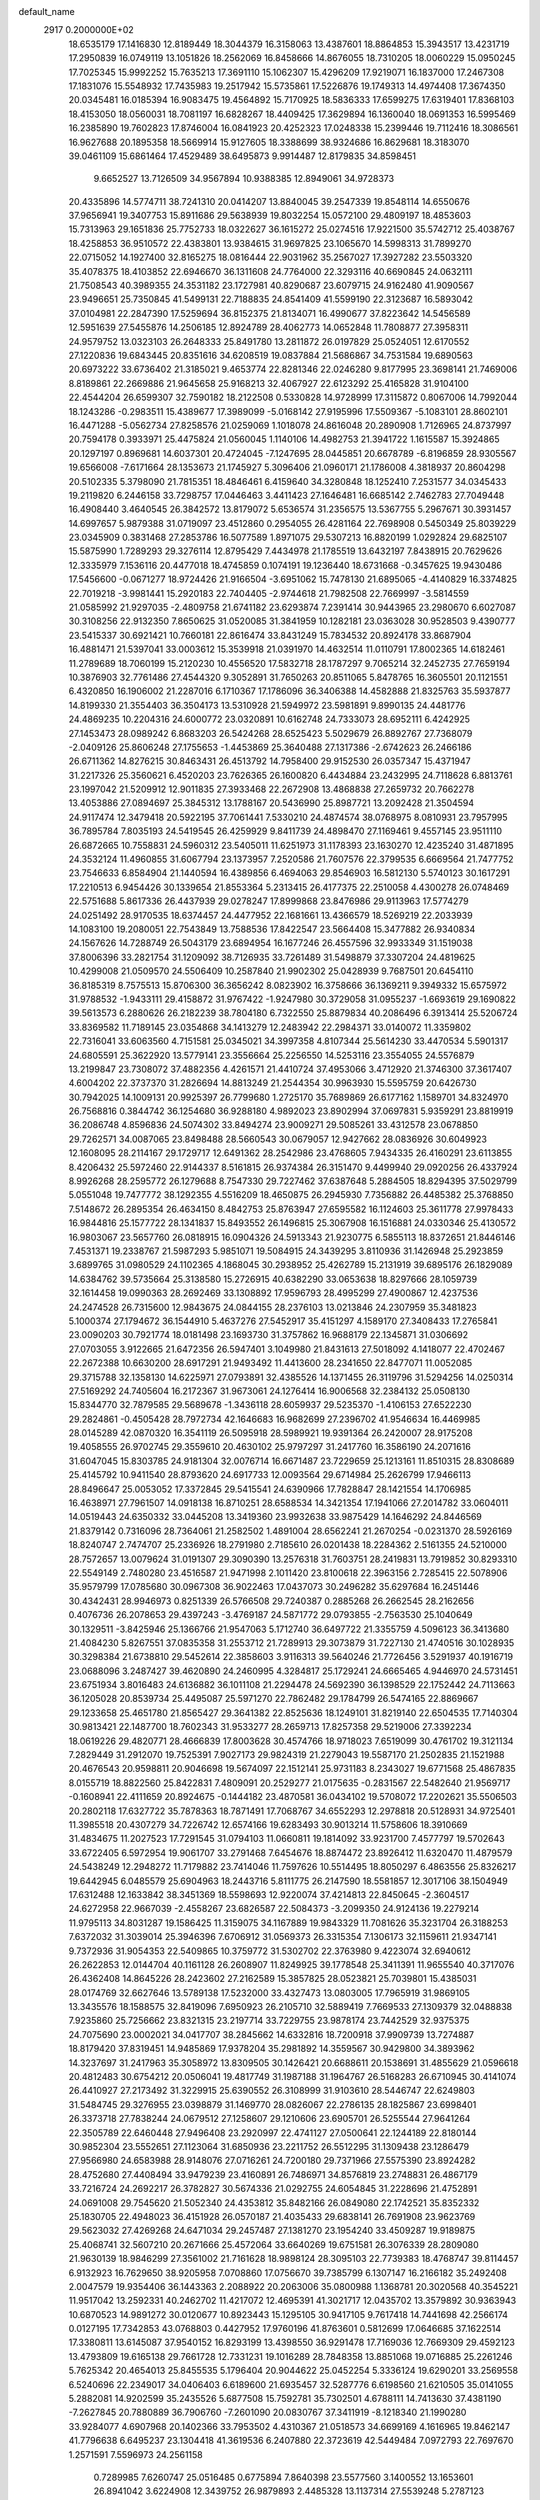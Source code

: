 default_name                                                                    
 2917  0.2000000E+02
  18.6535179  17.1416830  12.8189449  18.3044379  16.3158063  13.4387601
  18.8864853  15.3943517  13.4231719  17.2950839  16.0749119  13.1051826
  18.2562069  16.8458666  14.8676055  18.7310205  18.0060229  15.0950245
  17.7025345  15.9992252  15.7635213  17.3691110  15.1062307  15.4296209
  17.9219071  16.1837000  17.2467308  17.1831076  15.5548932  17.7435983
  19.2517942  15.5735861  17.5226876  19.1749313  14.4974408  17.3674350
  20.0345481  16.0185394  16.9083475  19.4564892  15.7170925  18.5836333
  17.6599275  17.6319401  17.8368103  18.4153050  18.0560031  18.7081197
  16.6828267  18.4409425  17.3629894  16.1360040  18.0691353  16.5995469
  16.2385890  19.7602823  17.8746004  16.0841923  20.4252323  17.0248338
  15.2399446  19.7112416  18.3086561  16.9627688  20.1895358  18.5669914
  15.9127605  18.3388699  38.9324686  16.8629681  18.3183070  39.0461109
  15.6861464  17.4529489  38.6495873   9.9914487  12.8179835  34.8598451
   9.6652527  13.7126509  34.9567894  10.9388385  12.8949061  34.9728373
  20.4335896  14.5774711  38.7241310  20.0414207  13.8840045  39.2547339
  19.8548114  14.6550676  37.9656941  19.3407753  15.8911686  29.5638939
  19.8032254  15.0572100  29.4809197  18.4853603  15.7313963  29.1651836
  25.7752733  18.0322627  36.1615272  25.0274516  17.9221500  35.5742712
  25.4038767  18.4258853  36.9510572  22.4383801  13.9384615  31.9697825
  23.1065670  14.5998313  31.7899270  22.0715052  14.1927400  32.8165275
  18.0816444  22.9031962  35.2567027  17.3927282  23.5503320  35.4078375
  18.4103852  22.6946670  36.1311608  24.7764000  22.3293116  40.6690845
  24.0632111  21.7508543  40.3989355  24.3531182  23.1727981  40.8290687
  23.6079715  24.9162480  41.9090567  23.9496651  25.7350845  41.5499131
  22.7188835  24.8541409  41.5599190  22.3123687  16.5893042  37.0104981
  22.2847390  17.5259694  36.8152375  21.8134071  16.4990677  37.8223642
  14.5456589  12.5951639  27.5455876  14.2506185  12.8924789  28.4062773
  14.0652848  11.7808877  27.3958311  24.9579752  13.0323103  26.2648333
  25.8491780  13.2811872  26.0197829  25.0524051  12.6170552  27.1220836
  19.6843445  20.8351616  34.6208519  19.0837884  21.5686867  34.7531584
  19.6890563  20.6973222  33.6736402  21.3185021   9.4653774  22.8281346
  22.0246280   9.8177995  23.3698141  21.7469006   8.8189861  22.2669886
  21.9645658  25.9168213  32.4067927  22.6123292  25.4165828  31.9104100
  22.4544204  26.6599307  32.7590182  18.2122508   0.5330828  14.9728999
  17.3115872   0.8067006  14.7992044  18.1243286  -0.2983511  15.4389677
  17.3989099  -5.0168142  27.9195996  17.5509367  -5.1083101  28.8602101
  16.4471288  -5.0562734  27.8258576  21.0259069   1.1018078  24.8616048
  20.2890908   1.7126965  24.8737997  20.7594178   0.3933971  25.4475824
  21.0560045   1.1140106  14.4982753  21.3941722   1.1615587  15.3924865
  20.1297197   0.8969681  14.6037301  20.4724045  -7.1247695  28.0445851
  20.6678789  -6.8196859  28.9305567  19.6566008  -7.6171664  28.1353673
  21.1745927   5.3096406  21.0960171  21.1786008   4.3818937  20.8604298
  20.5102335   5.3798090  21.7815351  18.4846461   6.4159640  34.3280848
  18.1252410   7.2531577  34.0345433  19.2119820   6.2446158  33.7298757
  17.0446463   3.4411423  27.1646481  16.6685142   2.7462783  27.7049448
  16.4908440   3.4640545  26.3842572  13.8179072   5.6536574  31.2356575
  13.5367755   5.2967671  30.3931457  14.6997657   5.9879388  31.0719097
  23.4512860   0.2954055  26.4281164  22.7698908   0.5450349  25.8039229
  23.0345909   0.3831468  27.2853786  16.5077589   1.8971075  29.5307213
  16.8820199   1.0292824  29.6825107  15.5875990   1.7289293  29.3276114
  12.8795429   7.4434978  21.1785519  13.6432197   7.8438915  20.7629626
  12.3335979   7.1536116  20.4477018  18.4745859   0.1074191  19.1236440
  18.6731668  -0.3457625  19.9430486  17.5456600  -0.0671277  18.9724426
  21.9166504  -3.6951062  15.7478130  21.6895065  -4.4140829  16.3374825
  22.7019218  -3.9981441  15.2920183  22.7404405  -2.9744618  21.7982508
  22.7669997  -3.5814559  21.0585992  21.9297035  -2.4809758  21.6741182
  23.6293874   7.2391414  30.9443965  23.2980670   6.6027087  30.3108256
  22.9132350   7.8650625  31.0520085  31.3841959  10.1282181  23.0363028
  30.9528503   9.4390777  23.5415337  30.6921421  10.7660181  22.8616474
  33.8431249  15.7834532  20.8924178  33.8687904  16.4881471  21.5397041
  33.0003612  15.3539918  21.0391970  14.4632514  11.0110791  17.8002365
  14.6182461  11.2789689  18.7060199  15.2120230  10.4556520  17.5832718
  28.1787297   9.7065214  32.2452735  27.7659194  10.3876903  32.7761486
  27.4544320   9.3052891  31.7650263  20.8511065   5.8478765  16.3605501
  20.1121551   6.4320850  16.1906002  21.2287016   6.1710367  17.1786096
  36.3406388  14.4582888  21.8325763  35.5937877  14.8199330  21.3554403
  36.3504173  13.5310928  21.5949972  23.5981891   9.8990135  24.4481776
  24.4869235  10.2204316  24.6000772  23.0320891  10.6162748  24.7333073
  28.6952111   6.4242925  27.1453473  28.0989242   6.8683203  26.5424268
  28.6525423   5.5029679  26.8892767  27.7368079  -2.0409126  25.8606248
  27.1755653  -1.4453869  25.3640488  27.1317386  -2.6742623  26.2466186
  26.6711362  14.8276215  30.8463431  26.4513792  14.7958400  29.9152530
  26.0357347  15.4371947  31.2217326  25.3560621   6.4520203  23.7626365
  26.1600820   6.4434884  23.2432995  24.7118628   6.8813761  23.1997042
  21.5209912  12.9011835  27.3933468  22.2672908  13.4868838  27.2659732
  20.7662278  13.4053886  27.0894697  25.3845312  13.1788167  20.5436990
  25.8987721  13.2092428  21.3504594  24.9117474  12.3479418  20.5922195
  37.7061441   7.5330210  24.4874574  38.0768975   8.0810931  23.7957995
  36.7895784   7.8035193  24.5419545  26.4259929   9.8411739  24.4898470
  27.1169461   9.4557145  23.9511110  26.6872665  10.7558831  24.5960312
  23.5405011  11.6251973  31.1178393  23.1630270  12.4235240  31.4871895
  24.3532124  11.4960855  31.6067794  23.1373957   7.2520586  21.7607576
  22.3799535   6.6669564  21.7477752  23.7546633   6.8584904  21.1440594
  16.4389856   6.4694063  29.8546903  16.5812130   5.5740123  30.1617291
  17.2210513   6.9454426  30.1339654  21.8553364   5.2313415  26.4177375
  22.2510058   4.4300278  26.0748469  22.5751688   5.8617336  26.4437939
  29.0278247  17.8999868  23.8476986  29.9113963  17.5774279  24.0251492
  28.9170535  18.6374457  24.4477952  22.1681661  13.4366579  18.5269219
  22.2033939  14.1083100  19.2080051  22.7543849  13.7588536  17.8422547
  23.5664408  15.3477882  26.9340834  24.1567626  14.7288749  26.5043179
  23.6894954  16.1677246  26.4557596  32.9933349  31.1519038  37.8006396
  33.2821754  31.1209092  38.7126935  33.7261489  31.5498879  37.3307204
  24.4819625  10.4299008  21.0509570  24.5506409  10.2587840  21.9902302
  25.0428939   9.7687501  20.6454110  36.8185319   8.7575513  15.8706300
  36.3656242   8.0823902  16.3758666  36.1369211   9.3949332  15.6575972
  31.9788532  -1.9433111  29.4158872  31.9767422  -1.9247980  30.3729058
  31.0955237  -1.6693619  29.1690822  39.5613573   6.2880626  26.2182239
  38.7804180   6.7322550  25.8879834  40.2086496   6.3913414  25.5206724
  33.8369582  11.7189145  23.0354868  34.1413279  12.2483942  22.2984371
  33.0140072  11.3359802  22.7316041  33.6063560   4.7151581  25.0345021
  34.3997358   4.8107344  25.5614230  33.4470534   5.5901317  24.6805591
  25.3622920  13.5779141  23.3556664  25.2256550  14.5253116  23.3554055
  24.5576879  13.2199847  23.7308072  37.4882356   4.4261571  21.4410724
  37.4953066   3.4712920  21.3746300  37.3617407   4.6004202  22.3737370
  31.2826694  14.8813249  21.2544354  30.9963930  15.5595759  20.6426730
  30.7942025  14.1009131  20.9925397  26.7799680   1.2725170  35.7689869
  26.6177162   1.1589701  34.8324970  26.7568816   0.3844742  36.1254680
  36.9288180   4.9892023  23.8902994  37.0697831   5.9359291  23.8819919
  36.2086748   4.8596836  24.5074302  33.8494274  23.9009271  29.5085261
  33.4312578  23.0678850  29.7262571  34.0087065  23.8498488  28.5660543
  30.0679057  12.9427662  28.0836926  30.6049923  12.1608095  28.2114167
  29.1729717  12.6491362  28.2542986  23.4768605   7.9434335  26.4160291
  23.6113855   8.4206432  25.5972460  22.9144337   8.5161815  26.9374384
  26.3151470   9.4499940  29.0920256  26.4337924   8.9926268  28.2595772
  26.1279688   8.7547330  29.7227462  37.6387648   5.2884505  18.8294395
  37.5029799   5.0551048  19.7477772  38.1292355   4.5516209  18.4650875
  26.2945930   7.7356882  26.4485382  25.3768850   7.5148672  26.2895354
  26.4634150   8.4842753  25.8763947  27.6595582  16.1124603  25.3611778
  27.9978433  16.9844816  25.1577722  28.1341837  15.8493552  26.1496815
  25.3067908  16.1516881  24.0330346  25.4130572  16.9803067  23.5657760
  26.0818915  16.0904326  24.5913343  21.9230775   6.5855113  18.8372651
  21.8446146   7.4531371  19.2338767  21.5987293   5.9851071  19.5084915
  24.3439295   3.8110936  31.1426948  25.2923859   3.6899765  31.0980529
  24.1102365   4.1868045  30.2938952  25.4262789  15.2131919  39.6895176
  26.1829089  14.6384762  39.5735664  25.3138580  15.2726915  40.6382290
  33.0653638  18.8297666  28.1059739  32.1614458  19.0990363  28.2692469
  33.1308892  17.9596793  28.4995299  27.4900867  12.4237536  24.2474528
  26.7315600  12.9843675  24.0844155  28.2376103  13.0213846  24.2307959
  35.3481823   5.1000374  27.1794672  36.1544910   5.4637276  27.5452917
  35.4151297   4.1589170  27.3408433  17.2765841  23.0090203  30.7921774
  18.0181498  23.1693730  31.3757862  16.9688179  22.1345871  31.0306692
  27.0703055   3.9122665  21.6472356  26.5947401   3.1049980  21.8431613
  27.5018092   4.1418077  22.4702467  22.2672388  10.6630200  28.6917291
  21.9493492  11.4413600  28.2341650  22.8477071  11.0052085  29.3715788
  32.1358130  14.6225971  27.0793891  32.4385526  14.1371455  26.3119796
  31.5294256  14.0250314  27.5169292  24.7405604  16.2172367  31.9673061
  24.1276414  16.9006568  32.2384132  25.0508130  15.8344770  32.7879585
  29.5689678  -1.3436118  28.6059937  29.5235370  -1.4106153  27.6522230
  29.2824861  -0.4505428  28.7972734  42.1646683  16.9682699  27.2396702
  41.9546634  16.4469985  28.0145289  42.0870320  16.3541119  26.5095918
  28.5989921  19.9391364  26.2420007  28.9175208  19.4058555  26.9702745
  29.3559610  20.4630102  25.9797297  31.2417760  16.3586190  24.2071616
  31.6047045  15.8303785  24.9181304  32.0076714  16.6671487  23.7229659
  25.1213161  11.8510315  28.8308689  25.4145792  10.9411540  28.8793620
  24.6917733  12.0093564  29.6714984  25.2626799  17.9466113  28.8496647
  25.0053052  17.3372845  29.5415541  24.6390966  17.7828847  28.1421554
  14.1706985  16.4638971  27.7961507  14.0918138  16.8710251  28.6588534
  14.3421354  17.1941066  27.2014782  33.0604011  14.0519443  24.6350332
  33.0445208  13.3419360  23.9932638  33.9875429  14.1646292  24.8446569
  21.8379142   0.7316096  28.7364061  21.2582502   1.4891004  28.6562241
  21.2670254  -0.0231370  28.5926169  18.8240747   2.7474707  25.2336926
  18.2791980   2.7185610  26.0201438  18.2284362   2.5161355  24.5210000
  28.7572657  13.0079624  31.0191307  29.3090390  13.2576318  31.7603751
  28.2419831  13.7919852  30.8293310  22.5549149   2.7480280  23.4516587
  21.9471998   2.1011420  23.8100618  22.3963156   2.7285415  22.5078906
  35.9579799  17.0785680  30.0967308  36.9022463  17.0437073  30.2496282
  35.6297684  16.2451446  30.4342431  28.9946973   0.8251339  26.5766508
  29.7240387   0.2885268  26.2662545  28.2162656   0.4076736  26.2078653
  29.4397243  -3.4769187  24.5871772  29.0793855  -2.7563530  25.1040649
  30.1329511  -3.8425946  25.1366766  21.9547063   5.1712740  36.6497722
  21.3355759   4.5096123  36.3413680  21.4084230   5.8267551  37.0835358
  31.2553712  21.7289913  29.3073879  31.7227130  21.4740516  30.1028935
  30.3298384  21.6738810  29.5452614  22.3858603   3.9116313  39.5640246
  21.7726456   3.5291937  40.1916719  23.0688096   3.2487427  39.4620890
  24.2460995   4.3284817  25.1729241  24.6665465   4.9446970  24.5731451
  23.6751934   3.8016483  24.6136882  36.1011108  21.2294478  24.5692390
  36.1398529  22.1752442  24.7113663  36.1205028  20.8539734  25.4495087
  25.5971270  22.7862482  29.1784799  26.5474165  22.8869667  29.1233658
  25.4651780  21.8565427  29.3641382  22.8525636  18.1249101  31.8219140
  22.6504535  17.7140304  30.9813421  22.1487700  18.7602343  31.9533277
  28.2659713  17.8257358  29.5219006  27.3392234  18.0619226  29.4820771
  28.4666839  17.8003628  30.4574766  18.9718023   7.6519099  30.4761702
  19.3121134   7.2829449  31.2912070  19.7525391   7.9027173  29.9824319
  21.2279043  19.5587170  21.2502835  21.1521988  20.4676543  20.9598811
  20.9046698  19.5674097  22.1512141  25.9731183   8.2343027  19.6771568
  25.4867835   8.0155719  18.8822560  25.8422831   7.4809091  20.2529277
  21.0175635  -0.2831567  22.5482640  21.9569717  -0.1608941  22.4111659
  20.8924675  -0.1444182  23.4870581  36.0434102  19.5708072  17.2202621
  35.5506503  20.2802118  17.6327722  35.7878363  18.7871491  17.7068767
  34.6552293  12.2978818  20.5128931  34.9725401  11.3985518  20.4307279
  34.7226742  12.6574166  19.6283493  30.9013214  11.5758606  18.3910669
  31.4834675  11.2027523  17.7291545  31.0794103  11.0660811  19.1814092
  33.9231700   7.4577797  19.5702643  33.6722405   6.5972954  19.9061707
  33.2791468   7.6454676  18.8874472  23.8926412  11.6320470  11.4879579
  24.5438249  12.2948272  11.7179882  23.7414046  11.7597626  10.5514495
  18.8050297   6.4863556  25.8326217  19.6442945   6.0485579  25.6904963
  18.2443716   5.8111775  26.2147590  18.5581857  12.3017106  38.1504949
  17.6312488  12.1633842  38.3451369  18.5598693  12.9220074  37.4214813
  22.8450645  -2.3604517  24.6272958  22.9667039  -2.4558267  23.6826587
  22.5084373  -3.2099350  24.9124136  19.2279214  11.9795113  34.8031287
  19.1586425  11.3159075  34.1167889  19.9843329  11.7081626  35.3231704
  26.3188253   7.6372032  31.3039014  25.3946396   7.6706912  31.0569373
  26.3315354   7.1306173  32.1159611  21.9347141   9.7372936  31.9054353
  22.5409865  10.3759772  31.5302702  22.3763980   9.4223074  32.6940612
  26.2622853  12.0144704  40.1161128  26.2608907  11.8249925  39.1778548
  25.3411391  11.9655540  40.3717076  26.4362408  14.8645226  28.2423602
  27.2162589  15.3857825  28.0523821  25.7039801  15.4385031  28.0174769
  32.6627646  13.5789138  17.5232000  33.4327473  13.0803005  17.7965919
  31.9869105  13.3435576  18.1588575  32.8419096   7.6950923  26.2105710
  32.5889419   7.7669533  27.1309379  32.0488838   7.9235860  25.7256662
  23.8321315  23.2197714  33.7229755  23.9878174  23.7442529  32.9375375
  24.7075690  23.0002021  34.0417707  38.2845662  14.6332816  18.7200918
  37.9909739  13.7274887  18.8179420  37.8319451  14.9485869  17.9378204
  35.2981892  14.3559567  30.9429800  34.3893962  14.3237697  31.2417963
  35.3058972  13.8309505  30.1426421  20.6688611  20.1538691  31.4855629
  21.0596618  20.4812483  30.6754212  20.0506041  19.4817749  31.1987188
  31.1964767  26.5168283  26.6710945  30.4141074  26.4410927  27.2173492
  31.3229915  25.6390552  26.3108999  31.9103610  28.5446747  22.6249803
  31.5484745  29.3276955  23.0398879  31.1469770  28.0826067  22.2786135
  28.1825867  23.6998401  26.3373718  27.7838244  24.0679512  27.1258607
  29.1210606  23.6905701  26.5255544  27.9641264  22.3505789  22.6460448
  27.9496408  23.2920997  22.4741127  27.0500641  22.1244189  22.8180144
  30.9852304  23.5552651  27.1123064  31.6850936  23.2211752  26.5512295
  31.1309438  23.1286479  27.9566980  24.6583988  28.9148076  27.0716261
  24.7200180  29.7371966  27.5575390  23.8924282  28.4752680  27.4408494
  33.9479239  23.4160891  26.7486971  34.8576819  23.2748831  26.4867179
  33.7216724  24.2692217  26.3782827  30.5674336  21.0292755  24.6054845
  31.2228696  21.4752891  24.0691008  29.7545620  21.5052340  24.4353812
  35.8482166  26.0849080  22.1742521  35.8352332  25.1830705  22.4948023
  36.4151928  26.0570187  21.4035433  29.6838141  26.7691908  23.9623769
  29.5623032  27.4269268  24.6471034  29.2457487  27.1381270  23.1954240
  33.4509287  19.9189875  25.4068741  32.5607210  20.2671666  25.4572064
  33.6640269  19.6751581  26.3076339  28.2809080  21.9630139  18.9846299
  27.3561002  21.7161628  18.9898124  28.3095103  22.7739383  18.4768747
  39.8114457   6.9132923  16.7629650  38.9205958   7.0708860  17.0756670
  39.7385799   6.1307147  16.2166182  35.2492408   2.0047579  19.9354406
  36.1443363   2.2088922  20.2063006  35.0800988   1.1368781  20.3020568
  40.3545221  11.9517042  13.2592331  40.2462702  11.4217072  12.4695391
  41.3021717  12.0435702  13.3579892  30.9363943  10.6870523  14.9891272
  30.0120677  10.8923443  15.1295105  30.9417105   9.7617418  14.7441698
  42.2566174   0.0127195  17.7342853  43.0768803   0.4427952  17.9760196
  41.8763601   0.5812699  17.0646685  37.1622514  17.3380811  13.6145087
  37.9540152  16.8293199  13.4398550  36.9291478  17.7169036  12.7669309
  29.4592123  13.4793809  19.6165138  29.7661728  12.7331231  19.1016289
  28.7848358  13.8851068  19.0716885  25.2261246   5.7625342  20.4654013
  25.8455535   5.1796404  20.9044622  25.0452254   5.3336124  19.6290201
  33.2569558   6.5240696  22.2349017  34.0406403   6.6189600  21.6935457
  32.5287776   6.6198560  21.6210505  35.0141055   5.2882081  14.9202599
  35.2435526   5.6877508  15.7592781  35.7302501   4.6788111  14.7413630
  37.4381190  -7.2627845  20.7880889  36.7906760  -7.2601090  20.0830767
  37.3411919  -8.1218340  21.1990280  33.9284077   4.6907968  20.1402366
  33.7953502   4.4310367  21.0518573  34.6699169   4.1616965  19.8462147
  41.7796638   6.6495237  23.1304418  41.3619536   6.2407880  22.3723619
  42.5449484   7.0972793  22.7697670   1.2571591   7.5596973  24.2561158
   0.7289985   7.6260747  25.0516485   0.6775894   7.8640398  23.5577560
   3.1400552  13.1653601  26.8941042   3.6224908  12.3439752  26.9879893
   2.4485328  13.1137314  27.5539248   5.2787123  11.7623581  29.2402162
   5.4871182  11.4934478  30.1349150   6.1160468  11.7256066  28.7778830
   8.1952915  14.8646825  29.4446509   8.6376039  14.8596335  30.2935126
   8.5213966  14.0822706  28.9999950   4.3251356  12.9531816  24.2644644
   4.0641808  12.0345046  24.1999110   4.1147390  13.1992039  25.1652630
  -4.8789401  16.1053054  27.5978713  -3.9742796  15.8190043  27.7237795
  -5.0476934  16.6957497  28.3321257  -0.4025728  11.1548361  25.9766192
   0.1263261  10.3587162  25.9247455  -0.2552994  11.5951889  25.1395816
   1.8819865   9.3458420  26.2971448   1.6135900   8.6419712  26.8877048
   2.6832809   9.6940773  26.6881577   2.6487029  24.0373173  25.5433330
   3.5025960  23.6638521  25.7615581   2.8345875  24.9518694  25.3305579
   2.3132765  14.8488825  24.9664144   2.5853252  14.5429880  25.8316600
   3.0951729  14.7547882  24.4223407   9.8426267   5.8199561  29.8523636
   9.8610821   5.9867157  28.9099823   8.9180978   5.6720452  30.0513622
  -0.0393358  17.5127007  31.4583263   0.7216750  17.6972585  30.9078422
  -0.3928930  16.6936253  31.1114190   2.6524374  10.9273981  23.9213519
   1.8212518  11.1328998  23.4934134   2.4200141  10.3031302  24.6087390
   8.7364387  21.0672945  39.6100150   9.4422088  21.6358519  39.9180132
   8.4707718  21.4474465  38.7726755   9.4965537  24.9883057  35.4221371
   9.8039611  24.2667231  35.9708185  10.2869689  25.4887708  35.2196274
   6.1734636  28.2032979  18.2350787   5.9292247  27.2857086  18.1142105
   6.1306810  28.3398679  19.1815195   4.6481349  31.8816368  21.3238714
   4.8706731  31.2098256  20.6793730   3.9408271  31.4940621  21.8393647
  -0.2312330  31.1248403  21.9805558   0.2196752  31.7449555  21.4075194
  -1.1612085  31.3081449  21.8472258   3.1396847  24.7750501  19.8500162
   3.3296761  24.2006828  20.5917960   2.5309133  24.2730358  19.3081574
  14.1305306  26.8921147  29.9100915  14.9782573  26.9675630  29.4720289
  13.7422904  26.0969192  29.5451731  12.3920493  31.8596516  18.1311392
  12.7131726  30.9623487  18.0419250  11.4935789  31.8262646  17.8027066
  14.8791593  22.1505041  34.0577939  14.4325226  22.4602824  34.8456929
  15.5609558  22.8027933  33.8968463   5.1154424  24.1491001  31.2330493
   4.1665671  24.0922924  31.3454784   5.2816694  23.7336386  30.3868861
  10.2894717  24.3796702  31.3397889  10.7796470  24.7530912  32.0722620
   9.3711314  24.5253071  31.5671055  14.0397191  19.9452699  32.0954716
  13.8337513  20.8399030  31.8244723  14.0505676  19.9812337  33.0519342
  11.1519837  18.8379094  24.5993366  11.4858740  18.9351117  23.7075402
  11.4485178  17.9698631  24.8728233  18.9565705  17.9911187  30.9796175
  18.6902531  17.6255530  31.8232220  19.1140306  17.2262249  30.4261054
  -3.0381880  21.9483681  19.9649812  -3.9539087  21.7849440  19.7391937
  -2.9834839  21.7524373  20.9003156  14.2425899  18.1536192  29.9690329
  14.2525099  18.5531087  30.8388268  14.4041953  18.8818113  29.3691564
  12.6746970  25.1260256  23.1495968  12.3279972  25.5343771  22.3563250
  12.3288188  24.2337068  23.1304316   8.7855022  22.2256159  33.9183811
   8.0490680  22.8259638  34.0344800   9.3570421  22.6664151  33.2896760
   7.4275038  31.4705743  29.0923749   7.4223572  30.5315495  28.9068007
   7.7454073  31.5350058  29.9929401  12.2005425  22.8529351  33.9570322
  12.3353596  23.7785775  34.1601144  13.0485025  22.5537504  33.6288793
  15.4439947  17.4558952  33.9809100  16.2299840  17.9809516  34.1318018
  14.7297785  17.9873344  34.3326194  14.1938325  24.8794347  28.0452961
  13.6936305  25.5081317  27.5249407  13.9218920  24.0237664  27.7134648
   5.9059282  23.3761994  28.6401433   5.5179816  23.4516055  27.7683387
   6.7720010  22.9992174  28.4851131  19.4217943  23.2253210  26.1186576
  18.9919776  22.4868559  25.6871964  18.7034130  23.8020257  26.3786035
   8.1759147  25.6011036  20.1771804   8.0073450  25.4074880  19.2550475
   8.3541749  26.5413742  20.1957899  13.5268867  20.7453374  22.1140459
  12.7096069  20.2531247  22.1915845  13.3313624  21.5972366  22.5042636
   1.7072002  18.2189540  33.7616585   0.9697196  17.8679562  33.2625045
   1.4726755  19.1324761  33.9250824   3.5605235  25.0075761  35.3528086
   3.1911593  24.1696974  35.6316657   3.9953089  25.3495212  36.1340046
   5.2168953  14.6924749  29.0465586   6.1089712  14.3649904  29.1613902
   4.6617557  13.9216585  29.1644310  12.7744377  23.5812184  20.3708780
  13.2318975  24.4210068  20.4123235  11.8524388  23.8041310  20.4991737
  12.0177712  17.6546142  34.6643309  11.5996431  17.4539559  33.8269916
  12.1461923  18.6029971  34.6467314  15.3647139  28.0155621  32.2996877
  16.1616143  27.4934451  32.3922917  15.2355151  28.0897636  31.3541542
  12.1673012  28.9100690  30.6552428  11.3506718  28.4949416  30.9327634
  12.7454264  28.1790914  30.4368973   3.3763355  27.0948344  27.6251457
   2.8550578  27.0844209  28.4278866   2.7396659  26.9545193  26.9242925
  15.1368574  27.4312263  35.0176638  15.0200551  27.4377525  34.0676393
  14.7934547  28.2765571  35.3070118   8.5654942  28.2482357  20.0039565
   8.5882503  28.6211110  19.1226631   8.2591834  28.9650420  20.5594690
   7.8897179   8.5472629  25.2420147   8.0485530   7.9068738  24.5485416
   7.6670188   9.3536852  24.7769125   9.2425216  32.8432189  17.3878454
   8.6107610  32.4223587  17.9709295   9.1423495  33.7791582  17.5616697
  17.7441292  18.7517528  33.6593977  18.5862591  18.3309316  33.8324835
  17.6804266  19.4409994  34.3205427   7.6340975  21.8123011  24.1966879
   7.7295435  20.9572104  23.7772336   8.4556330  21.9393430  24.6712105
   7.5443112  25.1919393  17.3812985   7.6542552  24.8330809  16.5007505
   6.6311730  25.4774400  17.4112938   8.3147061  22.0943114  28.2782071
   8.6001774  21.4308986  27.6500181   8.7248764  21.8350925  29.1033118
   7.0663066  19.2488793  31.7009356   6.4612250  19.2359601  30.9593554
   6.5588224  19.6299226  32.4175232   4.3999207  39.4835876  27.1507377
   3.9974728  40.0407540  27.8169456   5.0067884  38.9269756  27.6387197
  12.2909856   9.0705614  33.5132670  11.9116295   8.3521313  33.0071257
  13.2208642   9.0584051  33.2865299   9.1026999  24.9243085  24.1060117
   9.3821455  25.7051542  23.6280766   8.2500177  25.1597062  24.4717340
  11.5034299  27.6510422  19.2367183  11.1219569  26.9672605  18.6861252
  10.8724332  28.3697587  19.1977125   4.8161537  20.0300191  33.2359191
   4.2467684  19.2612560  33.2680988   4.2177973  20.7660397  33.1075637
  17.5518279  26.4787788  31.7260910  17.9225714  27.1311150  31.1317523
  18.2045340  25.7790744  31.7510004  10.2875210  21.7988815  30.2589194
  11.1967134  21.5841516  30.0503718  10.3438774  22.6013334  30.7776937
   3.7832549  19.6281681  22.7198417   3.4959670  20.2488305  23.3895250
   3.4177825  18.7886208  22.9988078   2.4660907  17.3883357  23.6807699
   1.5850746  17.6251134  23.9705608   2.5264215  16.4468036  23.8423540
   7.7321468  16.5555998  33.3559663   6.9055574  16.9376571  33.0609848
   7.7162320  16.6559645  34.3077570  24.4423522  26.7914508  29.7343028
  25.0359407  26.4562728  29.0623354  23.6437987  27.0174260  29.2573549
  10.2520464  27.3306462  25.9796150   9.5450908  27.8062802  25.5434752
   9.8102058  26.6250109  26.4519365  11.9654989  15.6151953  36.5205773
  11.9791009  16.1843111  37.2900927  12.2314602  16.1834508  35.7976789
  14.3533995  18.4421688  25.9345585  15.0996039  18.4821969  25.3363874
  14.4327847  19.2318224  26.4697006  14.2846503  30.4904127  33.0120736
  13.5155304  30.1214574  33.4463067  14.8403709  29.7337196  32.8254669
  10.2383772  17.6448478  32.5011145   9.3908508  17.2248357  32.6478135
  10.0697469  18.2916584  31.8159635   9.6459759  25.2016443  39.5276291
   9.2084970  24.8590955  40.3070547   9.8714823  26.1033459  39.7563493
  12.4870489  34.4059626  35.4652780  12.7901315  34.9169709  36.2157734
  13.2699213  33.9528695  35.1521497   1.0351278  20.8282359  34.2338130
   1.3814494  21.4261282  34.8962464   1.3369793  21.1920913  33.4015109
  16.9692212  35.4238651  26.7689800  16.0723302  35.2319148  27.0427930
  17.4218325  34.5822475  26.8242497   8.4839050  18.7937833  20.9382581
   8.3549690  18.0604983  20.3366765   8.1759408  19.5589943  20.4526225
   6.1072142  19.0345327  28.7673021   6.3399778  18.8709017  27.8533668
   6.0683145  19.9883644  28.8374709   7.5999761  13.5021963  21.8598421
   8.1413662  14.1545390  22.3043391   7.1707367  13.9872236  21.1550485
   5.4958528  14.7704059  39.5313328   5.5342031  15.6891645  39.2655438
   5.7691715  14.2843893  38.7533119   7.6494021  30.4513639  21.4142238
   7.0215090  30.3015772  22.1210095   8.4275215  30.7942246  21.8537787
   3.2112751  17.5014102  27.2069100   3.0254369  17.4607795  28.1450172
   2.3939133  17.2304949  26.7888713  10.0696239  10.8726743  32.9983559
   9.9312765  11.5236983  33.6862945  10.6676810  10.2352665  33.3885749
  21.3011295  17.9267812  25.1371856  20.5050716  18.2235066  25.5781818
  20.9900178  17.3264812  24.4596302  15.7743921  23.0952756  25.4576794
  15.9239327  24.0399943  25.4947756  14.8321677  23.0073978  25.3137268
  16.8817859  28.0430054  29.3383468  16.6603166  27.7954664  28.4406232
  17.0317072  28.9874571  29.2963172   7.0427735  27.4107293  22.4692372
   7.2790721  27.0846262  21.6008757   6.1607670  27.7661356  22.3597720
  16.9862456  24.2352197  28.3326239  16.1759017  23.7564478  28.1584049
  17.2905832  23.8930924  29.1731948   4.3603138  28.3320121  22.7153351
   3.9767794  29.0857862  22.2670519   3.6137415  27.8854959  23.1146908
   4.1567741  10.4690149  27.1925769   4.9444379   9.9472422  27.0390489
   4.3727080  11.0111115  27.9513494  11.1043521  22.1534764  40.3748203
  11.5332506  21.7670615  41.1383394  11.6374798  22.9196846  40.1628491
  14.3288875  14.6159002  25.7243194  14.3958852  13.7791660  26.1843401
  14.1545639  15.2555308  26.4147655  14.9185990  22.7929883  18.6864133
  15.7076207  22.4188773  19.0784816  14.2346859  22.6487651  19.3403967
  19.0169293  22.7759714  37.7328325  18.2290143  22.7981176  38.2759083
  19.4768240  23.5882542  37.9447887   5.7484032  23.3473571  25.6586033
   5.8365081  24.2949689  25.5561274   6.3915216  22.9800510  25.0522067
  21.3938996  23.6734327  39.6700319  22.1136113  23.3925920  39.1048989
  20.8815273  24.2715174  39.1259720  11.3219800  15.6464969  30.8561466
  11.5288669  16.4618639  30.3994122  11.6575473  15.7769838  31.7430511
  19.2834484  25.4676703  38.3224248  18.4662240  25.7954939  37.9470479
  19.9697129  25.9439971  37.8551073   1.9067566  27.6344118  24.7119339
   1.1907261  27.8615042  25.3051972   1.4719743  27.3815989  23.8975128
   1.0002962  20.6638378  29.5722031   0.5313966  20.2174466  28.8671500
   0.3099311  20.9990229  30.1442860  16.2853856  14.1302441  30.4868587
  17.0166012  13.5138103  30.4472980  16.4017697  14.5867386  31.3201050
   5.1682573  15.0451011  22.3395153   4.2905441  14.9475109  21.9702895
   5.2462284  14.3250827  22.9653954  16.9497494  15.5274492  28.3322340
  16.5506923  14.8039784  28.8155302  16.2080446  16.0520669  28.0307675
   8.8416106  19.6926111  26.6121874   8.8961068  18.9580656  27.2235015
   8.7185167  19.2829463  25.7558846   5.3252269  25.8030137  33.4613621
   5.0159069  25.2643070  32.7331121   4.6742833  25.6706684  34.1505565
  19.0956489  20.4671761  28.7734366  18.9527644  21.4074115  28.6649325
  18.3230673  20.1607292  29.2482417  26.4687490  21.4910452  25.8628515
  27.2068666  20.8982860  26.0044525  26.7380988  22.3117470  26.2753210
   1.2960861  21.1294822  22.0096063   1.3645141  20.8472669  22.9216940
   1.6541753  20.3989239  21.5053361  10.2822946  23.3350309  25.8009443
  10.0335996  23.6465903  26.6711818   9.9322441  23.9940974  25.2015047
  12.0679367  25.5779939  33.3251883  12.8862564  25.8323074  32.8986800
  12.0026516  26.1584035  34.0835381  23.3038439  22.9422168  37.8745615
  23.6682278  22.2229498  37.3587018  23.8568734  23.6938941  37.6615558
   5.7174200  29.0568781  14.1967693   6.3848759  29.0252878  13.5113961
   4.9084369  28.7981497  13.7553651  10.2789641  24.2087188  21.4850324
   9.5771369  24.5223806  20.9146933   9.9218808  24.2873344  22.3696469
   8.0134237  19.1943852  23.7405242   7.2149632  18.7723353  24.0576465
   7.9373887  19.1648308  22.7868068   5.8127198  20.4209983  25.9077070
   6.4929192  21.0547386  25.6798173   4.9957552  20.9169468  25.8544550
  22.0968080  32.4610995  28.4829420  21.8945112  31.5265168  28.4397772
  22.0535860  32.6726938  29.4154609  13.6880554  29.1394066  26.7646387
  12.9344562  29.6648456  26.4958748  13.4766961  28.2518594  26.4751236
  19.6208308  29.6101345  33.2076990  19.6926763  30.4505230  32.7551316
  19.3978499  28.9849753  32.5179981  22.6116796  31.6236133  31.3818124
  22.2517746  32.5044379  31.4859669  22.5810779  31.2468440  32.2612100
  20.7303739  33.0142869  26.1655796  21.0608530  32.9086168  27.0576835
  20.8594035  33.9425225  25.9707418  20.1066590  27.7595878  31.3168263
  20.3417388  27.5588479  30.4109164  20.5388339  27.0790194  31.8328528
  16.2251979  32.0713274  29.5624868  15.4822159  31.4725796  29.4869178
  15.8383597  32.9436832  29.4877653  24.4760507  24.4793534  31.2225458
  24.4511160  25.2889962  30.7125570  25.0971878  23.9208707  30.7550871
  22.1908669  29.9704824  33.9647585  21.2562402  29.7685345  33.9209189
  22.2657626  30.6042332  34.6781885  26.0044846  20.1468992  29.9788264
  25.7182598  19.3520771  29.5287541  25.9448433  19.9299822  30.9092144
  15.5324130  31.2693742  19.3317160  16.0797413  30.8336730  19.9850368
  14.9209382  30.5924767  19.0416468  17.5330318  36.1722695  24.0964163
  18.4762167  36.0792595  23.9623146  17.4072148  36.0126750  25.0317941
  20.7667761  26.5839439  26.6341169  21.3579510  25.8553100  26.4448107
  20.1439746  26.2285436  27.2681837   9.4424629  28.0570261  30.4771433
   8.9059819  27.2654634  30.5201372   9.2186459  28.5415081  31.2717595
  12.8975242  22.6999958  30.6847142  12.4259327  23.5095539  30.8807984
  13.8211797  22.9309282  30.7835201   9.9975944  -1.8400861  19.5012528
  10.6431522  -2.1380852  20.1420987   9.6097379  -1.0596476  19.8971251
   5.2652589  -0.7330615  21.7756152   5.9269223  -1.2579037  21.3250890
   4.5785629  -1.3591055  22.0052875   6.3953368   7.4400244  29.0812871
   6.5166814   8.3740004  29.2521558   6.2570798   7.3855137  28.1356944
   6.8652508   4.7996217  13.4132089   6.3516714   5.2756915  12.7606557
   7.0909722   3.9740496  12.9845922   3.1121062   4.8884734  10.7409111
   2.2549941   4.7387853  11.1398900   3.6569005   4.1726674  11.0681001
  12.6581428   2.1681853  22.3832548  13.4946942   1.8740758  22.7436896
  12.5394886   1.6415196  21.5928269  -5.9342868  -5.0794582  27.1258175
  -6.0300145  -5.8814088  27.6395716  -5.7718265  -5.3847610  26.2332769
  12.3336102   0.8019898  19.8209803  11.5616024   1.3406147  19.6474324
  13.0490413   1.2594442  19.3792500  10.9767222   4.3342713  12.4129100
  10.4339356   4.3249201  11.6245401  10.4763827   4.8539847  13.0420287
   8.4176520   0.0209875  20.8456654   7.6610562  -0.3014613  21.3353811
   8.2102343   0.9368323  20.6600904   6.2356259  -0.7031936  14.2068525
   6.0665965  -1.6452979  14.1968344   5.3809292  -0.3047509  14.0426305
   7.2846112  10.0392225  28.3889421   8.1138580   9.8013742  28.8036828
   7.5391935  10.4497456  27.5625703  12.8197799   4.5222734  20.6315065
  12.8137389   4.8289414  21.5382315  11.9070650   4.5874240  20.3505460
   8.1056071  10.2657159  16.7694359   8.5665237   9.7190420  17.4057812
   8.0374742   9.7176245  15.9876523   7.5338622   2.6395084  11.6193767
   8.1259815   2.0545225  12.0920480   8.1043840   3.1323434  11.0295883
  12.7453396   2.3412370  32.7993353  12.9545011   3.2683478  32.9131280
  13.5860568   1.8929741  32.8914594  11.5115114   7.1950864  23.5337686
  10.8519103   7.8629162  23.3462544  11.9717327   7.0731835  22.7033664
  13.3945303   2.8337028  14.7840939  13.9756803   2.4269357  14.1414143
  13.9847693   3.2010197  15.4420665  14.4955424   0.0439095  27.7813746
  15.3390181   0.2779357  27.3940604  14.0437527   0.8801384  27.8946843
   4.9264163  -1.7904898  17.0202277   4.3526347  -2.4354789  16.6067115
   5.3279187  -1.3227365  16.2879473  10.8674743   4.3943943  16.6837544
  10.0932193   4.9555430  16.6404739  10.8704268   3.9255475  15.8492451
  15.8134879   9.4392815  25.1881953  15.1165571   9.3724277  24.5354704
  15.9180637   8.5472215  25.5191405   9.7677567   9.1237329  22.4923631
  10.2245703   9.8505001  22.0688509   8.9632020   9.5133905  22.8345479
  27.6321198  -0.0843143  15.9929062  27.0417565   0.1401590  16.7121522
  27.1352627   0.1232919  15.2015374  14.8282926   2.0209496  12.5779514
  14.9817274   1.1013113  12.3612601  14.3236981   2.3602440  11.8386981
   1.7029083  12.6099315  17.8168333   1.2039583  11.8732347  17.4639047
   2.4802724  12.6610810  17.2606673   7.4268218  11.1463910  23.4861165
   6.5157260  11.2585672  23.2149103   7.8660673  11.9416897  23.1847940
   7.5107344  -1.5900400  23.6970600   6.6969659  -1.8860695  23.2891638
   7.3298551  -1.6131247  24.6367310  11.4256837  12.8815775  17.3050181
  11.9313624  13.2412406  18.0338277  10.9490611  12.1437033  17.6852867
   9.4418219   7.7331937  27.4156571   9.1954802   8.0892704  28.2693298
   8.7559491   8.0384730  26.8218433   9.5755881   1.3426427  12.7683031
   9.8563849   0.4401963  12.6167263  10.3085414   1.7467337  13.2327617
  22.0187894   6.1555199   4.1174680  21.9061580   6.8281814   4.7890873
  21.7320775   5.3455215   4.5392864  13.0765424   3.1713579  10.6700072
  12.4376325   3.4401708  11.3301326  13.0858287   3.8908186  10.0387212
  11.0504827   1.7327747  15.5387946  11.9261971   2.0408249  15.3054254
  11.1994223   0.8901867  15.9678566  14.5723258   5.1767813  18.3796231
  14.3689498   5.9077272  17.7960238  13.7505501   5.0001048  18.8375555
  12.7837881  -4.0796170  18.0867527  11.8513433  -4.2315513  18.2406832
  13.0667610  -3.5512208  18.8330473  12.5130194  16.6494257   6.9416204
  12.9121118  17.1823112   7.6293632  12.2465402  15.8447957   7.3863576
   8.2634284  -6.3549063  14.4733285   7.8883386  -5.9582192  15.2595720
   8.4231243  -7.2664676  14.7178384  12.5345521  -4.1968818  13.3236871
  11.6163504  -4.3828089  13.5200760  12.9711375  -4.2204704  14.1751967
  13.9884544  -1.0637507  14.7527990  14.1568253  -2.0016239  14.6618208
  13.2927943  -1.0077387  15.4078956  15.6368232   1.1765159  16.2865539
  16.1609736   0.5284060  16.7571404  15.1101941   0.6608865  15.6758004
   8.4147495   5.8301293  16.8150349   7.6735737   6.4350202  16.7834534
   8.8625521   5.9561357  15.9784782  14.0947890   2.7227281  27.9015366
  13.4631226   2.9911063  28.5687716  14.3314697   3.5356498  27.4550254
  15.6018383   5.5306646  11.2026523  14.7699867   5.6529571  11.6601448
  16.2290453   5.3269186  11.8964323  14.9548784   8.5047137  19.7184079
  15.6367553   8.4245387  19.0514387  15.2929192   9.1598070  20.3289920
   5.1680713   4.5043715  15.5079272   4.3641572   4.2963723  15.0318072
   5.7910804   4.7577383  14.8268275  13.7556439   9.3255582  23.6423867
  13.0783056   9.9554867  23.8886282  13.3274866   8.7483965  23.0100912
  11.3382536   5.1455589  25.9315293  10.5334893   5.0825328  26.4459356
  11.0732258   5.5886525  25.1255144  14.9176043   8.5508947  32.4544778
  14.8562974   9.4813557  32.2383394  15.7730716   8.4582700  32.8737965
  15.8968937   3.7068394  24.9167003  15.4420997   4.4802179  24.5831139
  16.3890136   3.3757405  24.1654191   8.0276598   3.4079779  17.9003996
   8.2491796   4.3138610  17.6846761   7.5171844   3.1012716  17.1510145
   4.0274313   9.7836355  11.1766220   4.7571548   9.9325866  10.5753325
   4.4419319   9.4925304  11.9888282   9.8360361  -4.1861148  13.9167181
   9.3160628  -4.9897647  13.9141827   9.5813666  -3.7386113  14.7236357
  13.2988226  14.7817601  22.0228285  13.5224092  13.9427389  22.4256735
  12.3649117  14.7112324  21.8251721   3.5639686   9.3362443  18.4099546
   4.3813009   8.9417698  18.7142400   3.7135513   9.5105742  17.4807259
  19.2373101   8.9339096  27.0102359  18.9471063   8.1501463  26.5436217
  19.2685077   9.6149087  26.3382994   9.7827053  12.5153133  19.5831463
   9.9375781  12.7517648  20.4976609   9.0359375  13.0531350  19.3198642
   6.1356387   8.9708475  18.5808759   6.3964787   9.5763895  19.2747874
   6.7326578   9.1635389  17.8579166  17.3393019   5.1763600  15.6916271
  16.6163330   5.2157602  16.3177225  17.0182260   4.6094526  14.9903725
   5.2921394  15.8777021  26.4027998   4.6298802  16.5672779  26.4489501
   5.3414968  15.5329670  27.2944014  13.1818047  -0.8569904   9.6927216
  13.1682905  -0.6542941  10.6281164  12.5055576  -0.2940482   9.3158691
  14.1047422   2.4067174  18.2778929  14.6326111   1.9097252  17.6529248
  14.5327103   3.2615387  18.3264269   6.4057258   4.7341179  21.7783283
   5.4519749   4.7074578  21.7016458   6.7128970   4.0475773  21.1862643
  13.5920791  11.2869442   7.6201092  14.4400440  10.9577119   7.3221269
  13.1540588  11.5787575   6.8205999  12.0243930  -3.3981675  21.6251635
  11.1859387  -3.3208915  22.0804159  12.2899813  -4.3070902  21.7650002
  14.6827339  12.8816508  15.6836851  14.7574024  13.5381748  16.3762402
  14.4778876  12.0686165  16.1454698   6.5566102  12.4715771  16.5298383
   7.1280821  13.0542814  17.0299457   6.9720785  11.6119621  16.5982481
   6.6765146  10.8006712  20.4515313   7.2143135  11.5307311  20.7581527
   5.7757840  11.1105185  20.5459285   9.4719572   8.9866277  29.9830413
  10.3285878   8.7333934  30.3269720   8.8578981   8.7658647  30.6833462
  14.2872267   8.5606043  29.4459474  13.7923848   8.8870826  30.1974628
  15.0791331   8.1813305  29.8270873  16.4852161  13.2691504  13.3405142
  17.1469334  12.6589216  13.6660642  15.7576747  13.1846881  13.9567784
  15.9476900  10.1853360  21.4575041  15.4552101  10.1642694  22.2780232
  16.7523832   9.7035240  21.6487056  12.3451265  14.0188283  15.0772622
  13.1988650  13.7101258  15.3806846  11.7176790  13.6165757  15.6778739
  12.9622099   8.6096171  17.0509535  13.2717742   9.4282535  17.4385568
  12.7227547   8.8445773  16.1544678  19.0709478   7.1249310   8.3706402
  19.0241923   8.0576754   8.5804822  18.2244882   6.9268379   7.9700194
  18.4003261   1.1957743  10.6681920  19.2126493   0.9698568  10.2150650
  17.7482468   1.2645911   9.9708479   9.4008998  11.5130329  12.6220214
  10.2454604  11.9056168  12.8429900   9.6038482  10.8801979  11.9331356
  22.2342624   5.1249698   9.8894089  22.8589387   4.8935452  10.5767618
  22.6145088   5.8969222   9.4702025   8.2711719  11.3870697  26.2064581
   8.1684159  11.4209088  25.2553914   9.0330587  11.9383859  26.3848139
  11.6172170  10.4024729  20.3858196  10.9007424  10.0511791  19.8571528
  11.7712852  11.2773501  20.0293300   7.1680827   6.7833624  19.7747735
   6.5666640   6.1578719  20.1788640   6.5998223   7.4669739  19.4198267
  19.7062725   4.1502910  30.4500300  20.1158535   3.3738033  30.0685303
  18.8075352   4.1330968  30.1210809  11.6345041   8.5216210  25.8730555
  10.9076541   8.2728907  26.4440670  11.6797754   7.8199668  25.2235452
   4.5018935   4.1513307   8.2747958   4.2178181   5.0267392   8.0117500
   4.1299089   4.0312782   9.1485501  13.7687162  -1.0682841  22.6973288
  13.8115955  -0.7944206  23.6135122  12.8547824  -1.3202691  22.5651912
  17.5843009   6.7672666  22.0994810  18.0289178   7.5614223  22.3959003
  18.1583805   6.0534839  22.3772918  13.1241102  12.1293967  10.3032574
  13.3608978  11.9025837   9.4039692  13.4664197  11.4074739  10.8304040
  13.4685231   5.0216866  33.7186732  13.4955079   5.3653910  32.8257169
  14.3784834   5.0510346  34.0142115   6.8950512  -1.9743181   5.3176459
   7.1365817  -2.5248271   6.0625182   7.5302896  -2.1990455   4.6377917
  10.7901663   1.4162191  27.5961666   9.9407871   1.4365229  27.1552871
  11.4087652   1.7353378  26.9391046  15.7919022   9.5527464  14.7820628
  16.5919905  10.0256206  15.0111490  16.0734546   8.9040817  14.1369317
  11.5109928  14.8697567  12.2677883  11.9998889  15.1369844  13.0461210
  12.1669634  14.8402700  11.5713222  11.5014095   6.6438936  18.2486177
  12.2453886   7.2251557  18.0909426  11.6298018   5.9191415  17.6366685
  23.5441253   1.5829086  15.6843222  23.9869246   1.2448366  16.4626974
  23.2750533   2.4687159  15.9275865  22.3808798   3.5919165  17.8463406
  21.6013999   4.0196904  17.4918658  22.1294643   3.3323400  18.7327052
   1.9780025   9.7821824  20.4335569   2.6223163   9.5401850  19.7683285
   1.2426219   9.1885103  20.2818975  13.6847519   5.3204391   9.1154647
  14.3666165   5.0879182   9.7457239  14.1431198   5.8209332   8.4404564
  14.8368760  -2.9557533   9.5896634  14.7605829  -3.4455502   8.7708165
  14.0996098  -2.3455050   9.5733127  17.2039089  -1.4901556  16.3871529
  17.4168771  -2.2760638  16.8903672  17.2271058  -1.7767433  15.4741571
   4.0885968  11.7628581  21.1006434   4.0883129  11.9783294  22.0332762
   3.3755189  11.1322368  21.0003013  12.5751821  12.2581045   5.3230662
  12.1693671  13.0254648   5.7264323  13.0195946  12.6017507   4.5480587
  19.0665594   2.9161669   0.7122017  18.9599668   3.8525074   0.8799404
  18.4135256   2.4966313   1.2723522   8.9017309   8.4289784  18.4808522
   9.6136190   7.8809766  18.1504869   8.3338986   7.8228417  18.9566638
  11.8657988  11.8046169  13.3706332  11.8572302  12.6142426  13.8811864
  12.6390153  11.8820754  12.8117341  10.9643208  21.9964444  18.2303200
  11.6906654  22.5990586  18.3900433  10.6066253  21.8166865  19.0997870
  21.1435220  14.4546221  21.1827785  20.8989711  15.2952496  20.7957745
  21.9131445  14.6516108  21.7167341   7.4056741  21.3451817  20.1753084
   6.6811503  20.8055858  20.4917470   7.1105881  21.6666630  19.3233660
  20.1544250  20.0341939   7.6323972  19.4433278  20.5826338   7.3010572
  19.7136170  19.3440192   8.1279566  14.6381663  19.8092118  14.6464871
  14.8021033  18.9939731  15.1205571  14.3911223  19.5283838  13.7653874
  14.5234755  20.4606553  27.7720950  13.6359802  20.1490384  27.5946724
  14.4926075  21.3967445  27.5745704  16.9607355  22.0560052   5.4965871
  17.6843555  22.3287309   6.0607029  16.5723051  22.8760999   5.1919590
  20.2981438  20.0805791  14.1373234  21.0751639  19.5243405  14.0819147
  19.6341520  19.5245866  14.5450232  22.1759851  18.1276356  13.8137721
  22.8755191  17.6760931  14.2859940  21.7624818  17.4437734  13.2869142
  21.1858290  16.2991194   6.9346047  21.5213891  17.1528703   6.6612173
  20.3017613  16.4802546   7.2537382  19.2195347  12.4285194  20.8296167
  19.7933167  13.1945355  20.8446309  19.1926735  12.1315224  21.7391788
  17.7930886  13.0775870  10.8559358  17.4014234  12.9888659  11.7248195
  17.2287203  13.7030896  10.4015497  16.6240679  20.7093656  22.3425719
  15.6697456  20.7830296  22.3511929  16.8109274  19.9528418  22.8984380
  20.6980018  11.1696924  15.8592379  21.3562514  10.4864774  15.9863463
  20.2993315  11.2817054  16.7222252  20.0798888  17.7240669   9.6283549
  20.3282730  18.3592603  10.2999697  20.6556929  16.9750995   9.7823983
  15.4958878  16.0086200  20.1412102  14.9729451  15.5521101  20.8002713
  14.9922494  16.7973677  19.9400702  17.9801139  24.1946329   9.2636184
  18.3497465  24.4021182  10.1218453  17.0823548  24.5242904   9.3034462
  15.8240166  12.4912667  20.0120828  16.6753209  12.8000516  20.3221872
  15.7812123  11.5789854  20.2986879  22.5202937   9.1418802  16.7292357
  23.1253738   8.4138023  16.5877706  22.9633120   9.7009183  17.3675484
  20.4467557  19.5992632  11.4565874  21.1381344  20.0973125  11.0204977
  20.2501902  20.1032510  12.2462647  15.8734919  13.4579785  23.6337510
  15.4660322  13.9313295  24.3591111  15.1556798  13.2923070  23.0225795
  21.3489245  16.9502006  19.9603640  21.1077791  17.5824902  19.2833924
  21.0817050  17.3642768  20.7809531  19.8682804  11.6675330  18.3699809
  19.5205417  11.8596015  19.2408536  20.5264550  12.3461383  18.2198711
  17.6853150  26.4548583  17.8956192  17.6366025  27.4089063  17.8351934
  18.2934251  26.2016188  17.2011383  22.9742910  20.4057923  10.7732894
  23.4802972  19.7431471  10.3030864  23.6220761  20.8705385  11.3030226
  18.1779087  11.5791820  23.5183471  17.3608374  12.0777133  23.5087170
  18.4473506  11.5786560  24.4368419  20.5287857  19.0106446  17.4836198
  19.8120862  18.5505808  17.9205580  20.9414943  18.3442603  16.9342244
  21.8503796   9.6942118  12.0603436  22.0470282   9.2909013  12.9058622
  22.5751863  10.3011023  11.9101073  12.8684384  22.4562390  26.6722290
  12.3745706  21.6420210  26.7690565  12.2180293  23.0985499  26.3882634
   6.0820036  16.9824161  24.0321272   5.8575386  16.5419596  24.8517890
   5.5185895  16.5707299  23.3769091  25.1859795  19.0254247  21.7866781
  25.8669810  18.7431824  21.1760980  24.4310117  19.2185562  21.2308404
  14.1033909  16.2219169  12.7313364  13.6194160  16.9015212  13.2005252
  14.7823345  16.6981030  12.2533047  14.0085510  18.2995806  19.9789769
  13.7167061  18.9628622  20.6043695  13.6978853  18.6167947  19.1309829
  10.5893708  14.7057934  21.6006993  10.7706659  15.3763277  20.9421040
  10.4066938  15.1988707  22.4005341  28.1977029  11.6802490  15.8570201
  27.9575001  12.3515220  15.2183285  27.7216760  11.9237757  16.6509502
  15.8595074  24.8517862  13.9515518  15.2752582  24.2911681  13.4410697
  15.6237169  24.6768699  14.8626165  19.9160584   2.7160247  28.1520422
  20.2507780   3.2741645  27.4501344  18.9869266   2.6073852  27.9492037
  16.4914599  21.8868144  14.3794755  15.9353347  21.1307562  14.5674452
  15.9343351  22.4723443  13.8666417  18.2031962  24.1848173  12.2040265
  18.4815592  23.3203543  11.9016204  17.4976357  24.0054229  12.8255037
  18.9872850  13.8602649  26.5309545  18.5860131  14.5903982  26.0596605
  18.2637777  13.2560467  26.6973558  10.9594668  17.6462225  28.9806158
  10.0668489  17.9066277  29.2078914  11.3305299  18.4152757  28.5480638
  17.2903418  19.0529062  25.0568634  17.8130840  18.4674051  25.6047327
  17.7241291  19.9027877  25.1327700   9.2454504  21.0371760  16.4021130
   9.9032414  21.3159238  17.0391706   8.4205855  21.0518852  16.8875133
  23.8782700  18.2827342  26.5281969  24.4886451  18.6687218  25.8999552
  23.0270867  18.3255267  26.0924360  11.1838735  21.6154621  23.6400106
  11.0175929  20.6756285  23.7127808  11.0798283  21.9468704  24.5319607
  12.2421041   4.3653272  28.7919807  11.3003304   4.2549623  28.6611617
  12.5368271   4.8451603  28.0179455  16.1428112   7.6008862   9.5174798
  15.8921239   7.0348165  10.2475159  17.0576939   7.8232569   9.6900276
  22.6399786  18.9970381   8.4034483  23.4199829  19.5499191   8.3571041
  22.0340181  19.3843091   7.7717325  14.7412317   6.8292172  16.0977380
  14.8988991   7.7628129  16.2383509  13.9324634   6.7971970  15.5867582
  18.9656448   7.5574144  15.5997478  18.7310983   7.8905298  16.4659197
  18.3764939   6.8159313  15.4606941  14.3359189  10.7177971  12.3317621
  14.6370925   9.8142337  12.2363714  14.9557490  11.1134333  12.9445545
  23.9880068  16.3358636   8.8874895  23.9452747  15.6514027   8.2197178
  23.4100528  17.0254792   8.5609451  23.2141065  22.4283049  13.3774521
  23.2879669  21.8289293  14.1200997  22.4696195  22.9890870  13.5953840
  15.0274738  14.1070752  10.4909709  14.7522171  14.4818372  11.3276423
  14.5104878  13.3060242  10.4056794  15.6492123  15.4467629   8.3584844
  16.6034619  15.4384284   8.2838512  15.4619869  14.8720029   9.1006633
  16.6806885   3.2872558   6.9343954  17.3857377   3.3373903   7.5798595
  15.9613450   2.8587414   7.3982405  15.4394225  19.1450753   4.8152659
  15.1743397  18.9513167   5.7143879  15.8428830  20.0116090   4.8659688
  25.4694932  31.2653575   4.7062384  25.8928071  32.0375094   5.0814965
  25.2184041  31.5353887   3.8229099  19.4321908  21.6276062  18.1333279
  19.6959468  20.7113198  18.0491626  19.1832157  21.8876127  17.2464007
  15.6128725  18.7255211  11.4530915  15.3490921  19.6325005  11.2980427
  16.4736972  18.6526400  11.0409010  25.2284363  22.1490073  22.5398274
  25.1220843  21.2047984  22.4241087  24.3345165  22.4837766  22.6110223
  28.7167960  -2.4986656  17.1606785  28.5423104  -1.6643806  16.7250696
  29.2429791  -2.2642596  17.9251502   8.3119377  16.2094370  22.6733165
   7.5128078  16.2663617  23.1971322   8.5250545  17.1183685  22.4619955
  23.3459036  20.1781170  15.2292527  22.8615883  19.7466786  14.5253128
  23.2844362  19.5728118  15.9682109  18.4889389  11.5077796  14.1144457
  18.6682239  10.6865113  13.6566169  19.3366588  11.7732138  14.4710231
  15.6908007  24.6042488  16.6507008  16.2472220  25.1679790  17.1881350
  15.5271290  23.8366865  17.1986894  18.3818446  16.4133841  21.3136517
  18.5387140  17.0606011  20.6260951  17.4738021  16.1402890  21.1828475
  22.3414574  13.0534845  13.8947152  22.8363630  12.2471583  13.7493249
  21.5654391  12.7739356  14.3803898   8.7749744  15.8581249  12.8702481
   9.5442065  15.3561642  12.6008985   8.9378793  16.7416787  12.5400566
  25.7523486  25.3007910  13.4621971  25.2757104  25.3530024  12.6337517
  25.7051677  26.1865772  13.8219034  18.0395963  21.5943536  24.5164072
  17.7527694  21.3507893  23.6362716  17.3436882  22.1627337  24.8463889
  15.5446608  19.2789135   7.6940286  14.9916636  18.5999369   8.0805734
  16.1618451  19.5092528   8.3884775  11.9694675  17.6858361  14.5131886
  11.0422315  17.8499505  14.6850365  12.2391225  18.4073997  13.9449775
  16.9857805  11.6182195  26.9760378  16.1826009  12.0063041  27.3232044
  16.6830428  10.9675812  26.3425936  29.5309825  19.9360837  21.8529459
  29.0790979  20.7492607  22.0782799  29.7386623  19.5356201  22.6971791
  18.5758655   9.3495354  22.1969786  19.3173374   9.0523417  22.7243562
  18.3935791  10.2332157  22.5165292  19.0398038  17.8918484  26.8526259
  19.3504654  17.0237753  27.1098618  19.3325793  18.4695809  27.5574233
  28.2757058  21.8863019  11.0698057  27.6878399  21.6633583  11.7915686
  27.7905612  22.5324386  10.5566059  11.8714284  16.5197503  19.9628397
  12.5042887  17.2375108  19.9860653  11.6177698  16.4537835  19.0422217
  28.6082985  10.8939908   2.9799142  27.7881054  11.2553216   3.3160023
  28.7520985  10.1028770   3.4992333  14.7357702  14.8830159  17.6578522
  15.2819698  15.4060019  18.2446941  14.0752116  14.4924897  18.2300265
  28.3903752  25.9966142  19.7922861  27.7097702  25.5342293  20.2813759
  28.2611027  25.7223671  18.8843714  11.7475210  11.1542035  24.3855698
  11.4518110  10.3065702  24.7176920  11.6761885  11.7437189  25.1363129
  12.6866327  26.9791111  14.4552892  12.8283742  26.4204589  15.2195201
  13.3638726  26.7114664  13.8340450  15.1715375  11.0739639  -0.5278564
  14.4242394  11.6413800  -0.7171089  14.7891427  10.2036321  -0.4159250
  25.1811213  11.7184181  16.4853897  25.5855581  10.9059264  16.1812188
  24.6285034  11.4506270  17.2196466   5.0783616  19.9825637  20.4856384
   5.1203021  19.0753421  20.1832781   4.7222299  19.9233495  21.3721460
  11.3492104  23.8085601  16.0036703  11.9568160  23.1301763  16.2983612
  11.0560288  23.5099520  15.1427931  21.7917732  26.8303633  21.4735963
  21.1356857  26.3807509  22.0061652  21.5608333  26.6087268  20.5715010
  15.5780550  24.2413614   4.8437850  15.0993087  23.8226310   4.1284539
  15.7269947  25.1369031   4.5403812  24.8758102   7.0799477  13.4629320
  24.0343438   7.3097460  13.8570879  24.9396117   6.1309817  13.5707497
  27.1228710  14.0685837  18.4300117  26.3883090  14.4806758  17.9752254
  26.7145702  13.4320335  19.0168049  24.7636386  26.8972110  21.1245395
  25.1908663  26.0568464  21.2903576  23.8407313  26.7402072  21.3240984
  23.6245453  13.9151790  16.2081189  23.3219252  14.0421008  15.3089283
  24.2583811  13.2003550  16.1488683  11.5065864  20.2738746  27.0229628
  11.2498355  19.6350089  26.3580107  10.7162902  20.4050651  27.5468453
  24.4850764  25.6160955  11.0986490  24.0723541  26.0532602  10.3538140
  24.5941237  24.7088698  10.8135487  24.3126050   7.0773042  17.4476321
  24.6822865   6.2077900  17.6009702  23.4094314   7.0116746  17.7577967
  20.4076008   9.0419533  19.9241865  20.0861819   9.2238218  20.8072751
  20.9913984   9.7742328  19.7262499  21.0821647  25.9963065  18.8541649
  21.4234094  26.8823374  18.7327844  20.9297986  25.6745170  17.9656448
  20.8618184  24.7416312  16.3826864  20.3087256  24.6786173  15.6040020
  21.6356051  24.2199743  16.1697073  25.7116621  -0.4093053  24.8002836
  25.4211460  -1.2862086  24.5495391  25.1220378  -0.1555577  25.5103449
   4.8871910  16.9403001  30.2939922   5.1530905  17.5801425  29.6335900
   5.2217137  16.1052712  29.9668025   9.9951245  28.6468463  13.0957599
   9.9424161  28.5656997  14.0480565   9.3310748  28.0410810  12.7666424
   6.1640897  20.8865787  15.5644759   5.4698795  21.0810597  14.9348085
   5.8764071  20.0828660  15.9975077  17.0837095  25.5214258  24.6016585
  16.3194046  25.4985031  24.0258595  17.6080021  26.2525197  24.2747780
  11.3521673  15.1452391  27.6789314  12.1079848  15.4658779  27.1868313
  11.2158194  15.8010532  28.3627069  13.1654439  10.1990216  27.6407454
  13.6904880   9.5177863  28.0608394  12.5544696   9.7196069  27.0811886
  21.8812177  23.9127879  26.5727000  20.9493277  23.7947031  26.3886650
  22.2175708  23.0237823  26.6856926  -0.9096497  16.9301298   8.9863986
  -0.0452664  17.1952123   8.6720664  -0.7421858  16.5322555   9.8407309
  15.1582193  27.9857740  16.1854583  14.7857499  28.5881118  15.5414960
  16.0480226  28.3083017  16.3284895  18.8693063   9.1610578  12.4700590
  19.6509472   9.0668386  11.9256399  18.6661787   8.2697284  12.7537893
  25.3248687  19.1818140  24.6465575  25.8107605  19.9666260  24.8999564
  25.5821396  19.0236870  23.7382407  17.5401847  15.6554353  24.6834782
  16.7284561  15.7312900  25.1850503  17.3082474  15.1071125  23.9339590
   6.1331648  10.9906201   9.4690802   6.8410805  11.4236503   8.9920351
   5.3558791  11.1384162   8.9303640  17.4755280  22.5543757  19.9858185
  18.0611699  22.0525894  19.4188387  17.3051398  21.9740806  20.7277466
  14.2230904  17.1404581  15.8669780  14.5319159  16.3478490  16.3058738
  13.3543381  16.9092137  15.5383030  22.9863249  22.6944049  16.2664660
  23.0089521  21.8268034  15.8627490  22.6510580  22.5390263  17.1494640
  13.1053826  13.4325409  19.4385322  13.9302509  13.1487986  19.8326316
  12.7591939  14.0828891  20.0496235  15.4176918   3.5394285  20.8270024
  14.6272071   4.0583185  20.6782784  15.3555668   2.8221600  20.1962106
  17.6687421  19.1850909   9.9717140  18.4905607  18.7182975  10.1232061
  17.8787893  20.1025679  10.1459207  28.4537712  18.4360534   5.9283802
  27.6288526  17.9570886   6.0079662  28.5874703  18.8278489   6.7914286
  21.0920589  22.2789709  21.1855558  21.5569238  22.6669344  21.9269172
  21.4647115  22.7106134  20.4167603  18.9941633   2.9584619  20.3235692
  18.5659462   2.1409601  20.0694966  19.1037604   3.4368961  19.5017900
  21.4019491   8.3935103  14.3470943  21.7969078   8.6265808  15.1872833
  20.4606954   8.3796638  14.5205348  18.2301718  28.1008677  22.1031685
  18.4747529  28.2494582  23.0165867  18.1332995  27.1512003  22.0326028
  10.5829221  13.0035266  26.3254557  10.6670247  12.3107053  26.9805567
  10.7681248  13.8107335  26.8054023  16.8812108   3.8032485  13.4678318
  16.2190137   3.1638839  13.2052681  17.6453958   3.5903185  12.9321883
  15.1159536   5.9700849  23.3430002  15.9020789   6.4888061  23.1722161
  14.3905084   6.5632113  23.1476488  25.4004252  15.4281032  11.0088933
  25.8137389  16.1850277  11.4241871  25.0735437  15.7620496  10.1735131
  30.6908296  25.8248250  11.7968361  30.6872551  25.6935435  12.7449839
  30.3579782  26.7142433  11.6769326   5.9353732  19.9626290  36.3156683
   6.6809425  20.5351991  36.4960062   5.5955213  20.2695071  35.4750980
  18.4414796  25.8579703  14.9112272  17.6436320  25.5278198  15.3243516
  18.1491775  26.2031789  14.0676501  15.3152698  25.9200034  22.5200672
  14.4161559  25.6326967  22.6790665  15.4554263  25.7626253  21.5863541
  18.9010812  29.8049556  19.8472037  18.4604364  29.1511731  20.3900042
  19.8035570  29.8121533  20.1661354  19.1317253  22.1606703  15.2071746
  18.3362736  21.9178883  14.7333126  19.7916107  21.5378818  14.9023508
  13.3910464  21.8243903  16.0691272  14.2323034  21.8447365  16.5253119
  13.5983425  21.4821969  15.1995504   6.2943325  23.9323998  14.9532561
   6.8800540  24.1047572  14.2160621   5.5172960  23.5400405  14.5551351
  19.8615743  12.8516124  29.9697202  20.7877829  12.6836657  30.1433963
  19.4672308  11.9813842  29.9111726  20.1014734  16.2534803  23.4996363
  19.4385239  15.9324343  24.1109131  19.6483631  16.3003282  22.6577763
  22.5717724  14.8780871  23.4846764  21.7149421  15.3005646  23.4247895
  23.1975054  15.6022742  23.4690868  18.4015760  21.8034817  10.4527434
  18.0650924  22.3167517   9.7181928  19.3436726  21.9728471  10.4516417
  22.0973572  12.2086445  24.5737130  21.7336429  12.2976944  25.4546295
  21.9057730  13.0451969  24.1497938  10.4132100  11.6269267  28.5889841
  11.2514254  11.1703493  28.6608436  10.0283416  11.5600229  29.4628445
  25.4671893  21.4384859  18.6882705  25.3340689  22.3400652  18.9809574
  24.6463212  20.9941497  18.9003381  24.0927482  15.5128980  19.4261691
  24.4767054  14.7351331  19.8310030  24.8322517  16.1076516  19.3011304
  27.5549146  16.7737399  21.8525237  27.6149832  15.9359223  22.3115283
  28.1798488  17.3401556  22.3051410  12.0217801  18.6161795  10.3854979
  12.6177358  18.3017975   9.7056211  11.1625367  18.6284403   9.9638555
  17.1224407   5.2618774  19.1390719  16.1900528   5.0973348  18.9983224
  17.1895182   5.4799040  20.0686937   3.7118469  14.6684487   9.2712975
   4.0876628  14.3554579  10.0941164   2.7933439  14.8413121   9.4779433
  19.1548825   3.5402511  11.7024210  20.0846545   3.4991373  11.9261743
  18.9225840   2.6393075  11.4775431  16.5003404  26.8972424   4.5267143
  15.7693129  27.4699669   4.7587002  17.2651235  27.3110356   4.9268565
  22.8320665  15.5754528  12.8543474  22.5118026  14.7312718  13.1721859
  23.7548047  15.5925787  13.1083017  18.6813366   7.7909603  18.4291909
  19.3129624   8.3495743  18.8822152  18.8251126   6.9192531  18.7975478
  21.0366435  22.7322861  10.8714721  21.7588265  22.1197443  10.7319149
  21.1764384  23.0698076  11.7562141  24.5323727  27.9575046  -5.1672896
  24.2885798  27.4122879  -5.9153108  23.8669952  27.7679660  -4.5057916
  29.4183621  14.1131260  23.6546783  30.2993809  14.2657103  23.3129828
  29.2394578  14.8756954  24.2048719   9.8046259  18.8129460   8.6637763
   9.5572911  19.1586035   7.8061177   9.1425787  19.1597871   9.2617952
  29.1507029  15.8902103  16.8741856  28.9039521  16.6844443  16.4003309
  28.3172475  15.4971490  17.1331970  23.7981933   0.5452017  20.9945052
  24.5582235   0.6681223  21.5632552  24.1354036   0.0503744  20.2477340
  37.5016979  15.4230092  16.2211103  36.6736766  15.8989106  16.2853782
  38.1382105  16.0851414  15.9515469  29.2025302  11.7624129  21.7708429
  28.5367009  12.0330657  22.4030219  29.2271658  12.4729517  21.1299376
  22.4377308  16.7522656  29.5582006  21.6508328  16.2110750  29.6225131
  22.8420163  16.4897786  28.7312269  16.2369249  16.4268254   3.9968408
  15.8791189  15.7740662   4.5985984  15.9061647  17.2626416   4.3258407
  12.6762305  19.7859321  12.6038926  12.2995617  19.4060229  11.8101537
  12.7518532  20.7201682  12.4096865  11.2377201  19.2957252  21.8190378
  10.8965198  20.1502180  21.5551131  10.6057767  18.6672509  21.4698968
  21.6387089   8.9966320   9.2959592  21.9262775   8.9266339  10.2062539
  20.6859067   9.0701001   9.3507524  19.9108822   6.4627146  10.8194677
  20.6241955   5.8304604  10.7318860  19.5407008   6.5296075   9.9392843
   9.2324183  18.8151049  35.4993845  10.1708900  18.6269471  35.5093508
   9.0884135  19.2713911  34.6703505  18.5401661   3.3840340   8.7726975
  19.4307994   3.7340721   8.7945460  18.1312908   3.7196183   9.5704670
   9.8892068  21.5279821  13.7929733   9.1160325  21.9690152  13.4409463
   9.6258971  21.2456832  14.6688770  18.6868993  12.2910609   7.4145770
  19.2254088  12.5990041   8.1435560  18.4177157  13.0900662   6.9614076
  23.8630471   7.1912358   8.5935354  23.1066447   7.7658594   8.7114118
  24.3446624   7.2570790   9.4181221  20.6618124  20.5731595  37.8546115
  20.1515723  21.3579932  37.6548040  21.0133299  20.2943173  37.0090854
   6.8973043  22.6032694  17.8050676   6.9207137  23.5363596  17.5928732
   6.6049278  22.1811936  16.9972311  10.0436127  21.5551796  20.7166780
   9.0898511  21.6335282  20.6958874  10.3372616  22.3306049  21.1949224
  12.1383377  16.1863917  24.6736884  12.8950546  15.6790917  24.9673858
  12.0270889  15.9406646  23.7552801  18.6760085   9.6963903   8.9649561
  18.5024149  10.5182982   8.5060831  18.4758855   9.8868499   9.8814209
  32.6581100  11.8780923  12.9154397  33.2318735  12.5451967  13.2922671
  31.9839354  11.7386151  13.5804710  28.7534898   9.2523604  20.5355987
  27.7994299   9.2457917  20.4584083  28.9573343  10.1079075  20.9133796
   1.2611638  22.6605063  14.7789022   0.6231845  21.9964628  15.0401692
   1.1803282  23.3448209  15.4432899  25.6872196  19.4994208   9.2615913
  26.2938443  20.0934778   8.8196246  25.7227918  18.6936637   8.7461090
  25.7718855   9.1057900  15.6896327  25.2361059   8.3890564  16.0294340
  26.6187722   8.9977947  16.1224742  30.5699682  16.7874185  19.0077445
  29.9332683  17.4702283  19.2189696  30.1103346  16.2122978  18.3960215
  12.7918947  26.1313675  26.1539171  13.0876579  26.0288306  25.2493497
  11.8821598  26.4190215  26.0773052  26.4164278  17.8000989  11.8790088
  27.3722874  17.7550368  11.9021106  26.2252944  18.5340358  11.2950255
  18.9666816  22.5910153   7.1108612  19.7904027  22.9481204   6.7789106
  18.7401364  23.1573210   7.8485651  17.1425422  10.3702084  17.5559567
  17.8791675  10.9358430  17.7876299  17.4372370   9.4882039  17.7827938
  21.3440584  22.5668245  32.7355683  21.4957090  21.7027952  32.3525704
  22.2012520  22.8364250  33.0653660  14.3771453   3.7077157   5.1984705
  15.1773845   3.6303328   5.7179519  13.6707735   3.5250485   5.8180699
  13.5027165  26.1882759  20.2587076  14.3506809  25.9264924  19.9000190
  13.2264575  26.9218630  19.7093782  14.6509763  21.1429266  10.0449365
  13.6986489  21.0565929  10.0879582  14.8102255  21.6428534   9.2443462
  21.6332865   3.1771409  12.8561892  22.3592120   2.8165616  12.3470266
  21.2515676   2.4192126  13.2989839  14.3799882  11.2760428  32.0063438
  13.6991551  11.9402269  32.1138505  15.0123758  11.6757567  31.4092287
  28.1210736  33.2996048  24.0861810  28.4247532  32.5463665  23.5795820
  28.8308788  33.9378631  24.0152243  23.5408585  29.0987081   4.6959214
  22.6307727  29.1983387   4.4165482  23.7966084  29.9714008   4.9946374
  24.1275840  30.6363892  20.7807195  24.8923562  30.2140112  21.1718105
  24.3768254  30.7860275  19.8687332  17.9243852  36.5913341  17.5383518
  17.9196995  35.6447616  17.3961882  18.1536058  36.6936723  18.4620490
  29.0293905  30.0534513  19.3379221  29.6554305  30.7228571  19.0618757
  28.4046061  29.9971362  18.6149388  30.0684654  39.5056643   5.2145684
  29.8826563  39.2758319   6.1249990  31.0201441  39.4358026   5.1393441
  31.9613044  37.1401452  20.2400606  32.5432069  37.3331851  19.5049710
  31.1911619  37.6872928  20.0859762  29.6846619  30.1958800   8.7093250
  28.7445627  30.2369352   8.5339403  30.0362954  29.6521310   8.0043975
  26.3295537  28.1675460  14.5705925  25.6933552  28.5562106  15.1709451
  25.9341832  28.2680468  13.7046748  32.5257226  18.4277291  20.5178360
  31.6333692  18.2042958  20.7824391  32.8289947  17.6630338  20.0284495
  31.1773634  33.1698767   6.6759031  30.7979390  32.4809668   7.2214964
  32.0315790  32.8256218   6.4150659  29.8807851  33.4592109  15.5527680
  30.6741779  33.6207959  15.0422292  29.3511873  32.8868380  14.9976578
  38.1407593  30.3169764  19.1205627  37.2344157  30.2478063  19.4205436
  38.1898999  29.7266632  18.3686669  27.1978389  30.7312266   7.3770996
  27.4098318  30.2976872   6.5504592  27.0611770  31.6480919   7.1385340
  22.9443668  33.6637129  17.3617263  23.2810127  33.7433679  18.2542264
  22.2324777  33.0275026  17.4301535  24.7712641  25.2377561  24.1881985
  25.6596579  25.3729714  23.8584941  24.8919379  24.7861786  25.0235113
  26.0343497  29.1655602  22.2219860  26.3085729  29.0179727  23.1271111
  25.5921805  28.3547301  21.9704451  40.7226674  26.2229161  25.3894714
  40.5465355  26.4719864  26.2967604  39.8559392  26.1006146  25.0021004
  32.0935672  23.3029093  18.0641775  32.4101185  24.0654288  18.5485236
  31.5478005  22.8298256  18.6923195  19.9788073  37.6125034  15.6362567
  20.5605120  36.9721019  15.2266992  19.4185729  37.0929041  16.2127858
  24.3664069  28.9336431  17.0030706  24.8783363  28.5620336  17.7214482
  23.9146655  28.1829617  16.6175334  29.6922594  34.7472390  30.0604959
  29.5304537  35.5418938  30.5689980  30.5657520  34.8736677  29.6900120
  21.4127382  30.7865924  20.6000944  21.1888520  30.9079492  21.5227966
  22.3692231  30.8174251  20.5796559  21.4573993  28.8056681  13.6494690
  22.1696431  29.2129771  14.1424599  20.8893148  29.5353413  13.4023074
  19.0206245  40.2238059  24.8276544  18.5788586  39.4703400  24.4360373
  18.4026490  40.5505407  25.4815523  23.6198067  21.3999152  26.2016471
  24.5299214  21.6350237  26.0209622  23.5749634  20.4606993  26.0224980
  18.1648342  34.6624993  14.2871821  18.0622065  34.5765718  15.2349773
  19.1114565  34.6457000  14.1462714  31.6850149  24.1576998  21.7810387
  31.0700788  23.8676281  21.1072851  31.1367355  24.3351784  22.5453180
  14.0474759  30.6320177  29.1580701  13.4382582  30.0648610  29.6307423
  14.0750122  30.2689126  28.2728423  32.7278700  22.3515145  23.4974356
  33.3305759  21.8322239  22.9651626  33.0282210  23.2537603  23.3880110
  20.2060168  31.4917550  23.3007428  20.6316764  30.6562409  23.4929974
  20.2972963  31.9983483  24.1077516  26.1571503  31.8935684  14.1882280
  25.3078997  31.9663562  13.7526741  26.0498840  32.3807528  15.0051595
  32.6582853  33.9294114  18.7980645  33.3666726  34.3164075  18.2836200
  31.8696396  34.3809474  18.4974232  26.3635677  17.3750649  19.5454537
  26.7974755  17.2036098  20.3812521  27.0745874  17.6151216  18.9512689
  33.4696138  36.8064089   7.7254010  32.5851261  36.9974847   7.4133058
  33.9134662  37.6544715   7.7213086  22.5551794  23.2806787  23.4475506
  22.9098768  24.1614795  23.5684288  22.5627954  22.8969825  24.3244492
  24.2219253  27.7637416   7.2191346  24.0544731  26.9030185   6.8352762
  24.4694281  28.3135098   6.4756770  27.4127790  20.3416244  13.4997117
  27.0286784  21.0620832  13.0000742  27.5993047  20.7190239  14.3593684
  25.3744446  31.4388934  18.5917214  25.1196600  31.9815338  17.8454921
  26.0692434  30.8750757  18.2517272  34.1736138  30.8265774  16.1673226
  34.5411367  30.7582383  17.0485085  33.5152166  30.1328950  16.1279549
  23.1334102  20.1067337  19.0768002  23.2183969  19.3685114  18.4734455
  22.4862556  19.8171770  19.7199019  33.7012402  22.6072355  11.9685095
  33.9984872  22.7578886  12.8658276  33.6004025  21.6574241  11.9058841
  20.6982735  32.2354885  11.7912783  20.7392793  33.0190138  12.3395834
  20.2133042  31.5999104  12.3176594  32.1904348  28.9291564  16.8930458
  31.4194456  29.4665196  16.7112538  32.3776999  29.0843919  17.8188242
  26.0032763  27.9745758  18.9212786  26.8685279  28.2041203  19.2602194
  25.5367524  27.6180822  19.6772545  29.4467571  28.0496030  21.3281767
  29.3708996  27.1863480  20.9216448  29.4780993  28.6595248  20.5911252
  25.9325544  23.5091781  16.0214995  26.1613457  24.1436635  15.3422981
  25.0413533  23.2360983  15.8037385  25.1077627  29.4362047   2.2254599
  25.9783112  29.7526158   2.4668335  24.5959532  29.5049749   3.0314088
  23.3330420  27.0309784  14.4006230  22.6465437  27.6177407  14.0833502
  23.2924735  26.2756344  13.8140725  26.5074621  19.7389140  16.7615755
  26.0575460  20.2703103  17.4184053  27.0771252  20.3565505  16.3030552
  24.1633518  24.1957007  19.0391733  24.3605652  24.0858474  18.1089739
  23.2486993  23.9263912  19.1235245  18.9409562  26.1771358  28.7305752
  18.2902914  26.8658662  28.8666545  18.4554932  25.3613673  28.8533733
  33.1015297  35.1516883  23.7025042  33.7672980  34.8205991  23.0997071
  33.6000675  35.5063892  24.4386286  24.5539443  24.4213136  27.2925500
  23.6013404  24.3337003  27.3257409  24.8791282  23.7127870  27.8479574
  24.1842276  23.4099804   8.2930848  23.8313891  22.5800325   7.9722683
  23.9256591  24.0518024   7.6316933  18.6356276  32.7728870  19.2440128
  18.3899273  31.8487847  19.2004448  18.6699447  32.9676987  20.1805503
  21.9933387  28.4864051  18.3708559  21.9251697  28.9441858  19.2087232
  22.7655691  28.8667517  17.9522529  30.4730569  22.7989315  15.4249141
  30.8044995  22.0785576  14.8887806  31.0162854  22.7807248  16.2128247
  26.0555003  22.5346581  12.6523780  26.1682976  23.4477741  12.9164381
  25.1504657  22.3279286  12.8856310  36.5591240  18.1101991  10.8822967
  36.1695692  18.8639186  10.4391424  36.6982426  17.4684498  10.1858516
  14.3844709  28.4907037  22.8789926  14.7030782  27.6306087  22.6052084
  13.5068644  28.5522212  22.5018266  21.4910215  23.2771108  18.8508242
  21.2780763  24.2053171  18.9473597  20.6424981  22.8342676  18.8622211
  19.3916414  25.4337918  22.0681082  18.9671120  24.6810656  21.6565139
  19.6349205  25.1241073  22.9405430  22.9786984  30.6630789  15.4547198
  22.0845187  30.5534923  15.7782398  23.5245871  30.2214761  16.1052767
  21.0688841  31.8803581  18.1845014  21.2261587  31.4862701  19.0425173
  20.2908214  32.4237085  18.3094837  26.2880084  28.7464340  24.8734870
  25.4815521  29.0574955  25.2847058  26.7194892  28.2290954  25.5534995
  17.5986539  28.6733617  10.4401751  18.4055260  28.1698485  10.3321764
  17.4031158  28.6147500  11.3753549  25.5913234  33.7304015  16.3091179
  24.7279260  34.1029557  16.4879475  26.1847962  34.4811689  16.3283578
  39.8264370  23.5168685  22.0057656  40.5056266  23.8742439  21.4337375
  40.3095190  23.0807638  22.7076747  29.0204632  19.0297067  19.1329372
  29.0108500  19.9051349  18.7459424  28.8236248  19.1747656  20.0583800
  32.6673372  30.3713328   6.8665291  32.3568288  29.4958288   7.0974166
  33.0280194  30.7202347   7.6816411  36.8818557  29.1743117   5.3990914
  37.0829827  29.3416626   4.4783453  37.1424983  29.9769127   5.8508977
  27.1028742  28.0279172  10.0488027  26.3676500  27.9391928  10.6552721
  26.7028827  28.3146573   9.2278162  30.5595847  26.2778962  17.0145435
  31.1707634  27.0028936  16.8838869  30.7933797  25.9188389  17.8704930
  25.7938490  35.3093263  13.6190957  26.4712928  34.9377047  13.0541186
  24.9807315  34.9058894  13.3152694  19.8961846  38.2687680  20.4856127
  19.4193666  37.4388045  20.4917007  19.3202349  38.8724424  20.0164742
  25.9016192  15.5295713  16.4718932  25.8061881  16.2603867  15.8611284
  25.1156778  15.0001998  16.3366383  32.6443662  17.8853133  17.3545055
  31.8320731  17.7452350  17.8411159  32.7928322  17.0596696  16.8935258
  16.3585587  30.0833859  21.7686820  15.7343945  29.4237000  22.0711145
  17.2148550  29.6685003  21.8728862  27.9490590  24.1400443  17.6408782
  28.3492239  24.8370041  17.1209293  27.1470224  23.9185753  17.1676757
  22.0495919  29.1130928  23.1135712  21.9062402  28.2615520  22.7005818
  22.8929587  29.4072533  22.7694291  23.5009494  34.4267488  12.3351992
  22.6462049  34.8169176  12.5179890  23.3437674  33.4828859  12.3606646
  37.2052536  23.5972483  22.5313286  36.6754244  22.8072672  22.6382996
  38.0648708  23.2743355  22.2611113  20.7261235  26.4080262  12.4855349
  20.7622734  27.2693128  12.9016004  19.9570858  26.4487326  11.9170669
  41.0598053  14.5280849  18.6726048  41.5221746  15.3552458  18.5375074
  40.1356003  14.7740366  18.7124144  33.7513787  27.8531994  26.7294315
  32.8478781  27.5544449  26.8327002  33.6847382  28.8070852  26.6859269
  16.4563531  25.2635055  20.0566193  16.8292605  25.5843112  19.2354887
  16.9669523  24.4802678  20.2617022  26.7064272  33.5854305  21.4309292
  26.8367311  33.7968731  22.3553451  27.1355734  32.7375258  21.3163737
  30.6888344  21.5244718  12.7881854  29.8375275  21.4611696  12.3551713
  31.0260192  22.3821108  12.5293541  23.6087166  10.9285235  18.5787321
  23.7612226  10.7615521  19.5088365  23.1415034  11.7637155  18.5587831
  26.4563285  31.4384185  10.1158189  26.7231239  31.1972857   9.2287411
  26.6385885  30.6591304  10.6409124  27.4304001  34.4031343  18.7524494
  27.7931841  34.1277870  19.5943541  27.4756849  33.6196724  18.2043905
  36.7558584  24.0083029   8.7628322  37.4641616  23.7010993   9.3286628
  36.2652732  24.6247652   9.3064610  36.9288146  22.8153370   6.5255552
  36.9520374  23.1133414   7.4348878  36.0422394  23.0206413   6.2287953
  23.1866489  31.6934820  12.7644836  23.0096582  31.4719905  13.6787306
  22.3856171  31.4510776  12.2999194  30.2033649  34.3710334  20.4251868
  30.2052546  34.7950226  19.5670136  30.8695914  34.8414851  20.9262350
  23.6747374  44.5251186  28.7861570  23.5870951  43.6903674  29.2463105
  23.0003037  44.4964771  28.1075182  25.2639403  17.7467893  14.3943487
  25.1209179  18.6917746  14.3416294  25.7950023  17.5416286  13.6248592
  14.9914839  33.0475591  22.5251266  15.4961999  32.3147254  22.1723543
  14.8635077  32.8280173  23.4479784  28.5897169  25.6379146   8.7016394
  28.5180934  26.4149977   9.2559353  29.4770371  25.3140912   8.8566651
  28.3001632  17.8084256  15.3339366  27.5551836  18.3748506  15.5349340
  28.4396861  17.9208414  14.3936559  14.9558116  24.4905816  31.7621650
  14.9192663  25.4465740  31.7933875  15.8725257  24.2800120  31.9397248
  19.4094939   3.9330006  17.8264576  18.6010347   4.3097855  18.1738173
  19.5538198   4.3953483  17.0008448  16.3028220  -5.9001886  18.0109627
  15.9742685  -5.6786158  17.1396476  15.6070311  -6.4285046  18.4021010
  15.0735349   6.5605933   7.1849368  15.4620217   7.0807532   7.8883168
  15.7317488   6.5679641   6.4900037  25.0543250  -0.8396077  10.6526783
  25.0149925  -0.0202366  10.1594077  24.3531036  -0.7635119  11.2997717
  21.8836067   2.8883435   8.1010146  21.8463608   3.6676052   8.6556278
  22.6643895   3.0150907   7.5619922  10.1701980  10.8941200   9.5209141
  10.8140355  11.5043313   9.8805627   9.9908108  11.2261457   8.6412488
  18.3915237   2.4473720   4.6109110  17.7090219   2.4331393   5.2818958
  19.1219912   1.9681636   5.0020738  20.8044759   3.7159626   3.8475598
  21.3518766   2.9320632   3.8932326  19.9073664   3.3821754   3.8511084
  12.2022427   2.8619258   6.9026778  11.7420954   2.5100716   6.1406443
  11.6785072   3.6167797   7.1712455  15.3420292  11.9784603   3.5008622
  14.8403795  12.7836157   3.3731745  14.7189596  11.2760209   3.3148644
  21.1938456   7.6572662   6.5184168  21.2085820   8.5820495   6.7649741
  20.6558623   7.2387551   7.1904691  21.3165803   0.2381500   1.8838655
  21.1552387  -0.2753754   1.0923528  21.0673161  -0.3437418   2.6018496
  16.7550317  -1.3679775   7.5754870  17.7110416  -1.4150464   7.5833224
  16.4802049  -1.9630840   8.2730186  18.6515749  16.2533839   7.6494410
  18.4216638  16.9349766   7.0179317  18.8988284  16.7329635   8.4400742
  29.9491759   9.9616940   9.5800073  30.4902536   9.7107528  10.3286696
  30.4514025   9.6785751   8.8159105  24.7013097   8.2617520   3.7665665
  24.0038253   8.1704125   3.1174098  24.4609565   9.0406202   4.2683897
  30.4958417   8.0865928  13.8293019  29.8279480   7.7373191  13.2392529
  30.6242301   7.3970618  14.4806814  25.8085158  13.5532988  12.6439284
  25.6583782  14.2359734  11.9899820  26.3585232  13.9724335  13.3057816
  28.4971496   8.9653500  16.1127146  28.2304565   8.7742694  15.2134956
  28.6017375   9.9165690  16.1345205  26.9785657  14.4939311   4.0276343
  27.4873198  14.6283210   3.2280467  26.5935633  13.6238231   3.9231496
  31.0684323  12.2730631   5.8500484  30.2503505  12.1079965   6.3187988
  31.4607024  13.0167895   6.3074618  23.8986248  11.8242816   1.7520388
  23.2157342  11.5661281   1.1329677  23.4312939  11.9807945   2.5726102
  21.8621539  14.4305865  -1.0388665  21.1269834  14.4572348  -0.4264565
  21.5580112  14.9251815  -1.7998559  26.6194833   2.2777592  18.9058551
  26.5833293   1.3213715  18.8901324  26.7859495   2.4961067  19.8228312
  22.9228062   4.7490825  14.5428225  22.2857771   5.1497140  15.1343630
  22.3904960   4.3059686  13.8821200  29.8305397   4.1999523  20.3966284
  28.9842993   4.0476239  20.8172292  30.3362781   3.4088207  20.5825619
  31.0284088   5.1924880   9.2495336  31.2449132   5.7734864   8.5202884
  31.3680035   4.3378941   8.9838709  29.2735462  12.3001691  10.9275866
  28.9426150  11.9994266  11.7739141  29.4245870  11.4964413  10.4301531
  32.9253671   3.6203974  15.6367077  33.2197507   3.1239105  16.4002985
  33.7244617   4.0095912  15.2814501  33.6207325   7.6992849  10.1991604
  33.2754585   8.4142302  10.7338294  33.0013458   6.9813838  10.3303468
  30.4902654  13.1474972   0.6633282  31.1901432  12.8620854   1.2506467
  29.8789790  12.4111743   0.6435944  31.6232031  21.5865408   5.0414468
  31.4217692  21.0260776   4.2920889  32.5739613  21.5280064   5.1355969
  30.6057108  -1.1895642  13.8396002  29.7862815  -0.7063624  13.7333761
  30.6071669  -1.4596842  14.7578948  19.4072859   8.6167540   4.1959115
  19.1126916   9.2957487   3.5889419  20.0422063   9.0585886   4.7597290
  34.8554596  15.0645403  10.1987355  34.2441594  15.6616746  10.6299833
  35.0189895  14.3797052  10.8471880  32.8982709   9.8824594 -10.1612100
  31.9560372   9.7702149 -10.2870217  33.2889143   9.1158251 -10.5806160
  29.7760353  14.9183128  12.4951628  29.5380523  15.5022388  11.7750057
  29.6301330  14.0382451  12.1481394  17.1921894   8.1260889   6.3567343
  17.9317368   8.2161562   5.7557439  16.8303968   9.0096166   6.4254123
  19.3438354  15.6334891   0.4864418  18.4688600  15.6103278   0.8738866
  19.4413315  16.5310819   0.1685527  23.2198986  15.2310865   1.6738377
  22.5377451  15.5491635   1.0824617  24.0350240  15.3538346   1.1872832
  26.2395658   4.7313199  12.2830863  26.9988970   5.2815313  12.4752201
  26.5775447   4.0519696  11.6995751  20.3097697  13.1080259   9.5084369
  20.7360414  13.9533479   9.6496989  19.5605305  13.1150922  10.1041067
  24.1296587  14.6897601   6.8429014  24.2371558  13.7691193   6.6039524
  23.5820075  15.0551765   6.1480771  25.1742787   4.4899705  18.1314730
  24.2534927   4.2885910  17.9646461  25.6316853   3.6630079  17.9793417
  29.6567109   7.9556944  18.5195991  29.2365582   8.3904345  19.2616938
  29.1627570   8.2543642  17.7560300  17.7602078  10.4350675   0.6375983
  17.9913202  11.0520638   1.3319573  16.9559492  10.7904601   0.2593179
  31.7478131  14.7803876  -1.1108410  31.1531533  14.3138860  -0.5234844
  32.2666122  14.0902273  -1.5240698  32.9577091  17.4774627   5.7922218
  33.5583322  17.9960045   6.3275705  33.3990669  17.3970835   4.9466602
  34.1623389   4.7143700   7.9884560  34.1882367   5.3506329   7.2738018
  34.7993990   5.0414885   8.6235778  21.9554693  12.1882644   3.9904063
  21.3004015  11.7070014   3.4849322  21.7448025  13.1097411   3.8396350
  28.4188353  16.0577933  -0.6929878  28.9638909  16.0665966   0.0938214
  28.2290571  15.1315909  -0.8425378  26.7963952  10.3637512   9.9643297
  26.5553254  11.2743804   9.7944132  27.6390782  10.4191529  10.4149380
  23.9850294   3.2350188  11.2447883  24.7233861   3.6931257  11.6462847
  24.3899076   2.5961951  10.6580942  32.6629266  16.0624660  11.7119210
  32.1340473  15.2999784  11.4771207  32.3601611  16.3035551  12.5873871
  28.6285908   5.7775082  13.2634039  28.4946487   5.4313496  14.1457109
  29.4222066   5.3415546  12.9530005  31.8221780  15.1914964   6.7299480
  31.9879983  16.0015612   6.2477338  31.8368751  15.4534510   7.6504889
  25.1569731   5.6108666   4.3261119  24.7361283   5.0085049   3.7126937
  25.0659048   6.4715198   3.9171932  25.9954095   1.2274657  14.3303115
  26.0174343   2.1826347  14.2720117  25.1368174   1.0300878  14.7046021
  27.8699684  11.0400421  12.9340819  27.1118552  11.5941744  13.1196452
  27.5503520  10.1466888  13.0605607  34.4315063  13.8990447   7.4570718
  34.4876458  14.0409182   8.4020332  33.7930874  14.5452833   7.1553618
  30.9004917   0.1930908   8.4375166  30.4025924   0.5058116   9.1928535
  31.7981306   0.4787609   8.6074251  26.1329602  11.9889415   3.5348235
  25.6979267  11.9743070   4.3873277  25.4187889  11.9280287   2.9004097
  32.2427343   8.0784980  17.7098710  32.3772994   7.6625597  16.8583316
  31.3146546   7.9410086  17.8995986  16.3131879   9.0601538  -3.4995857
  16.2665058   8.5075833  -2.7193816  17.1311243   9.5471913  -3.3995544
  27.4697119   8.1708669  13.4089151  26.5184501   8.1056639  13.4930661
  27.7682561   7.2629639  13.3558566  27.1970806  21.3667499   7.8168435
  28.0053060  21.4829414   7.3173407  27.1099985  22.1745998   8.3228346
  35.1331432  16.6494302  15.0920773  35.8918587  16.8398081  14.5404082
  34.8721847  17.5010391  15.4426406  30.5630423  21.9750139   9.5213187
  30.3996023  21.5113414   8.7000228  29.7476380  21.8837067  10.0142799
  30.3942886   9.0007449   5.1074628  29.4674411   8.9789004   5.3455981
  30.7803925   9.6400792   5.7061340  32.0046932   9.9514268  20.3773483
  32.6787349   9.2720571  20.3584674  31.6603234   9.9224105  21.2699845
  18.3885783  21.4095038   3.2508035  18.2063876  22.1365758   2.6554845
  17.9657807  21.6606446   4.0720235  18.0787357  13.8564492  -1.4000506
  18.3198786  13.9629652  -0.4798679  17.2881397  14.3860948  -1.5033234
  17.4759985   5.0111189   2.4511748  16.5630266   4.7987810   2.2571984
  17.6172262   4.6750556   3.3362443  28.6151158  24.7703324   6.0106148
  29.2428812  25.2457001   5.4664016  28.7998456  25.0650264   6.9023895
  20.3642984   1.0246610   6.2021800  21.1325225   0.5316804   6.4903357
  20.3533717   1.8004000   6.7628415  25.8111608   4.0103966  15.1794818
  26.1570459   4.8214575  15.5520077  24.9728176   4.2629251  14.7926461
  35.5954102  13.6684461  12.3204273  36.4452660  13.5588647  12.7470055
  35.0740061  14.1667458  12.9497658  32.1244581  18.2603859  13.9965521
  31.9867387  17.4531940  14.4922399  31.4401991  18.8526507  14.3083917
  20.6392565  10.6090554   6.1209468  19.9011405  11.0541855   6.5372109
  21.1050638  11.3028908   5.6542051  34.2032780  11.3041249   7.7928754
  34.0617552  12.1877415   7.4531331  34.4605514  11.4366822   8.7052738
  30.5909173  -1.8009526   4.9591885  29.7919799  -2.1591619   5.3459920
  30.6177465  -0.8934222   5.2623398  31.4216471  15.1291214   3.7520502
  31.3100705  15.0981993   4.7022219  32.3696511  15.1587926   3.6230546
  37.8850164  19.0694548   2.1945037  38.5075750  19.7524611   2.4438126
  37.6829142  19.2528957   1.2770420  28.0713986   1.4807702   9.7330464
  28.1089236   1.6716426  10.6702718  28.3855112   2.2813717   9.3128055
  31.6035855   3.4672839   2.4996617  31.7475328   4.3883952   2.7166066
  30.8488773   3.2114379   3.0299355  20.7157260  10.4134192   2.3509604
  20.3405930  10.5873719   1.4876832  21.4116198   9.7772337   2.1859400
  23.6151630   9.3142879   6.1707248  22.8998479   8.7497923   6.4638134
  24.1956326   9.3786216   6.9291100  25.0278840   8.2184018  10.7245576
  25.5158067   9.0278046  10.5728003  25.0736754   8.0850622  11.6713182
  17.7975387   6.4365644  12.7919973  18.3613977   5.9408448  12.1982323
  17.6169498   5.8317310  13.5115778  31.0816699  18.9910351  10.8354019
  32.0043290  19.1823481  11.0037212  31.0254856  18.9005727   9.8841440
  31.5371089  19.0504886   8.1991863  31.2232748  18.7613205   7.3423772
  32.1384536  18.3604801   8.4793732  16.9916202  16.7118479   1.4563394
  16.4874343  16.3335324   2.1766906  17.3138484  17.5446808   1.8009990
  22.6380054  16.2975589   3.9019633  23.3516998  16.8909493   4.1359717
  22.9853644  15.7798530   3.1756341  15.4049448  20.9487893   1.9132355
  16.1439147  21.0343070   1.3108717  15.6097136  20.1727769   2.4348735
  30.5745663   1.7580853  21.6590453  30.7566128   0.8945718  22.0297680
  30.9172337   2.3739117  22.3067865  33.4903945  10.5564610  16.9124728
  32.7853631  10.6677382  16.2746799  33.3243224   9.6998750  17.3060618
  25.7686301  12.6278498   8.8960600  24.9473360  12.3690103   8.4780768
  25.5723042  13.4683885   9.3098022  25.4370605   4.5428569  -0.1729152
  24.9912124   4.4656014   0.6705793  25.8291312   3.6815010  -0.3163673
  27.4400440   6.0364672  15.9711969  27.7940022   5.3315477  16.5134458
  27.7536423   6.8393538  16.3874432  16.9117439   8.1913899   1.9830597
  17.5308583   7.9855930   2.6834716  17.1233089   9.0908010   1.7329960
  23.0282700  11.5534630   8.7863824  22.5505699  10.7239858   8.7849425
  22.3640876  12.2127099   8.5851680  22.0060848   2.6556463  20.5320616
  22.7771213   2.0894947  20.4973204  21.2769916   2.0575710  20.6962597
  17.9157595  12.3639566   2.6728279  18.2299659  13.0817238   3.2226610
  17.0018280  12.2462034   2.9318554  28.8292497   6.9114675  23.1907132
  29.1864124   6.7298138  22.3214212  28.7031012   6.0475705  23.5831420
  24.0302234  12.0994247   5.4810921  23.2896644  12.2292251   4.8886767
  23.9456757  11.1924104   5.7750454  28.5849308  12.0864178   7.2295382
  28.3146039  11.2323883   6.8922121  28.0679295  12.2037167   8.0265215
  28.8756890  14.5324510   9.1721986  28.1160369  14.2965422   8.6397443
  29.0422340  13.7573450   9.7085802  26.8205799  23.4644473   9.3656609
  26.8642983  24.4182973   9.4326741  25.9077096  23.2815575   9.1432851
  18.1881420  14.6095186   5.5976103  18.8793786  14.7180399   4.9444282
  18.4379485  15.1972743   6.3106122  18.7239646  -0.9159497  12.1791467
  18.4932114  -0.0272591  11.9085660  19.6451313  -0.8575496  12.4326685
  27.6766082  14.6083322  14.3132368  28.4423856  15.0324138  13.9259752
  27.8336015  14.6458161  15.2567303  29.0432085  18.3991380  12.5812265
  29.7387382  18.7249837  12.0100044  28.5434066  19.1799660  12.8194229
  27.9616918  20.1175094   3.6028818  27.8220097  19.2709440   3.1785614
  28.5652163  19.9285906   4.3214218  26.2556079  -2.4036221  13.9059461
  26.7451410  -1.9308289  13.2328519  25.3740819  -2.4917937  13.5434968
  33.8724101  28.5691729  10.8757993  34.2505052  28.5652670  11.7551517
  33.2077221  29.2573807  10.9039367  32.3843987  24.1277401   1.2182577
  31.7051051  24.1630811   0.5448016  32.8496972  24.9598840   1.1330184
  41.1121809  21.7843965   4.5217885  40.6061313  21.5481287   5.2991707
  40.6580469  21.3506164   3.7994112  31.6725131  15.4009724  15.8956049
  30.8745996  15.8808902  16.1175170  31.8290272  14.8342221  16.6509388
  31.4028411  24.1138932   8.3717418  31.9816281  24.3920256   9.0815868
  30.9638190  23.3344004   8.7121568  31.8006702  13.6331724  10.8091168
  31.4042382  12.9439711  10.2761299  32.3805948  13.1667284  11.4110713
  32.7291598  24.8276760  10.6350143  32.0270336  25.2784574  11.1041058
  32.9634947  24.0934177  11.2026265  34.1609458  21.0770370   5.7990274
  34.6890140  20.5941703   5.1632479  34.1357557  20.5097163   6.5695757
  35.2451903  25.7991013   7.4574434  34.5515878  25.2037544   7.1733492
  35.9513925  25.2223856   7.7488355  33.0120501  27.8139354   8.2278608
  33.2483425  28.0493464   9.1250672  33.7586562  27.3070313   7.9087066
  23.2739875  17.5430668  17.7450802  23.3912858  16.8639797  18.4093946
  24.1636428  17.7677702  17.4725850  33.5113536  18.0840241  23.3303598
  33.1762526  18.5806408  22.5838271  33.3987895  18.6707063  24.0782670
  13.9503053  28.9707173  18.6596116  13.0674389  28.6123412  18.7509643
  14.3746617  28.4014030  18.0177123  -0.1639610  20.1259453  18.5634728
  -0.6664526  19.9121209  19.3496109  -0.1779773  19.3219574  18.0442052
   5.9402508  34.0413460  22.8332970   5.8896293  33.1319675  22.5388482
   5.4474542  34.5334978  22.1766617   9.2727189  29.4874594  17.8129347
   9.7646170  29.2780888  17.0189372   8.6801822  30.1913481  17.5489784
   8.5705607  17.1310529  18.4193837   9.4217646  16.9558525  18.0181500
   7.9842889  17.2869106  17.6789612   6.3961975  30.5131921  23.8764719
   5.7083002  30.0945795  24.3939588   6.7673692  31.1738508  24.4612739
   7.8948668  36.7281937  23.1427537   7.7460116  35.8956999  22.6943923
   8.0244163  36.4865027  24.0598329   5.0808750  17.1183923  19.9929064
   5.2865478  16.9189992  20.9062371   5.2963166  16.3156477  19.5181245
   8.4445897  28.8508989  24.2612688   7.7805619  29.4580933  23.9347509
   8.1115913  27.9841308  24.0287675  -0.4063898  24.9836192  19.7613674
  -0.7169828  24.7399368  20.6333666   0.4269185  24.5223152  19.6663528
   1.7585921  29.8938882  19.8432108   1.4192890  30.7664722  20.0424652
   1.4256632  29.3403820  20.5496250   1.3372844  23.0292795  18.6167091
   2.0997631  22.4766636  18.7883888   0.6282352  22.4109710  18.4401427
   7.1304261  29.1803860   9.9620418   7.3195276  29.7231640  10.7274596
   7.9429190  29.1884671   9.4560560  11.8298364  30.9610045  12.7292177
  11.7009924  31.8692190  13.0026727  11.3174979  30.4477784  13.3539897
   2.4161356   7.0268089   8.9482859   2.5404962   6.5002321   9.7378954
   1.6629084   7.5828928   9.1474123   2.2092961  11.8984423  10.3504530
   2.9458174  11.3491988  10.6189671   2.0884533  12.5092337  11.0774761
   8.3292984   8.9912077  14.3394500   8.6641094   8.0969895  14.4065866
   8.6484664   9.3035254  13.4927970   6.7328799  15.0892089  15.0360197
   6.5559624  14.1977236  15.3363296   7.6061091  15.0419758  14.6468261
   5.8200651  16.0206099  12.5468429   6.4915754  16.2496278  11.9043038
   6.2846455  15.5034937  13.2048609   0.2932157  13.9579646  14.6843651
  -0.5825439  13.9527371  15.0706937   0.7135145  14.7343673  15.0542023
   3.1166008  18.9297957  -0.3128649   2.8071309  19.6087214  -0.9124649
   2.4305213  18.2625888  -0.3318813   4.4125019  18.3475098  16.1790228
   3.7098101  18.6471433  16.7558033   3.9990918  18.2675693  15.3194104
   4.9463349   8.0221623  13.9439251   4.3402952   8.3355817  14.6152790
   5.8142126   8.2382021  14.2850219   2.1976122  11.1915131  14.5254981
   1.3177033  11.4513495  14.7984032   2.7815797  11.7628100  15.0243303
   4.6427055  13.7442748  11.9083437   5.0726957  14.5987821  11.9423668
   5.2116863  13.1692908  12.4200918   2.0134859   8.8139523  12.6569684
   2.5217599   9.2485593  11.9721282   1.4659005   9.5072776  13.0253189
   5.5616154   4.2571156   3.1671679   4.9704554   3.8776538   3.8173759
   6.0830922   3.5169082   2.8567058  18.6021319  17.4986654   5.1554198
  17.9526999  16.9054068   4.7779094  18.8621070  18.0635690   4.4277326
   8.9998057   6.0599557  14.3441869   8.1346095   5.6946772  14.1591495
   9.2578004   6.4896151  13.5286727  10.1583317  30.1047015   3.8221722
   9.7445963  29.2438747   3.7586726   9.4873427  30.6647272   4.2125269
   8.9809750  19.8964024   6.2026100   9.8548860  19.9323624   5.8137421
   8.3842001  19.9657450   5.4574368  10.5011139  23.2964484  10.0047597
  10.2840464  24.1990212  10.2381603  10.4872729  23.2865996   9.0477104
   7.7547108  27.0495370  11.9410191   7.5001833  26.1405495  11.7823073
   7.5937941  27.4922983  11.1077724   5.5003515  21.8331213   2.3234432
   5.7359630  22.0907977   1.4321958   5.0886912  22.6123049   2.6971283
   9.6408183  22.9589658   1.2921846   9.3255128  23.2855270   2.1349017
   9.7242843  22.0137037   1.4176629  11.8736995  21.8813569   3.5585104
  12.6821645  22.3266565   3.3048876  12.1218592  21.3447047   4.3112740
  14.5494791  14.9301899   5.8851681  13.8882460  15.5710121   6.1466052
  15.0654561  14.7815616   6.6775754   5.3227817  23.4912766   9.9596898
   5.6819313  22.6715816  10.2993124   6.0918694  24.0125254   9.7293953
  15.4493752  24.8545937   7.6122222  16.0027348  25.6265553   7.4934775
  15.3009374  24.5275328   6.7249628   5.2428875  19.4275833  11.6668334
   4.3468349  19.1027491  11.5784916   5.1977115  20.0638933  12.3804863
  11.7176329  19.0831046   5.6347505  12.0013970  18.1860789   5.8109741
  12.0730760  19.5939933   6.3619951   0.3170862  24.8598067  16.2230679
  -0.2795587  24.3075661  16.7283173   0.6551062  25.4909834  16.8583554
   7.6363938  21.4339905   7.9047227   6.9883916  20.9797886   8.4432629
   7.9800096  20.7571288   7.3216117   9.6090044  18.6020186  12.6141354
  10.1446692  19.3943822  12.6522780   9.2188967  18.5344558  13.4856187
   7.2263750  24.8306333  -0.0061815   6.9552520  25.3943176   0.7183764
   7.2004425  23.9452001   0.3565407  14.0526679  28.1215621   5.1694635
  13.8721897  28.7815163   4.5000459  13.7721684  28.5287973   5.9890435
  11.9226880  22.3336846  11.9564631  11.4484798  22.6590328  11.1912788
  11.2405519  22.1609501  12.6053737   8.5026607  24.1480740   3.6103754
   7.9776934  24.9181008   3.8287786   7.9405950  23.4049557   3.8296678
   5.5970796  15.9924141   4.6141033   4.8117896  15.4972893   4.8473474
   5.5389552  16.1004371   3.6647960   3.8259421  21.2553939  14.1483179
   3.0188319  21.1257305  14.6463062   3.5636807  21.7969504  13.4038937
  13.7583337  30.0362257   7.1278004  14.2660841  29.9122089   7.9296989
  14.1629627  30.7923630   6.7026374   5.9724603  26.6120155   8.7830740
   6.0673582  27.5145221   9.0875539   5.2932061  26.6564484   8.1101170
  29.6174770  26.1653811   2.0052584  29.4085339  26.1936899   1.0715705
  29.7859490  25.2404370   2.1850567   3.8705044  12.7521440  16.1867838
   4.8038559  12.5439395  16.1450985   3.8372015  13.7084987  16.1642331
   9.2682203  18.4659382  15.2493028   8.6111021  18.0594641  15.8142863
   9.2469227  19.3932015  15.4858635  15.4662238  29.5818489   8.9651965
  15.0713561  30.0188278   9.7197565  16.0788963  28.9528338   9.3462533
  10.9765557  31.2197069   7.4637607  10.7881106  30.3148158   7.2149787
  11.8914973  31.3509253   7.2149727   2.9836823  31.2833017   7.2498756
   3.9232749  31.2287277   7.4242869   2.5725673  31.1171672   8.0981773
   2.6687864  17.6170973   5.7871292   2.3481210  18.3074239   5.2067373
   2.8051105  16.8644680   5.2116322  12.5798652  23.4151991   0.7328574
  12.4640830  22.5290521   0.3899727  11.6924788  23.7115608   0.9352112
  11.6514799  14.9841242   8.9964641  10.7021431  15.0877275   9.0617175
  11.8139574  14.0834552   9.2768712   6.9132464  16.3752126   9.9220947
   7.2883103  16.2096127   9.0571464   6.1023504  16.8517278   9.7442944
  14.2906249  23.1703309   2.9357753  14.7294321  22.3942159   2.5874572
  13.8404996  23.5499241   2.1811044   9.1644430  23.8986489   6.9396692
   8.7809775  23.0248348   7.0147360   8.9419386  24.1824909   6.0530140
   8.1753937  26.7183516   6.1101566   8.3178316  26.9723523   5.1983305
   7.3132956  26.3023973   6.1110477   8.5165024  28.8593274   7.6649409
   9.4374936  28.6133120   7.7514475   8.1392475  28.1816657   7.1039729
  14.2445463  17.5093304   9.2611697  14.6110861  16.6354770   9.1260379
  14.7118843  17.8497454  10.0240227  13.7082076  14.1617042   3.2347089
  13.1238402  14.9188034   3.2740437  14.3141804  14.2886831   3.9647125
   9.4500807  26.7155920   0.6663056  10.0266296  26.9834521  -0.0492879
   8.7930275  26.1586220   0.2488162  14.5010169  22.9691173  12.6456199
  13.5539243  23.0202073  12.5166342  14.8289452  22.5508824  11.8495204
   1.7192095  25.5528273  10.6312597   1.7983931  26.1937310  11.3378036
   0.7842943  25.3507346  10.5948731  17.7239764  26.5442797   7.2990011
  17.6577076  27.4785866   7.1017426  18.4096277  26.4880469   7.9645475
  10.7933218  26.0088030  10.1489079  10.9698384  26.9213635  10.3776154
   9.9310882  26.0284180   9.7336967   8.1849427  25.2974334   9.3012691
   8.3891534  24.6249961   8.6513784   7.3551475  25.6720230   9.0057111
  19.7949333  26.9152035   9.0873660  20.1351726  26.0229033   9.0220260
  20.3272384  27.4201239   8.4725989   7.8421315  19.5900586  10.6914685
   6.9562155  19.4103592  11.0062587   8.4140906  19.1614131  11.3281454
  10.8343973  25.0919268  12.7380456  11.4041320  25.6405019  13.2772112
  11.0514446  25.3335533  11.8376352   4.7751744  26.4256438  15.2721572
   5.2101663  25.5912713  15.0965540   5.1894796  27.0432379  14.6695292
   3.8942036  27.1048187   6.9406248   3.0863972  26.7592286   7.3204249
   3.6291182  27.9202607   6.5151651   6.7092038  26.6564102   2.0214861
   6.7279315  27.3779643   2.6501678   5.9503163  26.1333331   2.2797726
   8.1215500  30.2445734   5.5583346   8.3483674  31.1466758   5.7841598
   8.2244170  29.7595951   6.3771424   3.4343315  23.8776969  12.9653086
   2.5955590  24.2768934  12.7343656   4.0554875  24.2445733  12.3361832
  12.2203118  23.4939093   7.8207788  13.0829612  23.2567989   7.4804165
  12.0835848  24.3928161   7.5216064   4.3859254   8.8485987   8.2645959
   4.1034767   9.7570164   8.1586159   3.6975101   8.4437371   8.7922352
  19.7302849  21.1379192  -0.7729107  18.8001053  21.2881127  -0.6042698
  20.1383511  21.9941526  -0.6441543   0.3630364  16.0265575   3.7725181
   0.6725823  15.1307267   3.9063104   0.7178169  16.2777006   2.9197052
  11.1621937  24.3190767   4.2816769  10.2372776  24.3525760   4.0374641
  11.4580451  23.4594686   3.9820475   9.2562444  16.1585918   7.9537420
   9.5372432  17.0511130   8.1554282   9.0697699  16.1725665   7.0149855
  11.1338898  25.9400210   6.6698425  10.2098633  25.7532815   6.8357799
  11.3955679  25.2918217   6.0159357  12.6744570  19.7466871  18.1542125
  11.8990698  20.3020027  18.2356435  13.2254972  20.1971175  17.5141352
   3.9516509  21.8223692  18.8081402   4.6353496  21.6077766  18.1735239
   4.1503518  21.2756831  19.5683271   7.8014033  24.3516231  12.6455999
   7.9638406  23.5266419  12.1881592   8.6467604  24.8005496  12.6373415
  11.1707317  28.3302777   7.6849975  11.4240741  27.6029135   7.1166747
  11.6221401  28.1571980   8.5111365  -5.7018999  21.7428966  15.6482610
  -6.3610032  22.4070605  15.8500058  -4.9612759  22.2387275  15.2991771
  16.4294590  33.5287020  12.3444259  15.7961831  33.2617732  13.0107159
  17.0626703  34.0679606  12.8182143  -0.7519796  20.3201765  15.3889013
  -0.8701870  19.5733274  14.8019811  -1.0374460  19.9998955  16.2445653
   2.1121397  20.5155163   9.7823802   2.7102927  21.1677476   9.4176348
   1.2402420  20.8838904   9.6398080   0.0307535  21.4962218   1.6806818
  -0.3942203  21.9120956   0.9305631  -0.6923829  21.1545284   2.2065631
   5.0629488  20.8150046   6.2124819   5.1502943  20.6412953   7.1497266
   4.5426854  21.6170672   6.1650106  13.6027805   9.0751988   9.3176135
  14.5149997   9.3629864   9.2820310  13.2223027   9.3828753   8.4949327
  22.0674382  21.9672223   7.1129793  21.3709831  21.3142383   7.0437398
  22.7037895  21.7103632   6.4456621   6.8031426  17.3069592  16.4643021
   6.6015879  16.6222724  15.8264842   5.9823525  17.7888644  16.5658053
  11.8332455  28.5488917  10.7081054  11.2208388  28.8377014  11.3846990
  12.2527607  29.3541894  10.4052285  13.8673314  26.5643691  12.1006325
  13.9960693  25.7344317  11.6414350  13.3949336  27.1135249  11.4749327
  11.1321501  16.9606105  17.2750083  11.0845937  16.4165190  16.4889201
  11.5680001  17.7621435  16.9855062   5.3828662  20.1417256   8.9785429
   4.9173125  19.3528115   8.7008629   5.5310560  20.0150288   9.9156766
  14.8730839  32.2837113   5.9230537  15.1785641  32.2888827   5.0159226
  14.2021371  32.9657094   5.9537291  12.6784615  26.6534172   3.3312833
  12.3684625  25.7894093   3.6026186  13.0503090  27.0350661   4.1264596
  13.9138716  24.6431080   9.9662347  13.0484505  24.6472618   9.5572591
  14.5228542  24.7743118   9.2394902   6.2942284  18.8514776   4.7176661
   6.0284282  17.9688600   4.9756744   5.5827062  19.4145889   5.0224179
   9.8466426  13.5248391  10.3888057  10.2022366  13.8192875  11.2273073
   9.2309605  12.8295563  10.6206445  12.3674725  20.7028106   7.9417519
  11.6655240  20.3003617   8.4531568  12.2030924  21.6434557   8.0080686
   8.5856485  16.2946987   5.0485769   7.6642172  16.5476302   5.1053390
   8.9786801  16.9495819   4.4716141  14.6128542  22.1934535   6.9502051
  15.4658060  22.1257072   6.5211182  14.4094345  21.2983175   7.2214685
  20.7950967  23.8880261  13.4019062  20.7434333  24.7884185  13.0811942
  20.0063636  23.7772506  13.9328118  19.2264069  24.8287603   4.9643819
  18.5662533  24.9945388   5.6373950  19.9676237  25.3801555   5.2149667
  22.7191207  22.7995192   4.0764672  22.2983260  22.3498272   3.3437048
  23.6127121  22.4565581   4.0866601  26.2973519  16.3876243   6.0308621
  26.4841197  15.7742717   5.3201243  25.8070684  15.8710433   6.6703916
   4.6154217  25.8644104  24.1652817   4.3822608  25.0611001  23.6999212
   4.6450709  26.5359638  23.4838356   2.1551370  16.5827775  18.5805689
   1.4340659  16.2318664  19.1032061   2.8633070  16.7185179  19.2100937
   8.9926207  19.9426626  -4.1925378   9.6876889  20.1108248  -3.5562725
   8.8994926  20.7675345  -4.6691356  12.8724564  22.3598667 -10.0839297
  13.6947087  21.8735740 -10.0234941  12.5562639  22.4087922  -9.1817875
   2.5566949  28.1325601  15.5510135   2.1864084  28.1257739  16.4336650
   3.2445609  27.4673460  15.5747291  -0.0882590  23.7639939   6.7252296
  -1.0164455  23.8902971   6.9220775   0.0355679  22.8152489   6.7531872
  10.2979194  20.2662581   1.9329728  10.8348512  20.8631766   2.4541487
  10.7123255  20.2627757   1.0701360   9.5789153  27.4217273   3.4014018
  10.4076998  26.9772106   3.5795957   9.3696779  27.1851409   2.4978099
  16.1852182  15.7766021  -1.4332074  16.3667826  16.2500998  -0.6213785
  16.3573075  16.4142778  -2.1260182  18.9764850  18.9593323  -3.9099126
  19.9129831  19.1549519  -3.9405110  18.5732982  19.6316423  -4.4591589
  30.4171604  26.3496275   4.8123713  30.0891504  26.7701703   4.0175223
  31.3100419  26.0842819   4.5919488   8.3978029  22.1392323  11.0763045
   8.2843505  21.2592640  10.7171161   8.9838676  22.5763768  10.4585143
   8.0743807  12.7928716   8.4756074   8.2513283  12.9833468   7.5543905
   8.1738168  13.6359213   8.9178873  25.2068409  29.0426933  12.3114711
  24.9022696  29.9175525  12.5524889  24.6638028  28.7980189  11.5621541
  18.0255635  33.9598845  17.0048269  18.4317707  33.7276541  17.8398698
  17.4570817  33.2174272  16.8003339  17.6827554  29.3673738   7.0699410
  16.8364294  29.4912168   7.4996236  18.3082642  29.8155518   7.6392450
  20.6134087  29.4943503  16.3026761  20.2883627  28.7326111  15.8227487
  20.7110382  29.1860460  17.2035916  21.2458029  24.3907406   8.5752049
  21.8452868  23.7794696   8.1471879  21.2250317  24.1057480   9.4887582
  13.8302039  33.3988620   8.9782021  14.7526612  33.2319693   9.1717249
  13.8227402  33.6652626   8.0588508  20.7664628  34.5329308  13.3285663
  20.6604839  35.3915228  12.9189080  21.0962381  34.7254121  14.2063083
   9.7130280  32.8062521   9.5425717  10.2183593  32.0694809   9.1990018
  10.1388617  33.5808042   9.1751939  16.9471361  27.4657118  12.9478295
  16.3667107  27.9147105  13.5624338  16.4366200  26.7169397  12.6396972
  24.0796129  28.4021952   9.9779676  24.2754979  28.3444788   9.0428047
  23.1709377  28.7008880  10.0143520  20.0337322  28.0026245   3.2574323
  20.4924851  27.5263028   3.9494549  19.7403172  28.8112651   3.6772414
  27.9239593  38.2042655  11.6244309  27.7682448  38.9161946  12.2450289
  27.0778925  38.0692466  11.1976141  21.7875362  16.7493815  -2.7090151
  22.5662913  16.5294090  -3.2202727  21.3054832  17.3659249  -3.2601330
  24.4591576  15.4012697  -2.2005775  24.9012587  15.4851962  -1.3557493
  23.5646486  15.1431310  -1.9782040  12.6401041  18.4901919   0.1728950
  11.9536572  18.0107229   0.6367184  12.9518534  17.8775971  -0.4932670
  25.2600708  21.3867280  -0.5933141  25.7968236  22.1688782  -0.4653714
  24.7441198  21.5758874  -1.3770520  27.1895957  13.4859496  -1.4673994
  26.2923261  13.5896216  -1.7842451  27.1498230  12.7331718  -0.8775048
  20.2911950  14.5721570   3.6877828  20.8610663  15.1750753   4.1652427
  20.0165872  15.0642128   2.9140235  11.1591760  12.0402648   0.4706070
  10.5856402  11.7482154  -0.2379095  10.5819723  12.5225078   1.0626453
  21.0967254   9.2292761  -3.4180804  20.4710814   9.9510489  -3.3560693
  21.6298673   9.4396422  -4.1847208  19.3699482  18.1928683  -1.1391604
  19.3272029  18.2627415  -2.0928492  19.3169341  19.0972583  -0.8301295
  16.0225018  11.3362236   6.1573196  15.8362962  11.6959576   5.2900533
  16.7063285  11.9051247   6.5108227   9.9769477  18.1779711   3.5316599
  10.7749333  18.3762978   4.0216776   9.8129740  18.9650923   3.0122519
  21.0597622  18.2525655   2.5295506  21.3745386  17.7695761   1.7654375
  21.4590722  17.8061902   3.2762314
   0.5356155  -0.5187363  -0.1814628   0.1255644  -0.1255020   0.1253220
   0.0838569  -0.1722420   0.7737168   0.1568113  -0.5081293   0.2962710
  -0.1703975  -0.5014672   0.3409774   0.3035299  -0.1544227   0.0325706
  -0.1837711   0.0675140   0.1127413   0.2932525  -0.0027833  -0.1956646
  -0.0946342  -0.1168373  -0.3698770  -0.5922739   0.6517067  -0.0996830
   0.0519014  -0.3635878   0.0170489  -0.0654724  -0.4360817   0.5392239
   0.0450361   0.1007109   0.3340479  -0.5955044  -0.1874262   0.1270371
  -0.2603793  -0.0328590  -0.0195033  -0.0770666   0.1067660  -0.1390283
  -0.0083029   0.0234159  -0.2368589  -0.9508461  -0.4512095   0.6198905
  -0.2922421   0.1424454   0.1823634  -0.1936556   0.0639823   0.1025272
  -0.2065258  -0.7578904   0.3172567   1.1388945  -1.1969259  -0.3618639
   0.0095130   0.0977706   0.1945860   0.1669532  -0.1465745  -0.9251561
  -0.6609254  -0.0258543   1.0342470   0.3629136  -0.0186878  -0.0887865
   0.2387633  -0.0098437  -0.5416103   0.2391998  -0.0626068   1.3631529
   0.1681067  -0.3928211  -0.2027597  -0.2504852  -0.0098603   0.0023969
  -0.1184680   0.1140327   0.0568270  -0.1280243  -0.4040389  -0.0429756
   0.3021278  -0.3402419   1.2527358   0.5323317  -0.9039333  -1.3873320
  -0.2207469  -0.0946089  -0.3949579  -0.2008736   0.8871967  -0.6400386
  -0.0032139   0.1833331  -0.4279431   0.1997644  -0.4403096  -0.0263326
   0.1436019  -0.5249608  -0.5826355  -0.0960598   0.4785772  -0.4044834
   0.0846870  -0.0391436  -0.1598392   0.3061635   0.2499908  -0.3646813
  -0.0223594   0.0876168  -0.0886058   0.2559616   0.1274599  -0.0847875
  -0.1097236   0.3935954   0.2849147   0.7171149   0.3927661  -0.2247628
  -0.0327056   0.0506993  -0.2221507   0.3473797   0.0909734   0.2122242
   0.0488604   0.4815238  -0.5230680   0.0004566   0.1071823  -0.0703931
   0.4470265   0.0976720  -0.2019171   0.5085065   0.5594408   0.3073664
  -0.0184142  -0.2755144   0.1769228  -0.7543917  -0.5564176   0.0368824
   0.3361551  -0.3954212  -0.3681768  -0.0514477  -0.0167519  -0.3551360
   0.2768298  -0.5823333   0.2026664  -1.0299610   1.1181531   0.3684779
  -0.0599593   0.1496985   0.3837715   0.2220899   0.4217458   0.1855761
   0.1370498   0.1055526   0.3902945  -0.0072038  -0.3661028   0.0961608
  -0.1336350   1.0041229  -0.5435517   0.5971432  -0.0824960   0.2140975
  -0.0442637  -0.1243785  -0.0137423   0.1178026  -0.3888998   0.4514419
   0.0208509  -0.3406300   0.3631488  -0.0443266   0.2543767   0.1157277
  -0.5189819  -1.0224291   0.3411439   1.2592597  -0.0488237  -0.0986118
   0.2707682  -0.2131474   0.2440223   0.3501392   0.2464241   0.2806570
   0.1964526   0.6507000   0.4606618  -0.1250034   0.2071946  -0.0092009
   0.0088864   0.3672180   0.3281159   0.0517441   0.3445052   0.2411157
   0.0405004  -0.1158647  -0.1315588   0.1102343  -0.3104160  -0.1466033
   0.3998910  -1.9882272  -0.1233174   0.4458714  -0.1590557  -0.0811441
   0.3469487   1.4159712  -0.5393312   0.1264269   0.4611274   0.6383320
   0.0771689  -0.2823922   0.1444725  -0.5878724  -0.2061279  -0.2174515
   0.7846694  -0.2128774   0.8530833  -0.0197825   0.2855174   0.0771638
  -1.5218658  -0.5781023  -0.8109652   0.1718586   0.8426926   0.1385770
  -0.2244279   0.1000778  -0.1974121  -0.2175290   1.0392210   1.1136723
   0.3854416  -2.0026672  -0.8280065  -0.1507605  -0.2006115   0.1467375
   0.2029499   0.5821842  -0.3262297  -0.1944602   0.2414191   0.7444924
   0.2327585   0.3543520   0.3254631  -0.3207106  -1.1016734   0.2677334
  -0.0040309  -0.3756972   0.2991578  -0.0804721  -0.1150447   0.1499759
  -0.4200044  -0.3329074  -0.2182361  -0.0176495   0.2766635  -0.5200328
  -0.0321038  -0.2475035  -0.1539124   0.1786484  -0.8888454  -0.4101948
  -0.3418322  -0.1320350   0.0276740   0.2174020  -0.3759530   0.4545365
  -0.6790647  -0.5327293   0.6063366   0.1873488   0.2634142  -0.2149771
   0.0994612  -0.0174110   0.0578326   0.1462860  -0.0815223  -0.0019577
  -0.2127106  -0.1724455  -0.3914308   0.0168776  -0.0876665  -0.0819360
  -0.3209508  -0.7549516   0.4307994   0.3157315   0.3101025  -0.5257408
  -0.0721474   0.3940075   0.2732260   1.7264329   0.6217209  -1.0595272
  -0.8310276  -0.2406212  -0.7143708  -0.1803962  -0.0363538  -0.2390099
   0.0677508   0.0606931   0.1131154  -0.5054106  -0.5442256  -0.8994672
   0.1955497  -0.0624171  -0.0032081  -0.3777382  -0.1384731   0.1133227
   0.6244375  -0.9199734   0.0792843  -0.0365564  -0.1021902  -0.1700173
  -0.2136341  -0.8838449   0.1077094  -0.1143403  -0.1108939  -0.4227785
  -0.0362998  -0.1013993  -0.1792939   0.4655293  -0.0681389   0.1830584
  -0.3652656   0.5596279  -0.2589144   0.1705399   0.3967573  -0.2645784
  -0.6456694  -0.6289206  -0.4525116  -1.0667418   0.4268816   0.3421234
  -0.3846289  -0.1409741  -0.2604193   0.1211953  -0.1929861  -1.1355120
   0.0947620  -0.0905331  -0.4610133   0.2544347  -0.0306077   0.1614909
  -0.0467523   0.3983755   1.1974753  -0.4330266  -0.4030546  -0.2125950
   0.0495457   0.0873120   0.1269888   0.6905457   0.7287158  -0.0637202
  -0.5232072   0.1848834  -0.1622782   0.0747728   0.2366519  -0.1235371
  -0.5689690  -0.0768373   0.2025803   0.6996976  -0.3794194  -0.1139827
   0.4215719   0.4242941   0.0222796   1.2201480   1.8210015  -0.2726536
  -0.0026669  -0.2585961   0.4586950  -0.3339393  -0.2575679   0.1486051
  -0.1330007  -0.5269150   0.4559481   0.0549652   0.0746742  -0.0540366
   0.0732093  -0.0444781  -0.0933058   0.1190509  -0.0521341   0.1316109
   0.2306988  -0.2383454  -0.8487636   0.0918400  -0.0290930  -0.0370996
   0.9105193  -0.3517155  -0.5211961  -0.4465501   0.2895877   0.4316065
  -0.1823049  -0.2581613   0.3264973   0.0043577  -1.1190984  -0.2898396
  -0.0428024   0.2628024   0.2019124   0.1331331  -0.0589289  -0.1994175
   0.0239820   1.1885532  -1.3409870  -0.8373334   0.1962919   0.2173535
  -0.2823130  -0.0549008  -0.1313449  -0.3078384  -0.3333623   0.4687166
   0.4076144   0.3045388  -1.1172380   0.3242114  -0.1011039  -0.0460046
   0.1503510   0.0786451   0.7918856  -0.0341684  -0.8265146   0.0362931
  -0.1493972  -0.1000876   0.0553700   0.6281960   0.0178421   0.0803304
  -0.6005215   0.6203826   0.1441014   0.2350418  -0.0574461  -0.1464436
   0.2403547  -0.4150676   0.6499586   0.4087672  -0.2560792  -0.0822696
   0.2648220  -0.2721190  -0.0221671   0.4898832   0.0761504  -0.4671012
   0.2085322  -0.4210643   0.1523841   0.2042263  -0.0802780  -0.2051673
   0.0272870   0.0932531  -0.3645362  -0.5066740   0.3298529  -0.6467955
  -0.2151769  -0.2786636  -0.1017298  -0.3978729   0.0767658  -0.9026742
  -0.7616877   0.0179710   0.2444992  -0.0133041  -0.0564824  -0.1022711
  -0.5165622   0.4347913   0.0856873   0.1787099  -0.1473542   0.1161621
  -0.0284030  -0.3356919   0.1147310   0.9152462  -0.0296006   0.1229305
   1.3960877   0.8608907  -0.0415364  -0.2907208   0.1454926  -0.1065794
   0.6687052  -0.3942611   0.0827016  -0.9234903  -0.0878101   1.0482501
   0.1077846   0.5047176   0.3529628   0.2541851   0.2320102   0.3606100
  -0.2139809  -0.2638578   0.5893073   0.0803434  -0.1454562   0.0101919
  -0.1730916   0.1483104   0.9415821  -0.1905910   1.0851475  -0.1059756
  -0.0335172   0.0140818  -0.1156519  -0.2883126  -0.3438452  -0.4871859
   0.7277484  -1.5989931  -0.3628216  -0.0446028  -0.0968035   0.2319333
  -0.1010356  -0.3288943   0.3618719   0.9930343  -0.2925574  -0.8512490
   0.1667736  -0.0954597   0.0453522   0.3525142  -0.0675149   0.1743782
   0.5083350   0.0795639   1.0029616   0.1140547  -0.0995388   0.1485455
  -0.2029149  -0.0955419   0.0214642   0.9531245  -0.1725254   0.2919924
   0.1587523   0.0132513   0.0902035   0.7882935   0.3426132   0.1437909
   0.6594253   0.0472845  -1.0697898   0.3007403  -0.0047890  -0.1083879
  -0.0166581   0.2665605  -0.0901134   0.1199568  -0.0834567  -0.3114710
   0.0333169   0.0301166  -0.1399346   0.4690479  -0.0111794   0.6271410
   0.3990270  -0.1747642   0.2548107  -0.0092152  -0.1259509  -0.0397173
  -0.0343633  -0.0403506   0.2480173   0.2194653  -0.5601612   0.0171654
  -0.0083573   0.0925801   0.2513518   0.0469468   0.2509549   1.1113576
  -0.2359529  -0.1600112  -1.1334725   0.0570353  -0.2301639   0.1936837
   0.1935404   0.1207088   0.4158357  -0.9159354  -0.9120155  -0.0491493
  -0.1697437   0.0310586  -0.2067565   0.3647023  -0.1249427  -0.0530702
  -0.6338720   0.1544214  -0.2010283   0.1160169  -0.3197820  -0.1246562
   0.5042709  -0.1082368  -0.0088433   1.1996106   0.1976775   0.2006661
   0.3199752   0.1315096  -0.1168539   0.3474018   0.0214410  -0.1239504
   0.3348223  -0.0746071  -0.3862760   0.1074834  -0.0945379   0.1876004
  -0.6356073   0.2557787   0.3819377   0.1809229   0.2304745   0.2548413
  -0.0332391  -0.1242518  -0.0055643   0.3566901  -0.1417350   0.0453286
  -0.1279348  -0.4575191   0.0941004   0.1319892   0.0020201  -0.1258693
  -0.4154816  -0.1978249   0.2269405  -1.4601577  -0.3021598  -1.0606118
  -0.1358700   0.1176704   0.1832805  -0.1097997   0.0536261   0.7575987
   0.4323644   0.3327835   0.1130352   0.0216593  -0.1084461   0.0644278
   0.7027674   0.6339698   0.5995464  -0.2479719   0.3648449   0.0092568
  -0.1534143  -0.0574155   0.2758034  -0.4135649  -0.3576448  -0.5616745
  -0.1437905   0.0724609   0.5666135  -0.2207586  -0.0890146  -0.1461910
   0.2530818   0.3729731  -0.8857076   0.1807567  -0.5485770   0.4662967
   0.1339094   0.3680580  -0.2936311   0.7342454  -0.4105917  -0.7756711
  -0.6824751   0.2845957  -0.3558378   0.1994393   0.0741790   0.1441572
   0.4677002  -0.3847453  -0.0592614  -0.6392682   0.4695254   0.6031831
  -0.1677159   0.1071650   0.2194568  -0.5947262   0.5786299   1.2867124
   1.1051654   0.2515201  -0.4366876   0.1118298   0.0503536   0.1843902
  -0.2145038   0.3818903   0.9398792   0.0704006  -0.3744600   0.4410478
  -0.1498126  -0.2553741  -0.2629191   0.9133528  -0.3994096   0.2109430
   0.2671241  -0.7134994  -0.2927854  -0.2712102   0.1122037  -0.1158406
  -0.2266707   0.3490702  -0.5908438  -1.6265035  -0.5455774   0.1480447
  -0.0574326   0.1439107   0.1742961   0.5481206  -0.0259522   0.1488880
  -0.2447235   0.1586259  -0.1592443  -0.1084940  -0.3896261  -0.0814371
  -0.3772862  -0.1632531   0.0014435  -1.1894773  -0.3050808  -0.0705499
  -0.3205859  -0.0550814  -0.0829351  -0.7362011   0.8191705   0.7865723
  -0.3712765   0.2075991   0.2796195  -0.2788043  -0.1928393   0.3065226
   0.5718676   0.3076700   0.2722124  -0.8234368  -0.2605809  -0.6494696
  -0.0941956   0.4403353  -0.1021430  -0.5279484   0.2611033  -0.6310418
   0.4660034   0.3402582   0.2132552  -0.0110930   0.0577218   0.0441831
   0.9652157  -1.1394523  -0.5654200  -0.2546329   0.3894358   0.1766675
   0.3440631  -0.1123382  -0.0806277  -1.4742934   0.3676792  -0.3873369
  -0.9875568   0.0008442  -0.3902707  -0.2391988   0.2179529  -0.0046698
  -0.5349842   0.9821294  -0.8891149  -0.1126852   0.0976444  -0.4749929
  -0.0004001   0.1316877  -0.0250531  -0.6578878  -0.2266687   0.9547601
   0.2405730  -0.2252259   0.7743490   0.3025174   0.3655558  -0.1357486
   1.3869272   0.1363060   0.6553659  -0.3024162  -1.6734498   0.8726621
  -0.0503480   0.0062815   0.1391717   0.7075110   0.8960697  -0.6689529
   0.2051277   0.0056879  -0.6271955   0.1566940  -0.1891546   0.1640087
  -0.7215693   0.7316017   0.4332381  -0.2095851  -0.0490782   0.2192701
  -0.2979603  -0.1973674  -0.0268031  -0.4282439   0.8170112   1.4348159
  -0.0176502  -0.0958691   0.5199146  -0.2420322   0.1845828   0.0993460
   0.2441654   0.5964744   0.4927426   0.0412586  -1.1858434   0.9078076
   0.0263846  -0.3783146   0.1353749   0.3236218  -0.6085024   0.6808489
   0.2653208  -0.7181034  -0.3760191   0.0400819   0.0963859   0.1129201
   0.1100887   0.3294640  -0.5617974  -0.1590243   0.1535511  -0.2170616
   0.1641683   0.0252904   0.0260733   0.3476690  -0.6624080  -0.2865796
   0.2182318   0.6114079   0.4150188  -0.0282348   0.2746771   0.1814558
  -0.6260394  -0.6056513  -0.8663219   0.0588318   0.4039241  -0.0960338
  -0.1965732   0.1906623  -0.2375760  -0.8970844   1.1007401   0.1561131
   0.1166159   0.1544002  -0.5299012   0.1234271  -0.2514294   0.2440091
   1.0119525  -0.1365846  -0.5550273  -0.0094057   0.4638573   0.5667566
   0.2226479  -0.0738846  -0.0412541   0.1637594   0.1521125  -1.0178041
   0.6320245  -0.1763606  -0.2395154  -0.0013280   0.0534965   0.4544456
  -0.0217167  -0.4350067   0.6909546   0.0091597   0.1429034   0.0992695
   0.1850618   0.1099231  -0.0902423   0.2135611   0.1958441  -0.2635068
   0.1124977   0.5062192  -0.0603590  -0.1132295  -0.0813233   0.4270677
   0.9389518  -0.7320880  -0.2567131  -0.7350682   0.7030839  -0.2164372
   0.1018306   0.1177387   0.1335822  -0.2820099  -0.1099358  -0.5233874
  -0.6112820   0.5129544  -0.1096452  -0.0128411  -0.0603901   0.1526345
  -0.3875586  -0.0588852   0.3765756   1.2982566  -0.6453700  -0.2362824
   0.2092781   0.1896620   0.0651600   0.1965675   0.0898115  -0.1174683
   0.4693380  -0.1924757   0.1611433  -0.2825137   0.0220726  -0.4105999
   0.3172110   0.4355663  -0.3789380   0.3815574   0.4846224   0.7691109
  -0.1069311   0.0724055  -0.1245907  -0.6783242  -0.1737420   0.2344852
  -0.1964120  -0.4377749  -0.3461223   0.0322261  -0.1047523  -0.1069828
  -0.0476546  -0.2348817  -0.1046063   0.7944454   0.6406452   0.2344891
  -0.1852770  -0.2941318  -0.4022930   0.6402008  -0.3848187   0.0357253
  -0.9336564  -0.8413272   0.1192620  -0.0393733   0.1414647   0.1252961
  -0.3775768   0.4002900   0.3578955   1.7025645  -1.2325140  -0.4583331
  -0.1418953   0.1408381  -0.0773176  -0.3665895  -0.1871324  -0.4350580
  -0.1722852   0.4308824   0.4077039   0.0125873  -0.4639615  -0.0930614
   0.1947185  -0.8128449   0.5919438  -0.7562992  -0.4580269  -0.1063812
   0.0421800   0.0665372  -0.2384820  -0.8991219  -0.0887801  -0.3640606
   1.7140031  -0.4245741   0.5326316   0.3054760  -0.0919243   0.0625348
  -0.1307988   0.2584519  -0.2443350   0.7334354  -0.2921374  -0.6364127
  -0.2009497   0.1117598  -0.1350457  -0.4957909  -0.5833487   0.7604156
   0.8834018   0.7912656   0.3183026  -0.0232470   0.0831202  -0.1430711
   0.2358111  -0.1824958  -0.1842138  -0.1589011  -0.0290946  -0.1110851
  -0.0828357  -0.3058004   0.0711424  -0.2927548  -0.2356150   0.0562078
  -0.2960777   1.4743251  -0.0971766   0.0772301  -0.3652958   0.2537578
   0.0306016   0.1168166   1.2524704  -0.0112487  -0.7514033  -0.5111042
   0.0514874   0.1090963  -0.0083670  -0.6926981  -1.2490953  -0.2071048
  -0.4098467   0.6830228  -0.2667770   0.0343347  -0.1842340  -0.1854407
   0.4986644   0.6615872  -0.1030153  -0.1083190  -0.2594920   0.0096927
  -0.2302049   0.1642702  -0.1641042  -0.0326829   0.3570973   0.0011140
  -0.2862669   0.7495446   0.4384273   0.0663730  -0.3166326  -0.0200737
  -0.6316310  -0.0864064   0.1347449   0.1988788  -0.0603755   0.0043548
  -0.1919379   0.4565294  -0.0197755  -0.1577108  -0.6377658   0.0488221
   0.4359145   0.1607577   0.1670886   0.0968188   0.2400083  -0.0719449
   0.6523609   0.0841269   0.1236766   1.0903691  -0.6163039  -0.3346292
  -0.2623713  -0.0818734  -0.1677611  -0.2315517   0.4455626  -0.0394242
  -0.4347775  -0.3776908   0.4632997  -0.2267652  -0.0176087   0.0220315
   0.0844499   0.2374504  -0.1779223  -0.5214300  -0.3460215   1.0372214
   0.1484741  -0.3724411   0.0067941  -0.3608002   0.1488988  -0.4743669
   0.1381970   0.7127673   0.2457325  -0.3170236  -0.0765382  -0.0737419
  -0.5342530  -0.1170268  -0.2884543  -0.5741448  -0.5408164  -1.7020953
  -0.2317100  -0.0044270  -0.1436953  -0.1066646   1.2697516  -0.8230029
   1.2377426   0.0395456  -0.3219325  -0.1858074  -0.0433704   0.0500306
  -0.4165827   0.3310596  -0.5320083  -0.1612473   0.0792886   0.2500846
  -0.0261061   0.0697068  -0.3699357   0.4205887   1.0372697   0.5105526
  -0.3419696   0.1422250  -0.0224492   0.1016655   0.0939598   0.1116744
  -0.2324507  -1.6365288  -2.0286950   0.2672930   0.4895703   0.3953364
   0.2098194   0.3585003  -0.2302460  -0.6844516   0.5936345   0.4819911
   1.2598665  -0.5435343   0.5094868  -0.4389749  -0.0922570   0.1558150
   1.1896125   0.6557686  -0.1745099   0.0880623   0.4308941   0.0916239
   0.0878680  -0.2819625  -0.3833669   0.1942757  -0.0407687  -0.1116022
   0.2792576  -0.3843369  -0.4551702   0.1219739  -0.1434898  -0.2217374
   0.2522567  -0.6535102  -0.1547027  -0.5033169   0.4754854   0.6684797
   0.1867436   0.0507736   0.2017188  -0.2237220   0.1509676  -0.9236249
   0.5621072   0.6144143  -0.7035434  -0.0147973   0.0004860   0.0779021
   0.2004050  -0.8443019   0.0608263  -0.8887955   0.2059622   0.2069973
   0.3222418  -0.0052059  -0.1062860   0.2482147  -1.4329381   0.7883971
   0.3325201   0.1468274  -0.3310664  -0.2094747   0.2384153   0.0607061
  -0.4807766  -0.5996575  -0.3610719   0.7804391   0.1323106   0.3911089
  -0.4318462   0.3222680  -0.0623056  -0.3660796   0.1826829  -0.0350508
  -0.1222080   0.1867645  -0.3593781  -0.0470955   0.1482363  -0.2192281
  -0.2547262  -0.5033160   0.6034360   0.9783116   0.1298720  -0.5372714
  -0.1009178  -0.3649596  -0.0153795  -0.9724881  -0.5722067  -0.2690497
   0.7577453   1.0019580  -0.1588946   0.2759995  -0.0411841  -0.0123757
   0.4258198   0.4542784   0.4567652   0.6217727  -0.5985088   0.1871566
  -0.2546402  -0.2959831  -0.1030621  -0.0703537  -0.2827003   0.1620986
  -0.0621922  -1.4655501  -0.5678684  -0.0529744   0.0388417  -0.2498304
   0.2420056   1.0304486  -0.7700144  -1.2011208  -2.0085217   1.2432700
  -0.0378575   0.0821201  -0.0959267   0.1496076   0.3750775  -0.2713750
  -0.8417623   0.2802244   0.1661265   0.0605380  -0.0096332   0.2114719
   0.1585473   1.6288751   0.7598620   0.2288803  -0.3567361   1.1844325
   0.0464261   0.3827642  -0.4154570  -0.6761929   1.4109382  -0.6153414
   0.2347242   0.1017488  -0.3713866  -0.2131927  -0.3262354  -0.0237692
  -0.1397962   0.2604421  -0.0150012   0.2711495   0.9326009   0.0693307
  -0.2009899   0.0050556   0.2746804  -0.1868382  -0.1401708  -0.8083891
   0.0284543  -0.7040554   0.4781671   0.1924673   0.2112966   0.1147110
   0.8742319   1.1850073   0.2815014  -0.0496377   0.2495726  -0.3385575
   0.0949481  -0.1183776  -0.1393611  -0.2662092  -0.7503357   0.0587793
   0.0179382   0.0196529  -0.4441385   0.1409868   0.0182087   0.0969019
  -0.1493041   0.1135181  -0.1321920   1.0019758  -0.3659691   0.4255629
  -0.0445434   0.3178848   0.2414282  -0.0639745   0.5026706   0.8712831
  -0.5210713   0.6753090  -0.1415408  -0.3403436  -0.3492801  -0.0573788
   1.3610862   0.6398923   0.4714891  -0.1512436   0.0258002   0.1676672
  -0.1045213  -0.1575363   0.0516681  -0.5370936   0.8675048   1.1623951
  -0.8069349   1.0337602   0.5428143   0.2232218   0.2441270   0.1360299
   0.0575998  -0.1766408   0.0834260   0.7266441   0.0488730  -0.3106203
  -0.5072137  -0.3923855  -0.0135754  -0.6146039   0.8938379   0.5210551
   0.1205501   0.3826988   0.6981030  -0.1118108   0.1152863  -0.0222715
  -0.6927508   0.1760988  -0.0302945   0.1083394  -0.9084479   0.3679708
  -0.1088717   0.0456815   0.0938582   0.2664430  -0.4796783   0.4171986
  -0.2050062   0.0066076   0.2813836   0.1399029   0.0515440   0.1268986
   0.2663127  -0.9237244  -0.6630166   0.2836459  -1.0697905  -0.7803415
   0.0291089   0.0297834   0.3316767   0.2997406  -0.2382235   0.2167766
  -0.2159117   0.3416813   0.5460515  -0.0570486   0.1214337   0.0163839
  -0.4733559   0.4484056   0.7079089   0.1368577  -0.1420676   0.1103226
   0.2959660  -0.1096991   0.1702323   1.1871254  -0.3106852  -0.2803097
   1.1131714  -0.9236817   0.3541134   0.2546191   0.2454788   0.1381321
   0.3253658  -0.2333007   0.6460090   0.6454866   0.3423064   0.7694925
  -0.1154113  -0.1733933  -0.2172314  -0.0961855   0.0150588  -0.0011165
  -0.1021356   0.3213723   0.2928807   0.1671297   0.2354078  -0.1383114
   0.1426781   0.3136849  -0.0711280   0.9777282  -0.2486681  -0.6438250
   0.2556207  -0.1393652   0.0488138   0.0505319  -0.2428126  -0.3768080
  -0.3599049   0.3295104  -0.3610272  -0.3254636   0.2261048   0.0830386
   0.0510873   0.4587067  -1.5803650   0.0506578   0.6010162  -1.0867993
  -0.2205648   0.1094845   0.0411093  -0.4226976   0.4619511  -0.2061796
  -0.5355151   0.3442776  -0.3840823   0.1143039  -0.0791040   0.2487350
   0.1193001  -0.6896396   0.0569290   0.6437877  -0.9242990   0.7379066
   0.0350929   0.2695032  -0.1743390   0.1663025  -0.3878817   0.0874582
   0.0707890  -0.0489943   0.1954738   0.0416101   0.1319813  -0.1659971
  -1.2808855  -0.0493553   0.1006429  -0.3271788  -0.1831097  -0.1449252
   0.1466365   0.5233814  -0.1199290   0.4522744   0.2810539  -0.0355631
  -0.6939475   0.2251989  -0.0953951   0.0660136   0.0458901  -0.0737639
  -0.4585879  -0.5660610  -0.4847089  -0.3078773   0.4314244  -0.7399529
   0.0878575  -0.0553687  -0.0205829   0.0783439   0.2094079  -0.1823743
  -0.1549898   0.0133788   0.0094341  -0.1163330   0.0231726  -0.2585467
  -0.3592141  -0.4941207  -0.0090436   0.5595145   0.3092648   0.2438410
  -0.2204803  -0.0993991   0.2455805   0.1360168  -0.7202035  -0.2493281
   1.6877841  -0.9359599  -0.5463044   0.0576449   0.1302990  -0.2359758
  -0.3780675  -0.2590369  -0.8581551   0.4016122   0.4583266   0.2903409
  -0.1279581  -0.1419966  -0.0141079  -1.1553012  -0.2992258   0.6432838
  -0.0199858   0.1489345  -0.0707772  -0.3514591  -0.0002339   0.0496438
  -0.4897391   0.0182132   0.0593297  -0.4359796   0.2506963  -0.4153899
  -0.1002587   0.1387725   0.2049879   0.2268503   0.0517887  -0.9878257
   0.4164344   0.5030003   0.7440223  -0.0213828   0.0376142  -0.1174265
  -1.1176052  -0.2918392   0.4730789  -0.4530435  -0.1669083   0.7076810
  -0.1674174  -0.0470467   0.1491229  -0.4031279   0.6043134   0.2985691
  -0.0960222   0.3188718  -0.3999365   0.0006962   0.3223073  -0.1611185
   0.3617334  -0.0929255   0.1703474  -0.2921412   0.0561869  -0.3644218
  -0.1682100   0.2400759  -0.0143432  -0.7143057  -0.6656950   0.2493094
  -0.3404581   0.3148897  -1.0118958  -0.0798118  -0.2717273  -0.0977947
  -0.0604039  -0.4601425  -0.9070541  -0.7590688  -0.2142844  -0.5294273
   0.1620402  -0.1253119  -0.1194585   0.0702384   0.2867919  -0.2819979
   0.1599241  -0.2627139   0.7404926   0.2154828   0.0463693  -0.1957835
   0.1414473  -0.4078831  -1.5154515  -0.3527368  -0.8755931   0.5700985
   0.2775278   0.1700393   0.0662796   0.1650053   0.2261487   1.4388276
   0.1194491   0.1999078  -0.4348283  -0.1613177   0.1730180  -0.1404871
   0.6902623  -0.2912751   1.1348245  -0.0122839   0.9419011  -0.3033553
   0.0466700  -0.0817132   0.0068008  -1.4688814   0.4704415   0.5602393
  -0.0475428  -0.0577324   0.4108601   0.1140676  -0.0139533   0.1578866
   0.5307040   0.4855160  -0.4391800   0.1438955   1.0503912   0.2127449
  -0.2411827   0.3253372   0.3792494  -0.8087084   1.0854165  -0.0724282
  -1.4881238  -0.3017226  -1.2561146   0.0365016   0.0637995  -0.0362495
   0.1424350  -0.7855468   0.0403400  -0.0062209   0.4209961  -0.0727684
  -0.1315686   0.3621259  -0.1949418  -0.6708652   0.4258534  -0.1346272
  -1.3052936  -0.2014475   0.1887971  -0.3321045  -0.2579125  -0.0506385
  -0.0406886  -0.5241133  -0.1596349  -0.6837261  -0.1373821  -0.3907042
   0.4608534  -0.0561633   0.0811568  -0.2666352  -0.1220601  -0.0407943
   0.4773362   0.0394771   0.2376011   0.1041050  -0.0420261   0.0596310
  -0.5827196   0.9368235   0.0721529   0.6755785   0.2127083  -0.8410918
   0.4093930  -0.1912815  -0.2179490   0.5859113   0.0481113  -0.4763978
   0.1567151  -0.5620019   0.1547065  -0.0042023  -0.0430772   0.1238286
  -0.5513187   0.2847975  -0.7239546   0.8489206  -0.2815919  -1.1819875
   0.1717063   0.2668517  -0.1083152   0.1953172  -0.1751968   0.0694985
   0.0213076  -0.1970533  -0.1091429  -0.0587186   0.2360561   0.3233109
  -1.4916238  -0.5757341   0.4406934   0.1366384   0.0511986   0.1704929
  -0.1608894  -0.1053855   0.2617110   0.4433566   1.0513284  -0.3073755
  -0.0292298   1.3769720  -0.3590678   0.0327049   0.2204136  -0.0194874
   0.1022519   0.2204042   0.0227362  -0.9370083  -0.7770029   0.1308463
  -0.0404037   0.0490968   0.1912163  -0.1691596   0.1950641   0.0784854
   0.0120997  -0.2618782   0.4099241   0.2650061   0.0045160   0.2225587
  -0.0666560  -0.3804429  -0.6434524   0.0128279  -0.0444810  -0.3140616
  -0.0358140   0.0834586   0.5864153  -0.3159647   1.0446300  -0.4937475
   0.8538146   0.9048180   0.5599849   0.3604160  -0.1375545  -0.0059330
   0.6858329  -0.3706141   1.1798290  -0.1790533  -0.4222288   0.7307498
  -0.1538414  -0.0286801   0.0232706  -0.0771908   0.0581769   0.1652616
  -0.2424915  -0.1184357  -0.1400682   0.2610472  -0.0739746   0.1230858
   0.5079024   0.2205016   0.8322680  -0.3985269  -0.1012370   0.2547745
  -0.3019826  -0.2084895  -0.1135097   0.4518605  -0.4612958   0.4740369
   0.3612202  -0.3945702   0.2392549   0.0905092  -0.0957537  -0.1900230
  -0.0991576  -0.6170451  -0.3178421   0.9988697   0.0899832   0.7813563
   0.1408541   0.2705786  -0.0303393   0.2619265   0.7679538   0.2509340
   0.0021661  -0.8051534   0.1064608  -0.4179890  -0.2059323  -0.1138843
  -0.6235074  -0.1647235  -0.3185989  -0.4663136   0.0890961   0.1009949
   0.1832967  -0.5292282  -0.4038170   0.5608689  -0.4156809  -0.9113818
  -0.3946744   0.3106387   0.3820070   0.0664713  -0.0841774  -0.3081071
  -0.5477027  -0.2694962  -0.1485771   1.2622202  -0.0529908   0.1108830
  -0.2958027  -0.0169315   0.1086743  -0.6744502   0.1511140  -0.3660080
  -0.5158948   0.3760024  -0.4200494  -0.3427582  -0.2050773   0.0623281
  -0.0159282  -0.0682614   0.7881953  -0.2505196  -0.2165119   0.3719310
   0.1273287  -0.2288059  -0.0798120   0.2084606  -0.1660530   0.6428685
  -0.2587428  -0.6457537  -0.3909373  -0.0182860   0.2924271  -0.1009105
  -0.7472220   0.5693691  -0.3704732   1.2712488  -0.1005321   0.3582497
   0.2518541   0.0372166  -0.1841158  -0.9932722  -0.1419084   0.4964385
   0.9232734   0.5635990   0.6408655   0.1616861  -0.0272373   0.0587034
   0.9021653  -0.3619009  -0.0058455  -0.0578399  -0.0629025  -0.0379491
   0.0803684  -0.1446618   0.2108233  -0.1206350   0.0134721  -0.3114552
  -0.0961520  -0.2244501   0.4826284  -0.2179874   0.1656717   0.1098500
  -0.4406571  -0.6914306   1.1396009  -0.3088680  -0.4626699  -0.8809126
  -0.1754242  -0.0929520  -0.1313763   1.5407857  -0.6962225   0.3347920
   0.5013321  -0.0086358  -0.6792558  -0.1642309  -0.0612493  -0.4904434
   0.9711158  -1.3240986   0.1305298  -0.0320282   1.4958626   0.4064006
  -0.1220626   0.0705106   0.1162279  -0.4476089  -0.3576438  -1.6818303
  -0.0165040  -1.3786526   0.9833061  -0.3827802   0.1344420  -0.2868139
  -0.5162439   0.1229154  -0.4068863  -0.3866945  -0.0794212  -0.1094749
   0.0600702  -0.0077591  -0.0770898   0.2294975   0.6672035  -0.0036156
  -0.1289447   0.0263317   0.2629229   0.2071045  -0.0687071   0.0882631
   0.5053854   0.7685380  -0.6062403   0.1987629   0.2664236   0.6722380
   0.0348803   0.1481754  -0.1197648  -0.2953513   0.0983223  -0.6634495
   0.6076916  -0.5979665   0.2475001  -0.1458204   0.0183570   0.5340261
  -0.4273430   0.1640385  -0.8812601  -0.1341053  -0.4889535   0.7252550
   0.0042611  -0.3072690   0.0947276  -0.3549438  -0.0127268   0.0972096
  -0.9635205  -0.1102787   0.5103985  -0.0330485   0.0479287   0.2271222
   0.0747283  -0.4302029   0.4293848   0.0623535   0.1854451  -0.1232667
   0.2367317   0.2062557  -0.1150652   0.4439751  -0.2283217   0.0834068
   0.6416895   0.3424369  -0.2016321   0.2346908   0.0115267  -0.1390100
   0.5408148   0.4072187   0.2462330   0.0587835   0.1531492  -0.3054799
  -0.2104972   0.1863388   0.0314666   0.3820555   1.2369789  -0.7809195
  -0.6061518  -0.3077308   0.5141266   0.1578593   0.1511133  -0.0894017
  -1.0892266  -0.1147959   0.5304106   0.8984593  -0.1314149   0.6400501
  -0.1419083   0.0309196  -0.0664457   0.6594737   0.0271562  -0.1610498
   1.5923481   0.1093875   0.3943015   0.0762977  -0.0011171  -0.0796816
   0.4429355  -0.9281741  -1.5391426   0.9773382   0.3428232   1.0042888
  -0.0359810  -0.0893523  -0.2799277   0.2338485   1.1625408   0.1285572
   1.0808069  -0.5027936  -0.9397774  -0.2803325  -0.0661615   0.2735501
  -1.9112439   0.0513496  -0.8100784   0.5447553   0.2975541   0.8881265
   0.5341749   0.1466450  -0.0747753   0.2880414   0.2534738  -0.4489956
   0.4410358   0.4652606   0.3521962  -0.0931911   0.0557600   0.1377970
   0.4120240   0.4708299   1.0511258   1.8493888  -1.8645251  -0.1408009
  -0.2461917   0.0188031  -0.0625367  -0.2690425   0.2762909   0.2045517
  -0.2681213   0.1936259   0.0811894   0.0250553   0.0472660  -0.1629355
  -0.0572008  -0.4363399  -0.0684917   0.0471027  -0.7204629   0.0476831
   0.0380017  -0.1113768  -0.1855204  -0.2845133   0.2093497  -0.1800950
   0.2966303  -0.7203683   0.5166738   0.1219724  -0.3589720  -0.2936591
   1.2216248   0.8438748  -0.1031817  -0.4544272   0.3216988  -0.5647228
   0.3961690  -0.0704793   0.1706068   0.4230733   0.0001930   0.0872698
   0.7488510  -0.8639015  -0.7346673  -0.0729878  -0.0122763   0.0139561
   0.1859464   0.5320276   1.1086500  -0.2556830   0.4211285   1.1196953
   0.1370506  -0.0321497  -0.0053102   0.4560785  -0.1812398  -0.2073791
   0.5218407   0.1372436  -0.1463611  -0.1608619   0.1060541   0.2582095
  -0.3837960   0.0227702   0.4122496   0.2390149  -0.1042525   0.6051386
   0.0146495   0.0902700  -0.2393645   0.7214486   0.2020634  -0.2985737
  -0.0758774   0.7588238   0.0685221   0.1122866  -0.3240646  -0.2425430
   0.1636741  -0.1641803   0.1899863  -0.5090467  -0.4171174   0.3876154
   0.3514985   0.2125085   0.0521134   0.1313787  -0.1865910  -0.0499681
  -0.1719388   0.1309283  -0.2156909  -0.1395190   0.1546403   0.5463629
   0.4289628   1.2397277   0.3564625  -0.1603246  -0.3555419  -0.0223514
   0.2354057   0.0890705  -0.1886245   0.4191923  -0.0629125   0.0675009
   0.1638225   0.0242912  -0.1449046   0.0460918   0.1795472  -0.1081471
  -0.0557758   0.2269688  -0.2474933   0.3256830   0.0813147   0.2503317
   0.1085713   0.0240530  -0.1742286   0.4953033  -1.3234375   0.2016315
   0.2118048  -0.1399788  -0.2694436   0.1268745   0.0326630   0.0082727
  -0.1934535  -1.0005421  -0.2094335  -0.3197559  -0.5637005  -0.1058777
  -0.1778726   0.0084342  -0.0824325  -0.1590161   0.5950498   0.8205718
  -1.2875371   0.0617540  -0.0221654   0.1589100  -0.1642637  -0.1070605
   0.3049270   0.0544975   0.8488882   0.2677579   0.1127416   0.5849153
   0.0062826  -0.0231718  -0.1656905   0.3936217  -0.1946089   1.0009120
   0.3206494   1.0380169  -0.3641763   0.0299734  -0.2632888  -0.3664464
   0.1022539   0.0257387  -0.0199546   0.5368323   0.1483102  -2.2897638
  -0.1784012   0.2616540  -0.2721857  -0.2866607  -0.0231544  -0.8368499
  -0.1238012  -0.2286912   0.1423065  -0.0662030  -0.0220322  -0.0058680
  -1.5009896  -0.6135703   0.5790165   1.0569302  -0.4997612  -0.1364168
  -0.0831902  -0.0081620  -0.0522212  -0.0442214   0.3590541  -0.0200097
   0.2183669  -0.1492757  -0.5639313   0.0298604   0.3546400   0.0770867
  -0.3247629   1.4255048  -0.2839038  -0.8703357  -1.1313936  -0.9660766
   0.1561700  -0.3156387   0.3195550   0.1845205  -0.4101892   0.7395711
   0.0663260  -0.3748219   0.0740677   0.1121511  -0.3922040   0.1229792
  -0.8948120  -0.0985380   0.5857111  -0.3217284   0.0725850  -1.0910123
  -0.0353313   0.0829590   0.2422813  -0.3119142   1.3167241  -0.9103132
  -0.2057772   0.4602584  -0.0673235  -0.3046031  -0.0258847   0.0175771
   0.2325546  -0.3252269   0.1861275  -0.3236528   0.1941377   0.0687834
   0.0371943   0.1469095   0.3370377   1.2569128  -1.0644484  -1.3147130
  -0.2693873   0.5566900   0.0006183   0.0117163   0.0912496  -0.2980769
   0.0767556  -0.0444827   0.2105865  -0.6380514  -0.9032681  -0.5231918
  -0.0262736   0.0968803  -0.0759801   0.5846227   0.6558168  -0.4053781
   0.2549614  -0.7048746  -0.2251265  -0.0604083   0.1955036  -0.1180536
   0.7457991  -0.3600155   0.2268142   1.9050339  -1.4213936   1.6704600
   0.0516865   0.2065529  -0.1404444   1.1479611   1.0691314  -0.8147045
   0.4068513  -0.9503581  -0.4354069   0.2349342   0.2984027  -0.0491601
   0.5851064   0.6363415  -0.2360880  -0.8703157  -0.5009710   0.5591442
  -0.1543236   0.2073768  -0.2120529  -0.1001410   0.5446569  -0.5354400
   0.3224445  -0.1703840   0.2344363   0.1945797   0.0362571   0.3731279
  -0.6053516   0.3230624  -0.4574476  -0.2548763  -0.8644473   0.4686501
  -0.0950869  -0.0058831  -0.1546636  -0.3306357  -0.5461608  -0.3758614
   0.1636994  -0.1659396   0.2766151  -0.0286139   0.3491240  -0.0441155
  -0.1559873   0.0410772  -0.4203650   0.0612827   0.4910097   0.1200582
   0.0743647   0.1071157  -0.0944906  -0.1998199  -0.4984997   0.0744047
   0.0863671   0.5524721  -0.4005966  -0.0602331   0.0360426  -0.1783577
   0.4308084  -0.4494658  -0.8098589  -0.9427977   0.8497101  -0.6555686
   0.0284829  -0.2311985   0.0503851   0.4859376   0.1941923  -0.7944131
   1.1879084   0.4038902   2.2756683   0.2664682   0.0471622  -0.1609794
   0.0612322   0.3370847  -0.0268555   0.5876711   0.1111042   0.0465392
  -0.0815902   0.0031082   0.0040592  -0.9436173   0.1705459  -1.1314346
   0.4439969   0.0772925  -0.2557754   0.0733303  -0.1238066   0.1770342
  -0.4194742  -0.0765677  -1.3760726   0.3614443   0.5738680   0.2974937
   0.4287901   0.1473650  -0.1140052   0.4599092  -0.9808413  -0.7410223
   0.4156609  -1.0116956  -0.7367012  -0.1688613   0.2467397  -0.0516457
  -0.0677351  -0.1508952   0.0877501  -0.1048857   0.9599571  -0.1318898
  -0.0725511   0.1172117   0.0924469  -0.1456180  -0.2615631  -0.1729807
  -0.6453725   0.3003807   0.0042864  -0.0831820  -0.1363497  -0.0751150
  -0.6312099  -0.7297411  -0.0947353   0.2939727  -1.6045052  -1.0497238
  -0.2084157   0.0928025   0.0086881   0.2369099   0.0411779  -0.3322360
  -0.3299983  -0.2244218  -0.3681673  -0.0769129  -0.1933498   0.0140423
  -0.3280854  -0.4875156  -0.1701212  -0.1538511  -0.3788369  -0.0023685
   0.0612333  -0.2258308   0.1236422  -0.5585911  -1.1234085   0.0933587
   0.6888200  -1.5089414   0.3418720   0.2603089  -0.0946794  -0.0756071
   0.2526591   1.0426491   0.5085979  -1.0451402  -0.6816958  -0.5397654
  -0.3888308  -0.0991338  -0.0404386  -0.3773865   0.0402808  -0.2775211
   0.1971502  -0.3390824   0.1156982   0.0924364   0.0615972  -0.0014626
   0.0677909   0.0012621  -0.4327661   0.3440029  -0.2735605   0.1825919
   0.1775065  -0.0056342  -0.0232342   0.4669703  -0.6133950  -0.2864254
  -0.0417516   0.3061289   0.9544647   0.2743403  -0.2214489  -0.2174980
   0.7352183   0.0973120   0.7648533   0.8538105   0.0499131   0.9406087
  -0.1971175   0.0937923  -0.0299559   0.3605562   0.7147450   0.2561292
  -0.4827901   0.2904090   0.1965476  -0.2736510  -0.2824297  -0.2568117
   0.1669054  -0.1912301  -0.3518736  -0.6673576  -0.5079089  -0.0979599
   0.2118549  -0.0417170   0.1292598   1.2102093  -0.9428478   0.4866157
   0.1153496   0.8354701   0.0461495  -0.3023535   0.1919586   0.1230113
  -0.0257915   1.2220649  -0.4945725   0.5326933   0.3768684   1.6254345
  -0.0034955  -0.3223306   0.0082239   0.0116047   0.1510049  -0.3844006
  -0.7915604   0.6182631  -0.0873881   0.1544509  -0.0657415   0.3238965
  -0.4408303   0.1989308   0.6206974   0.1280123  -0.1609950   0.1089396
   0.0456464   0.0014029   0.1179954  -1.1419131  -0.5407374   0.0424097
   0.1736617  -0.6362625  -0.3808320   0.1687525   0.0762478   0.0833825
  -0.2034160   0.0152371  -0.2798157   0.6159609  -0.2311520  -0.3342519
   0.2297158   0.3549269   0.0501201   0.0561032   0.8313338  -0.4409657
  -0.5440890   0.7572264   0.3375698  -0.0286597  -0.1729087  -0.2548341
   0.3691877   0.7867755  -0.2271038   0.0528826  -0.7892180  -0.9858658
   0.0006173  -0.1616647  -0.0038977   0.2646556  -0.3915326   0.6367567
  -0.5510585  -0.2808641  -0.0312558  -0.0174706   0.0088687   0.1330533
  -0.8453761   0.2308756   0.6639933   0.5339815  -0.3142369   1.0541379
   0.1372559   0.2858234  -0.3780940   0.2045544  -0.0800260  -0.3125757
   0.1354489  -0.2140277  -0.0129996   0.1418093  -0.0067169  -0.1031003
  -0.6652313   0.0905937   0.3146644   0.3529432  -0.2978609  -0.4904865
   0.0059720   0.2283872  -0.3120642  -0.3123195   0.7000079  -0.6897262
   0.2609075   0.4529584   0.4121970  -0.2295307   0.2068079   0.1239808
  -0.2729463   0.6025710   0.3160264   0.3493590  -1.9672288  -0.1101469
  -0.2196601   0.0449123  -0.1163215  -0.2299128   0.1157242  -1.0716068
  -0.2983134  -0.6219206  -0.1287470  -0.1758152  -0.1990404  -0.2524879
  -0.2720816  -0.7623093  -0.8892043  -0.2148647   0.4836290  -0.8216711
  -0.1433286  -0.1637155   0.2158856  -0.8208692  -0.9515739   0.3203236
  -0.3831201   0.3334881   0.1548766   0.1444875   0.0240536  -0.0204185
   0.3466242  -0.8228024   0.5445941  -0.7477562   0.4701908   0.2694369
   0.1831522  -0.1519167   0.1975013  -0.0847740   0.0976084  -0.3375712
   0.0039878   1.1721579   0.8120941   0.1761361  -0.1627465  -0.2162759
   0.1015886  -0.1425667  -0.2952898   0.0837064   0.0910366  -0.4333638
   0.3174448  -0.6577357  -0.1388004  -0.0532143   0.5772270  -0.1238980
   0.3589479  -0.6093414  -0.0830499  -0.2188042   0.0288032  -0.0066008
  -0.2013109   0.5884240  -1.2380725   0.3452928   0.1888152  -0.5555067
   0.1364998   0.2666722  -0.3388144   0.8325093  -1.0622683   0.7214248
  -1.3869210   0.9158477   0.4342214  -0.1486278   0.0383402   0.2455178
  -0.2578037  -0.1047112  -0.3793596   0.3375516   0.2517097  -0.6466433
   0.2042557  -0.0362447   0.0576077   0.7412276   0.1250367  -0.3290010
   0.7284781  -0.1975316   0.4594881  -0.0053789  -0.0716606  -0.2541846
   0.4421954  -0.2092803  -0.3951629  -0.1596877   0.0624751  -0.2051760
   0.0521905   0.0864216  -0.0161242  -0.5788047  -1.1964814  -1.2184056
   0.9006372  -0.1833801  -0.5194767   0.2765274   0.2112539  -0.0324886
  -0.3388676   0.5837061  -0.7993174  -0.8115867   0.4917746  -0.4940689
   0.3552058   0.1642277  -0.0331052  -0.1050421   0.6641967   1.3899163
   0.4716602   0.1031344  -0.5961399   0.1467543  -0.0171825   0.0144977
   0.1165099  -0.0165566   0.0970674   0.0544556  -0.4988877  -0.0962969
   0.0460117   0.0596184  -0.0487266  -0.2127220  -0.0123921   0.2266573
  -0.9851817   0.1264933  -0.0613391   0.1862616  -0.1028576  -0.2707046
   0.9634354   0.1554799  -0.4533644  -1.0566979  -1.2608065   0.6055337
   0.3972089   0.0105907  -0.0929665   0.5953735   0.7036019  -0.7443888
  -0.6336777   0.2554456  -0.9306274   0.0488918   0.1339861   0.1975565
   0.1372494  -0.5571121   0.3597952   0.0430565   0.7012916  -0.2742747
  -0.0768050  -0.3620092  -0.1393678  -0.9366281  -1.1539779  -0.0336887
   0.6671659  -0.1684419  -0.0921015   0.1661198   0.0606432  -0.0120263
   0.4828772   0.4591160  -0.0880049   0.1712862   0.0418716  -0.0494347
  -0.6212492   0.0125701   0.0131660   0.4314530  -0.0965846   0.9252294
  -1.0486479   0.2247396   0.1487251  -0.0022145  -0.0603789  -0.1671603
   0.0016070  -0.2124478  -0.1679943   0.1077639  -0.0139765  -0.1644013
   0.1099057   0.0077721  -0.3054983   0.1619044   0.0901337  -0.2493924
  -0.1906626  -0.7652976  -0.4410634   0.1235113  -0.3177383   0.4962044
  -0.8553664  -0.9597296  -1.0312538  -0.9718152  -1.0166655  -1.2654851
   0.1237085   0.0771278   0.0178561   0.1677852  -0.1918944   0.2722360
  -0.0799805  -0.0597042  -0.3060950  -0.1276751   0.4055311  -0.0791867
  -0.5256075   0.1095471   0.7592079  -0.5121289   0.2423158   0.2999121
   0.1019013   0.0651483   0.1470799   0.5270269  -0.4631640   0.7112417
   0.2804153   0.7113216  -0.1535697  -0.0332630   0.1248315  -0.2215989
  -0.1180885   0.3455789   0.1643992  -0.1444128   1.1071958   0.0208847
  -0.4634619   0.1933523  -0.0327379  -0.1781176   0.1777336   0.1652241
  -0.3331100   0.1516789  -0.3390043  -0.0749096  -0.2452524  -0.0921684
   0.2850254  -0.0070921  -0.3611079   0.4459726  -0.0630058   0.5725185
   0.0898966  -0.1821943   0.1757648  -0.6379350  -0.6484884  -0.2499119
   0.5493051   0.8186345   0.9597979  -0.0580277  -0.4392584   0.0981983
   0.0684804  -0.5149794  -0.3214581   0.1512013  -0.9832690  -0.0353912
   0.2277252   0.0749331   0.2393302   0.1712470   0.0556078   0.3258362
  -0.2660792   0.2647367   0.4138921  -0.0045787  -0.1300256   0.1281307
   0.5897396  -0.2080571   0.6711708   0.1055639   0.7835034  -0.6287755
   0.5056451  -0.0250978  -0.1576687  -0.1941329  -0.1633341  -1.4404994
  -0.6671992  -0.2397558   0.8465795   0.2599896  -0.0032265   0.0299985
  -0.0859430   1.4001675  -0.8723845   0.5435934   0.8250105  -0.6852456
  -0.1025562  -0.0890304   0.2614224   0.1312434  -0.0585791   0.0620320
  -0.6467560   0.3922192   0.6219090   0.1592766  -0.1158642   0.3557883
   0.3253962  -0.9415637   0.2931205   0.6464342  -0.6177277  -0.0945410
  -0.1714098   0.0385983   0.0423184   0.2369188   0.1359001  -0.5984267
  -0.3400134   0.3893671   0.7895591   0.0611328   0.3176842   0.2761167
   0.8890310  -0.6758889   0.0574386  -0.8810205  -0.2421157   0.6299034
  -0.0931230  -0.3234114  -0.1360313   0.0245347   0.4563187  -1.7739203
   0.2677476   0.8579568  -1.3738996  -0.0804205  -0.5015623   0.3004525
  -0.4104085  -0.4532166  -0.0891145  -0.2061952  -0.1804632  -0.0630992
  -0.1237450   0.1690343   0.2435494   1.1653641   0.7515240   0.6230777
   0.8836454   1.0177194   0.8379251  -0.1966478   0.1397574   0.0815555
   0.0719201  -0.7047853   0.3404662  -0.1036772  -0.3454009   0.3173325
   0.1125843  -0.2531677   0.1900099  -0.9693913   0.3642008   0.2663870
   0.7163250   0.4579459   0.8673388   0.2087261  -0.1212521  -0.0834832
   1.0259215  -0.4301716   0.1905344  -0.4193031  -0.0368880   0.4672206
  -0.1336349   0.2093248   0.0687100  -0.6074889   1.1523920   0.3895089
  -0.1271215   1.0589464   0.0144530   0.3154067   0.1211122   0.3637697
  -0.5310626  -0.0306242   0.5473344   0.2511254  -0.7792474   0.5754600
   0.1659180  -0.0041442   0.1037636  -0.1778307   0.1449074   0.7471600
  -0.3386549   0.2887057  -0.2433901   0.0993429  -0.0626978  -0.0402737
   0.1274584   0.1122985  -0.4796485   0.0861790  -0.7898485   0.6531008
   0.1949599   0.1954621   0.3456108   0.8831242  -0.9671699   0.3604983
  -0.2786971   0.5619197  -0.1332897  -0.0134918   0.0628154  -0.0309378
   0.5613114  -0.4763535   0.5666998  -0.4534259   0.3055784  -0.4243653
  -0.1778413  -0.0682526  -0.1001820  -0.7273953  -0.4468999   0.0603699
  -0.1955900  -0.1223760   0.0802793  -0.1627876   0.0715401   0.1956435
  -0.6330928  -0.9533921  -0.0849644  -0.2765874  -0.5504174  -0.0085906
  -0.0702296  -0.0391632   0.0824194   1.1188889  -0.5807433   1.3307537
  -0.3514988   0.5929194  -1.3817146  -0.0918769  -0.1572171  -0.0032449
  -0.0823397  -0.0853175   0.0131423   0.0354821  -0.8387798  -0.4425310
  -0.1784704   0.0270213  -0.0993169   0.2837434   0.1976523  -0.2510853
  -0.5723238  -0.4353019  -0.0587064   0.1215429  -0.0458846  -0.0384150
  -1.6427650  -0.9166945  -0.4862357  -0.0100813   0.5809357  -0.2486986
   0.0677320   0.0713019  -0.1753774  -0.0148074  -0.2738011  -0.0927603
  -0.2966421   0.5307448  -0.5762937  -0.3010197  -0.1527369   0.2337941
   0.5901151   0.3892612   0.1547310   0.2161725  -0.7243594   0.2612006
   0.0122157   0.3119554   0.0430794  -1.2349724   0.2831401  -0.3772847
  -0.6021325  -0.1561090  -0.9648257  -0.0894963  -0.0121381  -0.5662353
   0.2791898   1.1285788  -1.8559357   1.5746854  -1.0254899   0.3263399
   0.0230819   0.1488940   0.0566405  -0.6619028   0.0256899   0.2616089
  -0.3928593   1.2581301  -0.4249189  -0.4183035   0.2001213   0.3824284
  -0.5041888   0.0794359   1.3513648  -1.0913429  -0.3898169   0.0057581
   0.1653797   0.1860623  -0.0932959   0.0321623   0.0171436  -0.3829095
   0.0905124   0.5051171  -0.0989764  -0.0816641   0.2030734  -0.0496004
   0.3423996  -0.0819673   0.4695891  -0.5272384  -0.4880263  -0.1726526
  -0.1369831   0.0048357  -0.3913690   0.2416138   0.3056944  -0.7273022
  -0.6776023   0.0238602  -0.8258905   0.0001235  -0.2998393   0.1615089
   0.0765028  -0.6441962  -0.4362924   2.0316881   0.3106624  -0.7254161
   0.0358574  -0.0825630   0.2268948   0.0999033  -0.0842771  -0.1035224
  -0.0815636   0.0759196   0.9396694  -0.4105840  -0.3966243  -0.1617282
  -0.1158052  -1.0334104  -0.2140437   0.7325885  -0.0131047  -0.7042991
   0.0802296  -0.2476430  -0.1485428  -0.0152744  -0.4605733   0.4825825
  -0.6707392  -0.3335291  -1.3835315  -0.2686520   0.1634441  -0.0188319
  -0.3558120   0.5488819   0.4971391  -0.3669664  -0.3567856   0.7025046
  -0.2771549  -0.1850590   0.1161060  -0.0775361  -0.3261561  -0.0870651
   0.0269162   0.2132479   0.7764161   0.2739122   0.2447844  -0.0027547
   0.8767872  -0.1947973   0.5297281   0.7731883  -0.8712534  -0.3165953
  -0.1237028   0.0389600   0.3708271  -0.6569347   0.3721421   0.1746968
   0.3608213   0.1537089  -0.0938949  -0.1254087  -0.0399548  -0.0593471
  -0.1587159  -0.4101464  -0.2050340   0.1615895   0.7073179   0.9200803
   0.0341342   0.0557014  -0.0587647   0.2082806   0.2608997   0.1618326
   0.7982390   1.0283757   0.2058994   0.1812391  -0.0718423   0.1000869
   0.1296989   0.3101101  -0.2341643  -0.1312031  -0.1769290   0.8451871
  -0.4263091   0.1860006   0.0454957  -0.1262781   0.5585928   0.5568610
  -0.7906425  -0.1940455  -0.6035819  -0.0323857   0.1850429  -0.2012091
  -0.5944954   1.2000291  -0.1723913  -0.1857183  -0.0771155  -1.0607567
   0.2273591  -0.1822200   0.3042208   0.5763768  -1.1702974   0.4030411
  -0.2906046  -0.5563580  -0.8412567  -0.0494467   0.0652196   0.1621207
   0.8608589   0.9301692  -0.7421454   0.1467085   0.7084154  -0.5084355
  -0.1006210  -0.2849464  -0.0238569  -0.5064126   0.1628723  -0.1739430
  -0.1942291  -0.4575555   0.0642045  -0.4661324   0.2335657  -0.2043906
  -1.2112361  -0.9227536   0.1893764  -0.3099890  -0.6162844  -0.1824128
   0.0151155  -0.5560938   0.0340977   0.0772203  -0.4103057   0.1469970
   0.7356552  -0.3406441   0.1746100  -0.1707538  -0.1251170  -0.0016938
   0.5314057  -0.6900446   0.4266569  -0.1949048  -0.1086652  -0.0334665
  -0.2329303  -0.0409830  -0.0874232  -0.8992459  -0.0750104  -0.2468038
   0.3326308   0.2911194   0.2702631   0.0859575  -0.0938941  -0.3510421
  -0.0485428  -0.1155740  -0.4666195   0.0960335  -0.7278932   0.2210189
  -0.2912245  -0.3715141  -0.1096085   0.7252684   1.4753175  -0.2074873
  -0.2974190  -0.8166878  -0.1036311   0.0182745   0.0501679  -0.3285281
   0.5018036   0.2924446   0.7921847  -0.0095822  -0.5615314   0.3608470
  -0.1237286  -0.1303535   0.1958489  -0.1611163   0.4278440   0.4803330
  -0.1053032  -0.2420027  -0.1880869   0.0166733   0.0707433   0.3014929
   0.6032497  -0.3477779  -0.0847935  -0.4030861  -0.3307095   0.3305100
  -0.3326099  -0.0097136  -0.1007443  -0.6401599   0.1630137  -0.0890413
   0.4804891  -0.7189969  -0.3932785  -0.0091665   0.1759997  -0.0474378
   0.1234437   0.5894899  -0.0970694  -0.0262718   0.1401053  -0.0367388
  -0.1562322   0.1288845  -0.0101235  -0.3636117  -0.0346982   0.0159768
  -0.3093847   0.3559152  -0.0047008  -0.2181601  -0.2072691   0.0585683
   0.6097429   0.8668897  -0.6191406   0.1566379  -0.7148635  -0.2810041
  -0.1867255  -0.3061270   0.1531276  -0.2642221  -0.2497849   0.1888335
  -0.1819901  -0.3717503   0.1948193   0.0726610   0.2197057  -0.0647605
  -0.1501577   0.1174693  -0.0903591  -0.2201316  -0.0531745  -0.1522873
   0.0303107   0.2222739  -0.1663093  -0.0447147   0.0556874   0.0983607
   0.7320477  -0.1170230  -0.0358134  -0.4574115  -0.0437048   0.1328795
   0.4453861   0.5856790   1.0063389  -0.4338030   0.9109931  -0.6385818
   0.1686147  -0.0173532   0.1175008   0.0241909   0.3159634   1.1645487
  -0.4698495   0.2842821   1.0973187   0.0083408   0.1148996  -0.0466882
  -1.1485539  -0.0741341  -0.6923763  -0.0156813   0.5916172   0.0716075
   0.0035087   0.0080026  -0.2495426  -0.2486775  -0.1605324  -0.3000246
  -0.0371779   0.3167982   0.8573543  -0.1007279  -0.0596301  -0.1383794
  -0.2362284  -0.3696943  -0.3025608  -0.3831820  -0.0231707  -0.3212762
  -0.0064172  -0.0826931   0.0562600  -0.0836205   0.3529999   0.6144863
  -0.2741174   0.0816919  -0.2088843  -0.0621080  -0.0795766  -0.3231825
   0.2094062  -0.2963759  -0.5037485   0.2394954  -0.9947487   0.2710898
   0.0159619  -0.0517968   0.0758788  -0.2772663   0.0179986  -0.1710721
  -0.0954354  -0.5635218   0.2292431   0.0808950   0.0105459  -0.0542824
   0.8743367  -0.1871504  -0.5402077   0.8686735  -0.7415765   0.3479817
  -0.1816373  -0.1460070  -0.0866926  -0.1267878  -0.8014896   0.0025412
  -0.4464058  -0.7540514  -0.5825606  -0.0142988   0.2119182   0.1092258
   0.0907685   0.8622192   0.6705343   0.1228047   0.0889724  -0.4218255
  -0.3158587  -0.1435839  -0.0606717  -0.1094114  -0.3491830   0.6809669
  -0.3864813   1.2684315   0.7848342   0.2026367  -0.0124621   0.2182272
   0.5957767   0.0420804  -0.4890437   0.1659970  -0.0627358   0.2790671
   0.1056432  -0.0173909   0.0535791   1.2358885  -0.2365381   0.4794988
  -0.0855022   0.0138505   0.6406311   0.0497444   0.2329042  -0.1068918
   0.2696570   0.3845635  -1.0586810   0.5258865  -0.0205613  -0.4120374
  -0.1241479  -0.0027614   0.2270193   0.5648833   0.2603022  -0.1067874
   0.6905365   0.3970086  -0.4510259  -0.4601317   0.0872312  -0.0296250
  -0.5497180   0.5896710   0.3969806  -0.3021876   0.4340592  -0.3587248
  -0.0049940   0.2787599  -0.0917360   0.3011084  -0.3057073   0.2848732
   0.2611332   0.1218171  -0.2605745  -0.1228143   0.3590671   0.3122754
  -0.1325051   0.2682059   0.1922813  -0.1126217  -0.0855731  -0.0209800
  -0.1380585   0.0436744  -0.0018212   0.3795933   0.7170738  -0.5858906
   0.4307206  -0.0766738   0.8132793  -0.2045994  -0.0377986  -0.0298034
  -1.2593496   0.0569730  -0.2932535  -0.4943026   0.0819267   0.3176548
  -0.0321354   0.1741946   0.1898014  -0.6905839   0.3510540   0.6033140
  -0.8283367   0.6750334   0.5458060  -0.2562046  -0.0543766   0.1458765
  -0.0692153   0.0025575   0.1022859  -0.6748514  -0.1706514   0.2248134
  -0.0019871  -0.0941156  -0.3071214  -0.0670904  -0.1805179  -0.7265358
   0.2616317  -0.0735571   0.2224048  -0.2073358   0.0972391   0.0909602
  -0.3327262   0.1211773   0.0067429  -0.1896598   0.2809808  -0.4554982
   0.0001201   0.1628071   0.0692702  -0.0781146   0.4105660   0.5606130
   0.0786859  -0.2536845   0.1478722   0.1398295  -0.1056694   0.1512725
  -0.4247862  -1.1322640  -0.5269713  -0.8699920   0.1974701   0.3261674
  -0.1531306   0.0958843  -0.2669427  -0.4911679   0.7385495  -0.4444925
  -0.4648178  -0.2350382  -0.5559069  -0.0697505  -0.0288756  -0.1767943
   0.7452947   0.2648481  -0.4207074  -0.3400286   0.6516602  -0.0084440
   0.3692164  -0.0442249  -0.2279325  -1.1109919   0.8597911   0.4904600
   0.2666008   0.0656851  -0.1032069   0.0975176   0.0906183   0.0944371
   0.2072332   0.4636311   0.4620785  -0.0232860   0.4898979   0.0721425
  -0.0191991  -0.0114555   0.3506095  -0.8999561  -0.5388408   0.1217400
  -0.2581323   0.7316215   0.4224221  -0.0097585  -0.0773604  -0.0017859
  -0.4921570  -0.3555809  -0.9532728   0.4533105   0.2107614   0.9259149
   0.2606255  -0.1392639   0.1795636   0.5080995  -0.7298685  -0.0110620
  -1.1175386  -0.1996815   0.2561245  -0.2468960  -0.0165777  -0.2732826
  -0.0112854  -0.7624094  -0.1581939  -0.9602985  -0.7294619  -0.4840781
  -0.1724337   0.1213694  -0.2004729  -0.6357703   0.5007611  -0.1779136
   0.1579421  -0.4471617  -0.2925317  -0.0715167   0.3534797   0.1139462
  -0.4419529  -0.3176624  -1.0206835  -0.1798138   0.0428361  -0.3433546
  -0.0113075  -0.2393130   0.0560417   0.1565779  -0.3329364   0.5666457
  -0.3876234  -0.8943165   0.8689106  -0.1967961  -0.0928468  -0.1158953
  -0.6439113  -0.2393645  -0.4533578   0.4922641   0.6069081   0.0707392
  -0.1339662  -0.1722863   0.1781586   0.4710257   0.9994803   0.0559220
  -1.1458547  -0.2314145  -0.1623679  -0.0533406  -0.1029072   0.1955516
  -0.6202665  -0.1576282   0.7453968  -0.2451000   0.0341084   0.1645356
  -0.0264919  -0.3138632   0.2055807   0.2717929  -0.2718393   0.4660039
  -0.0137140   0.1026734   0.7012222  -0.0537461  -0.0473016  -0.0907674
  -0.4055423   0.3010930  -0.7138293  -0.4040245  -0.6434350   0.0374734
   0.0762082  -0.1843939   0.4500695  -0.1229777  -0.5162539   0.3307431
  -0.4435149  -0.9285944  -0.4736476   0.1719544   0.2268514   0.0203155
   1.0304858  -0.7335012   0.1353968   0.0651968   0.4882113   0.0784231
   0.1464970  -0.1302442  -0.0675829   0.4360850  -0.5232368  -0.0260958
   0.3234641  -0.3034929  -0.0418450  -0.1339130   0.1739866   0.2023969
  -0.3792912   0.5277859   0.9309897  -0.1108577   0.8775102  -0.3267211
   0.0314389  -0.0094013  -0.0611994   0.0229168   0.2373122   0.1232704
   0.2284884  -0.0070976   0.1498731  -0.3993264   0.1121915   0.2970367
  -0.7265891  -0.5942185  -0.7020607   0.2221630  -0.1670571   0.3340162
   0.1548769  -0.4090504  -0.1724636   0.5345510  -0.5517479   0.6562832
  -0.6529307  -0.0659334  -0.6280581   0.1518545   0.0370831   0.3039712
  -0.0903091   0.1017443   0.0683615   0.4426311  -0.1204271   0.4130603
  -0.0843717   0.1302901   0.0534186   0.3482699   0.1177794  -0.8034523
  -1.1294253   0.2642270   0.3346107  -0.1065332  -0.2942664   0.1640369
  -0.6039547   0.1090394  -0.0900373   1.0438929  -1.4089407   0.0850638
   0.2063335  -0.1358490   0.0923707   0.1929096   0.2047300  -0.1024155
   1.0974765  -0.2686630   0.0830741   0.1836315   0.0439056   0.0831521
   0.0594539   0.5235276  -0.4349091  -0.1405257   0.0783929   0.6623140
  -0.2125024   0.2626989   0.1079603  -0.3204968   1.2107372   1.0597369
  -0.1058298  -0.5978933  -0.7022827  -0.0134006   0.1427481   0.0046731
  -0.6092441   0.0328453   1.2062589  -0.3055343   0.8551139  -0.6774546
  -0.0917630  -0.0515533  -0.0078354   0.6894409   0.2070580  -0.2509934
  -0.5807097  -0.5458052   0.4766101   0.0512996   0.3873708  -0.2834847
  -0.1528682   0.2896292  -0.1132124   0.2101623   0.4626373  -0.0595176
  -0.0339263  -0.1701089  -0.3834576  -0.6650586  -0.3876497  -0.1748540
   0.2450550  -0.1296889  -0.4111283   0.3144872   0.0521627  -0.1315732
   0.1867422  -0.0926523  -0.6093512   0.7906012   0.5777187   1.5960350
  -0.0113513  -0.3468389  -0.2665182  -0.6232173  -0.2444900  -0.5001199
   0.1696262  -0.3966222   0.0678863  -0.2646385   0.4240700   0.0773338
  -0.1060030   0.3495006  -0.0280618   0.8890426  -0.1204640   0.0392067
  -0.1837448  -0.0751957   0.4618771  -0.6908709  -0.4139766   0.8360512
  -0.3276527  -0.1829958   0.1930284  -0.1495580  -0.0269959   0.3129295
   0.1740010  -0.0012698  -0.1803651  -1.1810407  -0.0709470  -0.4791147
  -0.2067796  -0.2486953  -0.1296172  -1.7153270  -0.1151644  -0.6883423
   0.4892174   0.0327396  -0.1716243   0.1270097   0.0693860  -0.2990263
  -0.2640845   0.5646111  -0.2699025  -0.1959973   0.3770382  -0.2262583
  -0.2210098   0.0999314  -0.1121448  -0.9731812  -0.3411693   0.5422746
   0.2565733   0.3918207   0.8010787  -0.1001925   0.0028349  -0.0906844
  -0.2716692   0.0661283   0.1314708  -0.0866753  -0.0999881  -0.3024549
  -0.2537618   0.0701694   0.0259396  -0.1698330  -0.1431168   0.0136848
  -0.3341802   0.3380461  -0.2425226  -0.1499891  -0.1535039   0.0345181
  -0.5784164  -0.3116542   0.3278617   0.2101959   0.0425538  -0.5451736
   0.4158270   0.2884266  -0.1064722   0.5456131   0.1010985  -0.6866528
   0.6732702   0.2982629  -0.7161309  -0.0397008  -0.2246930   0.3612485
  -0.4516804   0.3348536  -0.3655756   0.8425525   0.6603784   0.6397504
  -0.2079882  -0.0504207  -0.3479127   0.7436559  -0.3945103  -1.2803381
   0.4913310  -1.4048511  -1.2065213  -0.1153244  -0.0448872  -0.1657510
  -0.2041246  -0.2709430  -0.2566491  -0.8652811  -0.1273948  -0.8836587
  -0.2900330   0.0392502  -0.3849859  -0.3575492  -0.0945907   0.1872468
   0.5894655   0.0834830  -0.1621595  -0.2225829  -0.1257558   0.1155376
  -0.1970104   0.0530028   0.1312288  -0.3813251  -0.0004421   0.0718163
   0.5375191  -0.1987459  -0.1027059   0.2940025   0.2167687  -0.0968451
   0.4543162  -0.6711784  -0.1210181   0.0064065  -0.1877167   0.0165425
   0.6797990  -0.8165474   1.1884524  -1.5373034   0.2638628   0.0866790
  -0.2701227   0.0523041  -0.0131975   0.6607658   0.2460502  -0.2730381
   0.0827896  -0.9562362  -0.3130902  -0.0534630   0.2531912   0.2583192
  -0.3695704   0.0049687   0.7534359   0.3107991   0.8228411   0.5089118
  -0.1331524  -0.0973022  -0.2650112   0.1475297  -0.0469430  -0.7973076
   0.7234392   0.6264322  -0.5059354  -0.0401494  -0.3627178   0.0290515
   0.5348200   0.5338935  -0.0557718  -1.2387875  -0.8930410   0.6806508
   0.1005653   0.1312845   0.2695880   0.2420478   0.4096950   0.3745956
  -0.5050783   0.0883664   1.4262382   0.1263271  -0.0570447   0.2306248
  -0.1753201   0.4678622   0.3616245   0.1251291   0.4670713   0.0006431
   0.0235502  -0.0588464   0.2922286  -0.3013639  -0.3943157   0.6817223
   0.2234860   0.4451381   0.6606721  -0.1033652   0.0170629   0.0760614
   0.6113733  -0.4292247   0.2478641   0.3281016  -0.4932688  -0.1762078
  -0.1717403  -0.0091303  -0.3251377   0.9196219   0.0624648  -0.8228755
  -0.0299698   0.7671094   0.7047358   0.1749061   0.3321618   0.1811153
   0.5255763  -0.7074629   0.2835318  -0.7502619   0.4546894  -0.6509218
   0.1522986   0.3231951   0.0239150   0.1197503   0.0376635  -0.2686279
   1.4128384   0.0205622   0.1184890   0.0091085   0.2834132   0.0470930
  -0.0431414   0.1950726   0.3843068  -0.4227695   0.7894535  -0.8155332
   0.0336910   0.0253058  -0.0451579   0.1170894  -0.0770656   0.0251166
   0.1272761   0.2323904   0.2231175  -0.3438201  -0.2314569  -0.0312799
   0.0589461  -0.1971101  -0.4768983   0.2367920  -0.6372559  -0.4370085
  -0.2106500   0.0231691   0.1359271   0.0053901   1.3029404   0.3512809
   1.1480019   0.4665101  -0.8671656   0.1944819  -0.1692760  -0.1728714
   0.3419804  -0.4898008   0.2715070   0.8495525  -0.0413640  -0.4031562
  -0.0867385  -0.0847469   0.2592359  -0.4030007   1.5976702   1.1800479
  -0.0002569  -0.8566494  -0.1044443   0.0033277   0.2429063  -0.0137255
   0.4431324  -0.5961384   1.2919320  -1.0784447   0.0459981  -0.1699381
   0.0805696   0.0535852   0.1863866  -0.2896120  -0.2486122  -0.4540495
  -0.0200814  -0.4396020   0.5050917  -0.2160796   0.3151865   0.1050970
   0.1330064   0.2599347  -0.4723776   0.0656608   0.3943351   0.5351445
  -0.0916600  -0.0730087  -0.0887352  -0.3327594  -0.1728376   0.3729429
   0.3047681  -0.3532411   0.1095755  -0.0208568  -0.3933716   0.3219419
  -0.4895046   1.1788422   0.2423178  -0.2352285   0.3636632  -0.0444380
   0.4339424   0.1239596   0.1058219   0.2944263  -0.9683753  -0.0603679
  -0.5980291   0.5619197   0.1078478  -0.1579352   0.1091407  -0.0492500
  -0.1229619   0.1290873  -0.0007112  -0.3174109   0.4569556   0.0521320
  -0.2362779  -0.2700567   0.3175966  -0.2660435  -0.4065744  -0.4042568
  -0.3233906  -0.1936709   0.3504196  -0.1766076   0.1121523   0.2123124
  -0.7633907  -1.1062282  -0.4327541  -0.2516462   0.6057703  -0.4330720
   0.3033672  -0.0017448   0.0150887  -1.3709229  -1.6459852  -0.3785171
  -1.3986489  -0.0901402   0.4601391   0.0310253  -0.3603820  -0.3323139
   0.5629104   0.5484195  -0.4431401   1.0897978   0.7517198   0.2831955
   0.0871911   0.1927660   0.3170828  -0.2874887   0.4450773  -0.5622405
   0.1183001   0.1642433   0.3782697  -0.0309376   0.2494679   0.2559915
  -0.0513137   0.2823943   0.3389987   0.1056688  -0.0451394  -0.4321164
  -0.0061728   0.1188505   0.0381078   0.3731153  -0.0276125  -0.2673417
   0.1162518   0.0782138  -0.0787030  -0.2342401   0.2896843   0.2469185
   0.9376897   1.0774097   0.8393869   0.1116975  -1.0027275  -0.6188302
  -0.0505445   0.0613331  -0.2878245  -0.0783887  -1.3295041   1.0002272
   0.9969592  -1.2355508   0.0037764   0.1003290  -0.0195978  -0.1984972
  -0.3362844  -0.5425557  -0.1864633   0.1518419   0.5430604  -0.4044098
  -0.1491270   0.0093803  -0.1141149   0.0324199   0.7163310  -0.6624201
   0.6789544  -0.0231076  -0.9681814  -0.0999592   0.0692710   0.0600623
   0.5703467   0.5097924   1.2707196   0.6898109  -0.8061563  -0.4592670
  -0.0496261   0.1220049   0.1179997   0.0287715   0.0803168   0.0868416
   0.0311799   0.0597306  -0.1641571  -0.0220293  -0.0624043   0.3565116
   0.2554165  -0.2639905   0.2243553  -0.3442569  -0.0791074   0.4490113
   0.0202893   0.0058192   0.0290263  -0.5049874  -0.5794131  -0.2202421
   0.4672870  -0.2737882   0.0715344  -0.0819817  -0.1050192   0.0476874
  -0.7800066   0.4499837  -0.1521836  -0.7938299   1.0072456  -0.2921439
   0.0305453   0.0641683  -0.1617104   0.1709529   0.4523251   0.3478984
  -0.7412761   0.1310606  -0.4793293  -0.2984817   0.0711443  -0.1192368
  -1.5008429   0.0688496   0.1898225   0.1638248  -0.4100621   0.7104350
  -0.2070089  -0.1618262   0.3895374  -0.5375691   0.0393472   0.8819298
  -0.0361795  -0.2146978   0.8805701  -0.1403078  -0.0520780  -0.0542323
  -0.4213133   0.2382598   0.2681403   0.0491333  -1.2993797   0.7944740
   0.4809468   0.2230355   0.0085397   0.5271979   0.1975738   1.6013647
   0.2900027   0.7661680   0.8170211  -0.0827769  -0.2869513   0.0880916
   0.1681869  -1.1366643   0.7560343  -1.5487803  -0.1739174   0.0880551
   0.2073245  -0.2760276   0.0915812   0.3317042  -0.4493591   0.1713465
   0.2019179  -0.2147197   0.0693726  -0.2526817   0.3500947  -0.2870962
   0.1052135   0.2103516  -0.2207105  -0.6846296   0.2095808  -0.3512990
  -0.0896639  -0.0196521   0.0285640   0.0249511   0.3768544  -0.2216104
   1.2906714  -0.1064268  -0.0535591  -0.1481794  -0.0061107   0.3992973
   0.2477371   0.0982396   0.2095236  -0.0205718   0.1695859  -0.1696639
  -0.0656835   0.3551882  -0.0725855   0.3030853  -0.2338403  -0.2230156
  -0.0926017  -0.1788694   0.3482803  -0.0720474  -0.0010049  -0.0655167
   0.2223998   0.3894231  -0.6113080   0.0836984   0.7828110  -0.0863014
  -0.2307738  -0.2881104  -0.2557440   0.0623639   0.9892761   0.1893938
  -0.3434038  -0.0141031  -0.0882289   0.0146991  -0.0756946   0.3376152
   0.0000921  -0.0550841   0.8359747  -0.2348087  -0.6148031   0.4458631
   0.0925750   0.1405135  -0.0290714  -0.0227407   0.3374001   0.4542696
   0.4402922  -0.1478452  -0.0127072  -0.1721049   0.2053965  -0.1106644
   0.8207714  -0.5952280  -0.4568994   0.5775707   0.6513971   0.1919132
   0.1453274  -0.3119435  -0.1105605   0.5002134   0.2847663  -0.6144298
  -0.2317805  -0.5285817   0.1331605   0.1372594   0.0512311  -0.1242778
   0.7314997   0.3075343  -0.7134274  -0.0560769  -0.8581475   0.0733892
  -0.2827665   0.0602335   0.2253124  -0.2369849  -0.2194808  -1.2044311
   0.0751205  -1.2032843   0.7064147  -0.1985896   0.0670767   0.0969539
  -0.2376678   0.1977217   1.1894354   0.3788058  -0.3998967   0.5312277
  -0.2533757  -0.0586266  -0.1371003   0.2077731   0.6479120  -0.0548135
  -0.5799375  -0.9317402   0.1152923   0.1429880  -0.0807711  -0.1422599
   0.3919835  -0.6320393  -1.2999064   1.9464301   1.8254158   0.0096091
   0.0430196  -0.0022680  -0.0740219  -0.2055473  -0.0220579   0.3527460
  -0.9130738   0.5785709  -0.8637642   0.4689169  -0.1949934  -0.1390945
   0.3840825  -0.6676732   0.7013685   0.3931825  -0.0542800  -0.4114976
   0.1353069  -0.0303219  -0.0801115  -0.4693866   0.2948845  -0.6663267
  -0.9320552   0.5003048  -0.7009092  -0.2031860   0.0016069   0.2092309
   0.2389299  -0.2835281   0.4179782  -0.6524185   0.0842908   0.0395645
   0.3393517   0.0289322  -0.0243612   0.2686345  -0.1490654  -0.4957265
   0.4640912  -0.5993678  -0.3991573   0.3142832   0.2438654  -0.2392965
   0.2502984  -0.1077441   0.8269070  -0.1965886   0.3075268   0.0725924
   0.0808471  -0.0811338   0.3251401  -1.1478373  -0.0053409  -0.1240199
  -0.0589308  -0.0694046   1.5939213   0.0517491   0.2025111   0.0047603
   0.0843122   0.3181199  -0.6841142  -0.4643645   0.4849673   0.5076812
  -0.1783028  -0.2991273   0.1742801  -0.0633113   0.4758142   1.1916868
  -1.6544770  -0.4626608  -0.0904017  -0.1602840   0.1432954  -0.1020835
   0.1201124   0.1501982  -0.9413461   0.3322607   0.0845380  -0.8919845
   0.0755539  -0.0771439   0.2865958  -0.3119814  -0.4944140   1.0278309
   0.2888178   0.0279550  -0.3267835   0.1535481  -0.1656685  -0.0128550
   0.4087526   0.0565830  -0.3635281   0.4396163   0.2538711   0.4526281
   0.0207473   0.2394610   0.0806242  -0.1815746  -0.4119743   0.0511775
   0.6975309   0.6667187   0.2854230  -0.3029892  -0.2369910   0.0232219
  -0.4859551   1.2316534  -0.0365701   0.2953703   1.3595369   1.0385801
  -0.1847564  -0.0193971   0.1792853  -0.1506731   0.3076530  -0.0095077
  -0.3370771  -0.3457967  -0.4843811   0.2040232  -0.0447106  -0.1316172
   0.6436656   0.3594622   0.2513663   0.2832123  -0.2746462  -0.2038759
   0.0249107  -0.2972276  -0.1039603   0.5260052  -0.2179782   0.0670150
   0.4281566  -0.5328135   1.2327706   0.1379979   0.1392460  -0.3835904
  -0.0735060  -0.3530476   0.0922443  -0.3605924   0.1670773  -0.0114658
  -0.1144863  -0.1348171  -0.0776189   0.5847482   0.7589734  -0.4066509
  -1.1188932  -0.7894673  -0.4956929   0.1882440   0.3643381  -0.0799200
  -1.1061955   0.3943917  -0.5045207   0.2557301  -0.3658668  -0.0037294
   0.0778310  -0.2441341  -0.2307119  -0.6078519   0.2801295  -0.5786053
   0.0671587  -1.2136756  -0.1726629   0.0621166  -0.0598371   0.1793042
   0.2378630   1.2292807   0.5822810  -0.0005120  -0.7743246  -0.1125041
   0.2265772   0.0196829   0.0378696   0.0147213   0.5386182  -0.0023484
  -0.5495554  -1.0769780  -0.2259372   0.4822291  -0.0847525  -0.1717868
   0.3640459  -0.3751208   0.3504570   0.3191900   0.3127602  -0.5696881
   0.1788781   0.0305815   0.1494585  -0.4437933  -1.2779421   0.4106114
   0.0895053   0.0952374   0.1974277   0.0122854   0.0727770   0.0731083
  -0.0729629   0.4889303   0.1514428  -0.3156805  -0.1521751   0.2139296
  -0.2972438   0.1196524  -0.0218605   0.1547137   0.5287648   0.8515583
  -0.6409804  -0.2079496  -0.7776713  -0.3182458  -0.2065324   0.0978310
  -0.6933788   0.4956398  -0.2944584   0.0110211  -0.9061784   0.4777492
  -0.1474099   0.1668133   0.2325294  -0.0586360  -0.6311690   0.3618431
   0.4001554  -0.2602605   0.5870732   0.2932564  -0.1949152   0.0205069
   0.3134886  -0.3648730   0.1138908   0.3674099  -0.2300501  -0.1603864
   0.0910233   0.2410788   0.0196047   0.9720974   0.2197430  -0.2908166
   0.1509166   0.2323582   0.7018769   0.1396066   0.0712875   0.3731292
  -0.2178067  -0.3075279  -0.8558100   1.0997134  -0.1917599   0.1180815
   0.2638354  -0.0762169   0.0528583  -0.5230506  -0.2901919   0.2724866
   0.1896791   0.1026920  -0.4142868   0.3588348  -0.0070260  -0.2101763
   0.7547290  -0.4115118  -0.0141933   0.1613457  -1.1418502   0.4937585
  -0.1741307  -0.2126030  -0.0753163   0.1343038  -0.4359791   0.0819385
  -0.9879020   0.2590862  -0.3949794  -0.0595404   0.3385721  -0.0689371
  -1.1275505  -0.5166480  -0.3459297  -0.6090828   1.1048329   0.1204679
  -0.0819900  -0.2628096  -0.1568113  -0.3182069   0.0378573   0.1743385
  -0.0702213  -0.4072114   0.1057922  -0.0100558  -0.5277544  -0.6256585
  -0.2279507  -0.6085845  -0.5663626   0.0165830  -0.3253857  -0.4970071
  -0.2904042  -0.2660310   0.2327563  -0.8378978  -1.3980006   0.2839006
  -0.2857210   0.3130082   0.7361997  -0.0956598  -0.0718288   0.0644120
   0.0016106   0.1900450  -0.2841982   0.0352198  -0.1499591  -0.4948731
   0.2308131   0.1788102   0.1101672   0.0851971   0.1662277   0.2957245
  -0.0528721   0.9462013  -0.5084672  -0.0249605   0.0536573   0.1679150
  -0.0483435   0.2256234   0.2693238   0.6216206  -0.3752528   1.8593096
   0.1404445  -0.1931525  -0.0895981   0.2516928  -0.5398531  -0.1061169
   0.1132107  -0.7824066  -0.2568741   0.0759666   0.2672829  -0.3046771
  -0.5984475   0.7908169   0.0593121   0.5012967   1.8094973  -0.2891779
  -0.2620882   0.0407159  -0.1294669   0.6019006  -0.9643811  -0.1458663
   0.4089657   0.0069249  -0.1051776  -0.0323470   0.1898618  -0.0022828
   0.1747610   0.7341059  -0.3155414  -0.4673880   0.3948208   0.4174100
  -0.0090010   0.0976524   0.1136131   0.2935963   0.1679808  -0.2280253
  -0.0513671  -0.1384898   0.2687100   0.0384771   0.0254128  -0.1021356
  -0.1707177  -0.2510686   0.2481445   0.3342508   0.2926486  -0.2183510
  -0.5875323  -0.0800185  -0.3642884  -0.5569962   0.5504369   0.1266034
  -0.6530209  -0.1356845  -0.2771225   0.0487534   0.0663418   0.3543301
   0.4749695  -0.7510622  -0.0105668  -0.1386281  -0.1719648   0.0269724
   0.2585337  -0.2056443   0.0715340   0.2162077  -0.7678685  -0.1776300
   0.1195648  -0.1053103  -1.0891521   0.3248300  -0.3270270   0.3936733
  -0.3052173  -0.0588178   0.3675518   0.0188400  -0.0603424   0.5172205
   0.2080634  -0.1306405  -0.0970835   0.8043728  -0.2324344  -0.1486043
  -0.0143803   0.0465152  -0.0424415  -0.5006656   0.0663128  -0.1494642
  -0.5632582   0.3221070   0.2578682  -0.6403828  -0.4339260   0.1084637
  -0.3083182  -0.4366670  -0.2916376  -0.4723894  -0.5341273  -0.3074948
  -0.0249048  -0.1294441  -0.2326578   0.0675516  -0.2327508   0.1109849
   0.3779642  -0.9086854  -0.0574017   0.3116394  -0.4491599  -0.3017633
  -0.0864403   0.2286015  -0.0794350   0.3032762   0.7238700  -0.6552209
  -0.6147476  -0.2752089  -0.8042516  -0.1196595  -0.0074644  -0.1735328
  -0.1161472  -0.4055019  -0.1041471  -0.6410607   0.0574314  -0.4298657
  -0.3350258   0.0947602   0.1006043  -0.9003122   0.1941724   0.0133939
   0.0878325  -0.1907725   0.1556637  -0.1507415  -0.2279259  -0.0544685
   0.3639531   0.3331090  -0.6895433  -1.2985912  -1.0805067   0.3698283
  -0.0793574   0.1458609  -0.0308915   0.1930445  -0.5065684  -0.2513310
  -0.2827708   0.7973002   0.1644109  -0.1435082   0.0972254   0.0252328
  -0.8995100   0.0398937   0.2564297   0.2983860  -0.1132598  -0.1375401
   0.1013169   0.2092342   0.2888960   0.7517286   0.3994011   0.6674904
   0.5863826  -0.4198520  -1.1652803   0.1819769  -0.1476447   0.0823804
  -0.0590676   0.7695726  -0.1690419  -0.2041926   1.4095159  -0.2279530
  -0.1841925   0.0235836  -0.1228465   0.2089729   0.5741818   0.0139973
  -0.8008701   0.1135336  -0.2098377  -0.2333302   0.1624670   0.0695950
   0.1624323  -0.0057936   0.4880248  -0.8349560   0.3672900  -0.4311660
  -0.1052073   0.0359752  -0.3230210  -0.1673680  -0.9146225  -0.2440305
  -0.0200620  -0.1496883   0.0516260  -0.0545230  -0.2094227   0.2366859
   0.7716951   0.6160536   0.2144352  -1.1119242   0.3609884   0.0897920
  -0.1140725   0.1527275  -0.2832183   0.4352770   0.0093711   0.3765492
  -0.7479370   0.8413118  -0.1609742  -0.0276165  -0.2713818   0.1950090
  -0.0328485  -0.1385075   0.4450059   0.0684177  -1.0314484  -0.7745865
  -0.0203327   0.0287768   0.0943684  -0.0069448   0.0761875  -0.0443890
   0.7986461  -0.0254213  -0.3041490   0.0756589   0.0097153   0.0471080
  -0.1481732   0.0586701   0.2305894   0.0399926   0.2085349   0.0079825
   0.2093108   0.0158830   0.2982080  -0.0855924   0.8245789  -0.1447485
   0.2721484  -0.2802507   0.1393485   0.2128031  -0.0391327   0.1335826
  -0.2393544  -0.7030325   0.7088585   0.1472572   0.2023887   0.1860519
  -0.1301385   0.1747794   0.0358920   0.9381181  -0.1694271   0.9292270
  -0.3099326   0.9247034   0.0551157  -0.0300202   0.1766276   0.0311030
  -0.6738334   0.5289757   1.1170293  -0.7712223   0.7737453  -0.7099139
   0.1362650   0.0509324   0.0914096   0.8887828   0.4587046  -0.3856248
  -0.0797566  -0.6421194   0.4456331  -0.1134850   0.1137902  -0.3845801
  -0.1583407  -0.0149983   1.5598960  -0.0717540   0.0071330  -0.9075440
  -0.2254845   0.1175480  -0.1451959   0.4117090  -0.1552809  -0.3290196
  -0.0915860   0.1556236  -0.1685510   0.0900373   0.1913094   0.0161334
  -0.1062482   0.2269163  -0.4952689  -0.3121529   0.0307774   0.2522946
   0.0233233  -0.3544274  -0.1154279   0.7284535   0.5914737   0.2257337
   0.4207711   0.1856307   0.0915794  -0.0536299   0.3151058   0.0801130
  -0.4696833  -1.0005694   0.3579564   0.4451544   0.0511625  -0.4200726
   0.3691359  -0.3088717  -0.1979225   0.0851239  -0.8512826   0.1189996
  -0.2823047  -0.5837555  -0.3399848  -0.1087708  -0.0131811   0.1272013
   0.2784468   0.2045873   1.9425532   0.2936286  -0.3299776   0.5172322
   0.0460990   0.1461774   0.1609448   0.2434053   0.7158203   0.7266593
  -0.1766542   0.1946728   0.3469055   0.0594452   0.2410918   0.1632915
   0.0477675   0.2464976   0.1757930  -0.3522117   0.1867969   0.0881795
  -0.0695714  -0.1149664  -0.1149649   0.6183794  -0.3883973  -0.1776996
  -0.1057689   0.0070931  -0.1507554  -0.0965105  -0.2725993  -0.1374959
  -1.1772791   0.2420983  -0.3125441  -0.3757305  -0.1782395  -0.1401068
  -0.2580529   0.0256095  -0.0169352  -0.4266747   0.4347483  -0.1542592
   0.1322721   1.1975912   0.1633966   0.2002977  -0.0562378  -0.1025966
   0.2254652  -0.1132129  -0.3082448   0.0436636   0.3151535   0.1008511
  -0.0214144   0.0661647  -0.0813773  -0.3943872  -0.5555809  -0.1387853
  -0.1761838  -0.7391429   1.2394316  -0.2178516   0.2739272  -0.2403447
  -0.2253154   0.2645327  -0.8512502  -0.2091244   0.6289371   0.1921057
  -0.3087645   0.4062874  -0.0598828  -0.8578169  -0.5123117  -1.1515174
   0.5617322  -0.9650122  -0.1513278   0.2643572  -0.1519062   0.1881971
  -0.4844328   0.8688143  -0.6696226   0.0396117  -0.5402833   0.7865984
   0.0486810  -0.0628516  -0.1016678   0.4076519  -0.5360890  -0.3645397
   0.2721973   0.3070040  -0.4104648  -0.0314893  -0.0064045   0.0630003
  -0.5630810   0.7836028   0.6629990  -0.5381727   0.7435636   0.5261017
   0.0423637   0.0502778  -0.0540782  -0.1689064   0.5124571  -0.9898739
   0.1119944   0.2262063   0.2589855   0.2697720   0.2254606  -0.0591786
   0.5159874   0.7746167  -0.0394601  -0.1518208   0.2983397   0.8482025
  -0.2271768  -0.0635456  -0.0506652  -0.1400523  -0.2490088  -0.8565614
   0.0828583   0.2732491   0.4947645   0.2769339  -0.0083723  -0.0056308
   0.4947969   0.2547136  -0.5489199   0.3473732  -0.1349763  -0.1111444
   0.2964372  -0.3309663   0.1045392  -0.6820810   0.1340868  -0.6642588
   0.0353634  -1.3008896   0.8101463   0.0669929  -0.1703067  -0.0549117
   0.1502474  -0.8003781  -0.9207885  -0.5251312  -0.1951848   0.1260819
   0.1351261  -0.0793291  -0.2395465  -0.4688230  -1.1100659  -0.9651885
  -0.6021660  -0.6302674  -0.4202478   0.1110432  -0.1140111  -0.2069719
  -0.8054927   0.0982361  -0.1065183   0.0668929  -0.2382707   0.4638960
   0.0525425  -0.1528057  -0.0075830  -0.1478411   0.4641766   0.2725881
  -0.1671683   0.3350731   1.1873223  -0.1220682   0.2395823   0.3617290
  -0.8039224  -0.8741693   0.3111517   0.2883954   0.4986170   0.9710761
   0.0725213   0.0181698   0.1060042  -0.4099627   0.1865946  -0.0918136
  -0.6709631  -0.4960315  -0.3588063  -0.0197524   0.1749848  -0.3322840
   0.2452326   0.2707843  -0.4130494  -0.7087074  -0.0452793  -0.0959493
   0.1196812  -0.2871602  -0.1885879   0.2916603   0.1593942  -0.1531011
  -0.3051505  -0.5960448  -0.2112992   0.1528417   0.0426016   0.0287626
   1.1811322   0.2353147  -0.0359389  -0.4883741  -0.7726396   1.2100675
   0.0384116   0.3110466  -0.2761759   0.9393561  -0.1447676  -0.1892106
  -0.2156069  -0.0117017   0.3077837  -0.2242632   0.2683437   0.0543362
  -0.2615876   0.8097461   0.3131234  -0.4811604   0.2239937   0.4466224
  -0.2718198   0.1261462  -0.4847496   0.2686759  -0.3639205  -1.2229357
  -0.5638545   0.5096317  -0.2198277  -0.0691502   0.1878372  -0.2192830
   0.6886419   0.4198505   1.0322613   0.0840038   0.8569921  -0.3047139
   0.1906440   0.1323469  -0.1369630   0.1240548   0.0853094  -0.1349050
   1.4871974   0.8644962   0.2698205   0.1566368   0.3516353  -0.1698663
   0.8321820  -0.5612179   1.3275122  -0.3751753  -1.1974689  -0.0041882
  -0.2403769   0.3118089   0.0057723  -0.1441273   0.3192693   0.3548375
  -0.7851323   0.1799141  -0.0978975  -0.1503430  -0.2854660   0.0511917
  -0.1801146  -0.2692195  -0.3662091  -0.2533790  -0.2134727   0.7222210
   0.1513113   0.1194859   0.2079170   0.5576299   1.1420596   0.1161956
   0.4192791  -0.6249811  -0.1814107   0.2811776  -0.0812628  -0.4279162
  -0.6063608  -0.5197068  -0.2286777   1.0097534  -0.5903764   0.2455018
   0.2499446   0.4745974  -0.2730649   1.2551084  -0.4366428  -0.0999544
   0.7872647  -1.2996570   0.1115343  -0.1358502  -0.1234792   0.2641826
   1.5672948   0.5073993   1.0160922  -0.2544480   0.5642383   0.0713616
   0.1322663  -0.1798020   0.0662204  -0.2036954  -0.0717990  -0.1024494
  -0.5514583   0.6339547  -0.8044539   0.0292638   0.0588534  -0.0697767
   0.4978735  -0.2607403  -0.3438530  -0.0409637   0.0427167  -0.0616684
  -0.2991876   0.5057658   0.2265161  -0.2863984  -1.7276062   0.3446395
  -0.2039940  -0.6876020  -1.2276989   0.0861218   0.4417642  -0.1833363
   0.5121019   0.6645994  -1.0354911   0.2465296  -0.0044500   0.0735410
   0.0984561  -0.0111033   0.0293996   0.5815143   0.8664015  -0.7090313
  -0.2266159  -0.4793413   0.7790880  -0.0722013  -0.1559528   0.1453028
  -0.2056113  -0.3792203  -0.9368506   0.5573904  -0.4424419  -1.1068401
   0.1869824  -0.2586778  -0.2478134  -0.4924468  -0.2172042  -0.3238435
   0.6192559  -0.6336687  -0.1248679  -0.0168598  -0.0667877   0.0519230
   0.3808200   0.6221884  -0.5003779  -0.9570713  -0.5055865  -0.5877891
  -0.0633600  -0.1477511  -0.2827985  -0.0778930  -1.2660516  -0.9158688
  -0.3143619   0.3994405   0.1000762   0.2030888  -0.3910179  -0.0030218
   0.9856940  -0.2286892  -0.1339867   1.0910871  -0.4815946  -0.2041230
   0.1501196  -0.1383779   0.1874991  -0.0443304   0.0384684   0.3903211
   0.2462550  -0.5273506   0.3894229  -0.1005238   0.1002061  -0.2662063
  -0.0164584   1.0710652  -0.5251710  -0.6610180  -1.1075102   1.5459189
  -0.3855491   0.0442417   0.0271237  -0.4951571   0.6996777  -0.2548523
  -0.5134863  -0.5551396  -0.5595431  -0.4494732   0.2160550  -0.2954373
   0.7490889   0.4600314  -0.3628554  -0.5657223  -0.3960466   0.2086454
  -0.2978076  -0.0239214   0.1247676   0.0809870   0.0655863  -0.0104587
   0.5294479  -0.0972951   0.0158436  -0.1754922   0.2783198   0.0498354
  -0.0435521   0.4607872   0.1628293   0.1266399   0.1545565  -0.0558563
  -0.1670577  -0.0543074  -0.1667073   0.3355151  -0.1380455   0.7271044
   0.5536752  -0.4190302  -0.1625998  -0.0435717   0.1084847  -0.0969379
  -0.6321626   1.3181738  -0.0121472   0.3861734   0.5931982   0.0664836
  -0.1506778   0.1379835   0.0718829  -0.2873161   0.5352546  -0.1025210
  -0.1471995  -0.7089070  -0.5082581   0.0520429   0.0324434   0.1846084
  -0.4564613   0.0346790  -1.0263787   0.1284791  -1.2065108   0.5023725
   0.0276661   0.0792100  -0.0153878   0.0722639   1.0773852  -0.5971668
  -0.0906926   0.8123647  -0.4342413  -0.1902927  -0.0481805  -0.1123528
  -0.1128713  -0.2169027  -0.0155568  -0.1936930  -0.1772493  -0.6218857
   0.2140897   0.2296667  -0.0223703  -0.5544801   0.3824101  -0.1465128
   0.4021471   0.3940815  -0.3226191  -0.3329077   0.0200686   0.1703121
  -0.2226882  -0.7241128  -0.0363241   0.3626996   0.4049481  -0.2744658
   0.1573859  -0.3355057   0.1822649   0.7963256   0.1695260   0.2823459
  -0.1773556  -0.2776632  -0.5443588  -0.3083709   0.1375021  -0.2793197
   0.7087055   0.3092277   0.1972442  -0.4758483   0.4121231   0.5583083
   0.3012309   0.1570305   0.0263088  -0.3883121   0.7963111   1.2408319
   0.5415883  -0.0396168  -0.2770465   0.0932792  -0.2566958   0.2601256
  -0.5835532   0.1607375   0.1119952   0.1611864  -0.5269595  -0.4631309
   0.1455110  -0.0433456  -0.1698021   0.6778010   0.8660287  -0.3601030
  -1.0905979  -1.5100589  -0.5146778  -0.0309591   0.0962986  -0.2335422
  -0.8180369  -0.1943587  -0.2004407  -0.1942376   0.6857757  -0.4955512
   0.2731633  -0.4201288   0.0507553   0.5128146  -0.0604261  -0.0976971
   0.1045827  -0.2490925   0.2773402   0.0659223  -0.1280334   0.2542598
   0.1010767   0.1988817  -0.3846196   0.1001117  -0.0522204   0.1466231
  -0.0293752  -0.2530243   0.4025994  -1.1811128   0.0332423   0.9662865
   0.2378827  -0.1563806   0.0322975   0.4306291  -0.1963488  -0.1201505
   0.3811210  -0.7722208  -0.2796116  -0.0231524  -0.2210433  -1.5351272
  -0.0834062  -0.1808335  -0.0197411  -0.0688737  -0.8313472  -0.0034433
  -0.4329205   0.1310193   0.7056361   0.1179453   0.1366241   0.0123284
   0.5097397   0.5490030  -0.2310458   0.4268698   0.2570496   0.5437565
  -0.0755825   0.0144999  -0.0774174  -0.1893026   0.0308017   0.3458062
   0.2150589   0.1463314  -0.0661325   0.1592091   0.1455016   0.2556394
  -0.0904373   0.2221666   0.5748310  -0.0884692  -0.1288896  -0.0448453
  -0.0101949   0.2260371  -0.0281304   0.3450296   0.4887301  -0.9736944
  -0.1714940   0.7280903   0.3506295   0.0558642   0.1719522   0.2059383
  -0.1585438   1.4060698  -0.3276730  -0.8698179  -0.2700733  -0.3588621
  -0.3433495  -0.0732714   0.1324830  -0.9226599  -0.3537199  -0.0191590
   0.6872855   0.7767473  -0.2535547   0.0983388  -0.0944223  -0.1229279
  -0.2681163  -0.8373958   0.6993755  -0.2046492  -0.1380350   0.4570239
  -0.2099631  -0.3355914  -0.1060582   0.0019664  -1.1134248  -0.4817301
   0.3269862   0.2619150  -0.4683048   0.2698073   0.0170653  -0.0611479
   0.9353731   0.1508643  -0.8933896  -0.5972598  -0.4531884  -0.4971639
  -0.0632086  -0.1834535   0.0672039   0.4348619  -0.5466073  -0.2518547
  -0.0391341  -0.1962112   0.0496606  -0.0277731  -0.0689193  -0.0715783
  -0.0252626   0.6432014  -0.7945147   0.6782722   0.1699549   0.3070137
   0.3609182   0.2490287   0.1023828   0.0899331  -0.0786543   0.2994823
   1.1751700   0.2066778  -0.8958252  -0.0303265  -0.0423101  -0.2036280
   0.7259559   0.0725054  -0.7703895  -0.3306015  -0.4568906   0.4395634
   0.2729754   0.1020026  -0.0190051   0.3931582   0.3377010  -0.4938984
   0.1039774  -0.4981749   0.4951048   0.0937704  -0.0052590  -0.0931444
   0.8684989  -0.4674663  -0.4172785   0.2428828  -1.0770521   0.2842655
  -0.0294369  -0.1600886  -0.0938770  -0.5445697  -0.3574489  -0.2419465
   0.0928359  -0.1726167   0.2284923   0.0918091   0.2771681  -0.2209899
  -1.2477944   1.0598064   0.5084264  -0.3436106  -0.5312828   0.0362256
  -0.0197033   0.2836300   0.3978695   0.7235798   0.1755849  -0.0309162
   0.9567125   0.1445889  -0.1774376   0.0177852   0.0349162   0.0781105
  -0.0886895   0.0006261  -0.7969949  -0.4451784   0.2666957  -0.8044470
   0.1032505  -0.0158219  -0.0400752   0.1558667  -0.0051420   0.1471767
   0.0525127  -0.0235959  -0.2176738   0.2000834   0.2204381   0.0577404
  -0.4124070  -0.6368100   0.2476410  -0.2437102  -0.0541390   0.3830475
   0.1223387   0.1843732  -0.0490334   0.4599575  -0.0907805   0.2957914
   0.0950777   0.6833620  -0.6678103   0.2121532   0.1874531   0.0927897
   0.6263621  -1.5111116   0.3499314  -0.0478783   0.3417947   0.3653496
  -0.0831622   0.0718187  -0.0134946   0.8782550   0.8835288  -0.2980244
  -0.3147937  -0.1733071  -1.1681789   0.1077965  -0.3130296  -0.2517548
  -0.3417168   0.2418864   0.1315856  -0.0113715  -0.1497661  -0.0560617
  -0.3386453   0.0016958  -0.0059228  -0.3709784  -0.6242631  -0.6576840
   0.2372675   0.2002173  -0.3515108   0.0605840   0.0039747  -0.3017957
   0.3086027  -0.3248009   0.0120561   0.5314623  -0.2034527   0.1286072
   0.0539780  -0.0336598   0.1538492   0.3431574   0.1009027   0.5872601
  -0.7217634   0.0264194  -0.5086272  -0.3053499   0.1324723  -0.3527874
  -0.0365451   0.4757940  -0.6064444   0.1820248  -1.8966099   0.2745717
  -0.2095298   0.1919453   0.2064733  -0.2073853  -0.8053104   0.2087666
  -0.7985618   0.2132267   0.5802780   0.0639511   0.3245529   0.2807875
  -0.2118251   0.0527655  -0.2300940   0.1125047  -0.1541355   0.2892652
   0.0581572   0.0600921  -0.0553546  -0.3672957   0.0985774   0.1145904
   0.5848998  -0.0205098   0.2498765   0.0680313   0.2137411  -0.1811017
  -0.6123202  -0.4125845   0.0903391  -0.7768379  -0.9250578   0.0384716
   0.1311552   0.2663658   0.1729566   0.1426753   0.5477819  -0.2134269
   0.0224754  -0.9178765  -0.2230526  -0.2403449  -0.1384493  -0.1396034
   0.4738063  -0.8234946   0.0476797   0.6740986  -1.1938023   0.0654123
  -0.0899684  -0.0989494   0.1386019  -0.0580294  -0.0999934   0.0522679
  -0.4187904  -0.4323683   0.6096111  -0.2223895  -0.1197223  -0.2088241
  -0.3609727  -0.2422947   0.1976645  -0.5140523  -0.1601396   0.3743119
  -0.0812519   0.0845396   0.0492910  -0.2603679  -1.1897010   0.1587754
   0.1746396  -0.3154156   0.5949797   0.0497852  -0.1179895  -0.1436234
  -0.7610438   0.7072317   1.0932789   0.9827693   1.2627294  -0.5269688
   0.0762648  -0.0188523  -0.0094281   0.0216988   0.3661846  -0.4987255
   0.4408219  -0.3487284  -0.1474061  -0.2077161  -0.1174677   0.1106285
   0.5720719   0.2545621   0.6883531   0.1283982  -0.9282764   0.1509583
  -0.0462819   0.5859313  -0.2318707  -0.1693468   0.2821972  -0.7475957
   0.2429342   0.1885440   1.0613129  -0.0132967   0.1070130  -0.3201398
  -0.2700069   0.3920453  -0.3378343   0.0214997   1.2362396  -0.0212372
   0.2765385   0.1681582  -0.1461602  -0.0170903   0.5698223  -0.4836697
  -0.5367853   0.2103718   0.0259938   0.2410608  -0.2960995   0.3967602
  -0.0691829   0.0559469   0.3423555  -0.7960578   0.0239440   0.1714610
   0.0615455  -0.2354078  -0.0443527   1.1587796  -0.5967113   0.9879408
  -0.1282151   0.0130143  -0.1899820  -0.1401564  -0.1179578  -0.1510768
   0.5629466   1.0236294  -0.2694992  -0.7259609  -0.7643218  -0.2245590
   0.1732603  -0.1460301   0.1932446   0.3477014  -0.4186327   0.1018414
  -0.6802407   1.3251809   0.8100005  -0.0619126  -0.3562260   0.0058067
   0.0179866  -0.4489130  -0.2419470  -0.8530001   0.4142661   0.1795826
   0.0368869   0.0549944   0.0126379  -0.9753328  -0.7231865  -0.3598540
  -0.9763468  -0.0496034  -0.2973397  -0.1174695  -0.3723744  -0.1644352
  -0.4235578   0.9104682   0.2920291   0.3059042   0.7990766  -0.3348305
   0.1792313  -0.1881867  -0.0433006   0.4356665  -0.2032536  -0.1339147
  -1.5964244  -1.4115783   1.2087354  -0.0554893  -0.2617352   0.0520401
   0.3069958  -0.6101967   0.1300959  -1.1170816   0.3014593  -0.2260594
  -0.2262479   0.0868539   0.2139178   0.5616905  -0.9326588   0.5511200
  -0.5073803  -0.6058623   0.5542160  -0.1599354   0.0160259   0.0551528
  -0.1750131   0.1981278   0.0613736  -0.8546044  -1.0769956  -1.1732427
   0.0022014   0.0477008   0.1729805  -0.3151217   0.1664757   0.6229707
   0.4087274   0.2668065  -0.2383129   0.3087165  -0.0613275  -0.2852129
  -0.1225505  -0.0818786   0.1751584   0.0177924   0.3348823   0.4988281
   0.0622374  -0.3595677  -0.1065095   0.0875664   0.1360999  -0.4821858
   0.5995020   0.2265015  -0.9737640   0.1312985  -0.1123370   0.3071957
   0.5837444   0.5952905   0.6308045  -0.1198118  -0.3015824   0.7189327
  -0.0354071   0.2749591   0.0661296   0.3238278  -0.0691563  -0.5901307
   0.3160528   0.0170658   0.3110717  -0.0173128   0.1657102  -0.0501389
   0.8446824   0.5723874  -0.6553633  -0.3700994   0.0655029  -0.7614157
   0.2479749   0.1549056  -0.0363597  -0.2966223   0.4558525   0.2871248
   0.8640408   0.4332731  -1.3908525   0.0204367   0.1243191   0.0849619
   0.0999443   0.2498756  -0.2942318  -0.1014070  -0.3222145  -1.6714965
  -0.0072819  -0.0617603  -0.0815546   0.2095283  -0.1355694  -0.1071243
  -0.0702368   0.2803513  -0.1383462   0.0961420   0.2272192  -0.2244009
  -0.7341105   0.7280734  -0.6975770   1.2220059   0.0154274  -0.2602503
   0.0601217  -0.3314476  -0.0394035  -0.2908729   0.4594472   0.5353920
   0.0448052  -0.6316670  -0.9110057  -0.0908069   0.4335753  -0.2754268
   0.9143701   0.0307254  -0.1333698   0.5769251  -0.6179023   0.3627570
  -0.0927570   0.1777259   0.1683199   0.2530669  -0.1446307  -0.1959271
  -0.0517226   0.2668059   0.2851928  -0.2489410  -0.2018320   0.1456662
   1.0900134  -0.0143709  -1.7459539  -0.5135224   0.6292483   0.4687127
   0.3848469   0.2263614  -0.2063955   0.6775606   0.4878813   0.1382760
  -0.4914076   0.7633527  -0.3114383   0.1710868   0.0770271  -0.3107625
  -0.0690765   0.2238685   0.3384787   0.2730822   0.0388708  -0.6616790
  -0.0720870   0.2967589  -0.1961245  -0.6375157   0.8063429  -0.8064568
   0.2237833   1.2599830  -0.2615185   0.0155584   0.0436878   0.0603632
   0.2315090  -0.1639055   0.2009686   0.2611640   0.2097472   0.0389424
  -0.1516630  -0.1687146   0.1378583   1.0205968  -0.1088399  -0.4506058
   0.2233152   0.1724731  -0.0787405   0.1793868  -0.1635820   0.4389474
  -0.5052824   0.5504298   0.4127707  -0.2751690   0.4565656   1.3167751
   0.1688835  -0.0203264   0.1353607   0.0518098  -0.0710760   0.1859116
  -0.5118797  -0.6601231   0.3806283   0.1339374  -0.0734426   0.0378918
   0.1831956  -0.4082657  -0.0329952   0.4617506  -0.3138868  -0.6850782
  -0.1395666  -0.0001859  -0.1406317  -0.7917957   0.9633709  -0.2364944
   0.2742200  -0.6269165  -0.0406737   0.0950898   0.0719449  -0.0260784
   0.0478960   0.4230358  -0.8767814  -0.3538870   0.7707871   0.6213539
   0.3565442   0.1043627  -0.0327287   1.1886266  -0.7719552  -0.3233111
  -0.4079421   0.5492662   0.0474907   0.0072277   0.1943097   0.0453030
   1.7627338   0.1201937  -1.3587307   0.3407855   0.3851359  -0.1222081
   0.4653192   0.1514110   0.1375222   0.1571764   0.1293956  -0.2903969
   0.4591148   0.4195717   0.4941502  -0.0705124  -0.1473177   0.2391129
  -0.2523965  -0.6977609   0.4932080  -0.3664690   0.2320457   0.5169409
  -0.1606606   0.3841766   0.0811631  -0.1585536   0.5395851  -0.2597623
  -0.1385974   0.2156059  -0.2940281  -0.2867153   0.2075237  -0.1381334
  -1.1709521   0.1312877   0.1343977  -0.0456234   0.0525022   0.6290851
  -0.5621086  -0.0201334  -0.2476302  -0.6847377   0.1438397  -0.0559357
  -0.5103393  -0.0769521  -0.1270007  -0.4034687  -0.0100044   0.0010137
   1.5260760   0.8694849  -0.4078384  -1.2840660  -0.4303940   0.2256681
  -0.2831564  -0.0178023   0.1201916  -0.4772845   0.2696940  -0.5117288
  -0.0265258  -0.1139633   0.3707423  -0.0959898   0.0147846   0.3128889
   0.5693311  -0.8067117   0.5451949   0.1202187   0.3046163  -0.1554890
  -0.1410109   0.0674629   0.0601835  -0.8995176  -0.2648362   1.0948534
  -0.6372466  -0.4373199   0.0386418   0.0665010  -0.3174657   0.0565635
   0.2955090   0.2491879   0.0393861   0.7056566   0.4451891   0.5592186
   0.1546776   0.1427997  -0.2519867   0.1630476   0.9864121  -0.6468300
  -0.0275121   0.8835666   0.0299305   0.0932078  -0.1997457  -0.0769952
  -0.6653357   0.5346746  -0.4419052  -0.2892276   0.1585276  -0.2286015
   0.0556185   0.0664722   0.0448490  -0.0653292  -0.0672857   0.3282112
   0.4129307   0.3262315   0.0671959   0.3663429   0.0531869  -0.1002088
  -0.7573596   0.4894213   0.2839200   1.0765071  -0.1441622   0.5159504
  -0.0275208  -0.0890905  -0.1353170  -0.5695018   0.0198177   1.0606650
  -0.0976465   0.0019302  -0.3806639   0.3561212  -0.0316193   0.0117226
   0.3102958   0.7917782   0.2427055  -0.1893339  -1.0741448  -0.0086643
   0.3506036  -0.1095086  -0.1423350  -0.1385001  -0.2090792  -0.5004283
  -0.1582695  -0.1845105  -0.4308595   0.1551906   0.0920686   0.1251834
   0.2614972   0.3451097   0.4926150   0.6732989  -0.1573148  -1.3844296
  -0.1365498   0.3169305   0.1052592   0.7821240  -0.5867208   0.5692270
  -0.0997892  -0.5784167   0.1175202  -0.0425959   0.0778344   0.2944455
  -0.1482547  -0.0590664   0.7147996  -0.3644444  -0.2454050  -0.2195504
  -0.0320887   0.0124912  -0.0626145   0.0552937  -0.4881567  -0.4006001
  -0.0986274  -0.2076254   0.3209377  -0.0692558  -0.2166427   0.1589987
  -0.4427461  -0.3647043   0.9392835  -1.4092463  -0.9196514   0.5967015
   0.0555538  -0.0537336   0.0779298  -0.0260139  -0.1191038  -0.3315633
   0.7063779   0.5723872   0.5296079   0.1472370  -0.0993112  -0.2167053
  -0.2933860  -0.2053819  -0.7572664   0.3470165  -0.1648137   0.2268249
  -0.3219293   0.1650260  -0.1283564   0.4243390   0.8148473   0.8231778
  -0.9432656  -0.0490280   0.1580830  -0.2398854  -0.4133994   0.0243824
  -0.3097160   0.7681310  -0.0435103   0.5650793  -0.6164408  -0.4153542
  -0.1185615   0.0670947  -0.1069086   1.1313664  -0.0760061  -0.9949637
  -0.3577753   0.3110062  -0.9801977  -0.1009254   0.0250717   0.2058335
  -0.2197159   0.2714919  -0.0617100   0.1769997   0.0868962   0.0640151
  -0.1306280   0.0296520  -0.0870373  -0.5317733   0.6893979  -0.7265318
  -0.2717377  -0.3827752   0.5705423   0.0849183  -0.2753405  -0.6027790
   0.5141686  -0.0654618   0.7320564   0.9936326  -0.6301204  -1.2063062
   0.2647167  -0.0873479   0.1185158   0.0310455   0.0199873   0.5058842
  -0.3260874   0.1919078   1.1486413  -0.0794957  -0.0250443   0.0067072
   0.7001189   0.2750941   0.7389332  -0.1330027  -0.0714702   0.0148316
  -0.2857118  -0.3839113   0.4509721  -0.0794302  -1.0334106   0.2750554
  -0.0476493   0.0019167  -0.1028017   0.1678417  -0.2390878  -0.0816987
  -0.2099285   0.6374605  -0.8944762   0.8671839   0.2854664   0.5429123
   0.0699126  -0.2501005  -0.1150507  -0.0812525  -0.3396044   0.6928823
  -0.4916713  -0.6936835  -0.5438754  -0.2237731  -0.3591936  -0.0961640
  -0.2007940  -0.4255170   0.5266724  -0.4452166   0.0667326  -1.0300861
   0.1914369  -0.0707297   0.0547025   0.2163148   0.2331327   0.1334944
   0.2305770   1.4899851   0.1016243   0.0895890  -0.0472257  -0.0360811
   0.3887441   0.2043827  -0.6810016  -0.3484781  -0.8432136  -0.0391980
  -0.1247032  -0.0964377  -0.0910249   0.4972101  -0.2542006  -0.2407863
  -0.3528448  -0.0840188  -0.0417084   0.0150138  -0.0731837  -0.4657369
   0.7043048  -0.3909226  -0.3887369  -1.5306584  -0.3219457  -1.4613596
  -0.1500294   0.1783395  -0.0079430   1.4008998  -0.1319559   0.7679183
   0.0374908   0.1178631  -0.5364086   0.0906560  -0.1576502   0.1019294
  -0.1499498   0.2952490   0.1089224   0.3996614  -0.0783784   0.0593893
  -0.2585447  -0.2120394  -0.0994165  -0.6333829  -0.5060110  -0.3058095
   1.3514822   2.0362230  -0.5240422  -0.2786199  -0.3557472   0.0572174
   0.0387827  -0.1144651   0.3175671  -0.4693878  -0.0110575   0.1850659
   0.0833043   0.1514681  -0.3170165   1.0964672  -0.5638521  -0.5178237
  -0.4212847   0.1576941  -0.2408985  -0.0581758  -0.4413563  -0.0792827
  -0.1477832  -0.1566822  -0.2440540   0.1688983  -0.9628994   0.4164295
  -0.0978141   0.3069859  -0.1056038  -0.8799167   0.1097649   0.2391832
   0.0101359   0.2049049  -0.0860212   0.0526605  -0.0550673   0.2566674
   0.0393201  -0.2438991   0.0379077  -1.1632539   0.7309749   0.1903068
  -0.2227070  -0.2350837   0.0301545   0.2426866   0.6828195   1.4849078
  -0.2616355  -1.5268811   1.3838317  -0.1812607   0.2257140   0.2458108
  -0.0628524   0.1327195   0.5907013  -1.3136482   0.6663994  -0.1878526
   0.2587639   0.1926974  -0.0484846   0.5157144   0.2554346   0.0009001
   0.5819444   0.2414576   0.1009316   0.0704934   0.0399495   0.2051664
  -0.9593171  -0.4892073  -0.0823555   0.0597124   0.1975058   0.1239766
   0.2486767  -0.1223124   0.0533433   0.0045170   0.0200766   0.2619005
   0.4343112  -0.4433466   0.1677738   0.2983144   0.0130243  -0.0521672
   0.4434484   0.5368631  -1.3618893  -0.3929891   0.5244280  -0.0219825
  -0.1398028   0.1650527   0.1412766  -0.7333562   0.8654168  -0.2808530
   0.4971955   0.1936218   0.0967217  -0.0261229  -0.3087424  -0.0189154
  -0.0161736   0.4422786   0.2182384   0.1789730  -0.4395574  -0.1887554
   0.0159924   0.0010718  -0.2168928  -0.0997535  -0.3361671  -0.1925016
   0.5100005  -0.2317418  -0.1752267   0.0705612  -0.1710491   0.0604734
  -0.5380612  -0.0871840   0.0270125   0.7393487  -0.5008627  -0.6694446
  -0.0283889   0.1390024   0.2618912   0.1038150   0.4497676   0.2392186
   1.1619529   0.2083534  -0.2991470  -0.1040387  -0.1019549   0.0806618
  -0.1361646  -0.2731722   0.1951957   0.0939073  -0.0834988   0.4266248
  -0.3511775   0.2373717  -0.1939232  -0.2750375  -0.1394480  -0.3699944
  -0.6030600   0.1499502   0.1419745   0.2362279  -0.0921836  -0.0755133
  -0.5927790  -0.2713078  -0.3835337  -0.3815083  -0.3867930   0.4726562
  -0.2171297   0.0078449  -0.0496897  -0.5994047  -0.0894351   0.5512242
  -0.2018518  -0.4927488  -0.2826158  -0.3731756  -0.1803109  -0.4615841
  -0.3324187  -0.0947696  -0.6492033  -0.1762144   0.4507433  -0.2307192
  -0.1318423   0.1014202  -0.1593875  -1.1780765   0.0859941   0.3524865
  -0.0457811   0.4102646  -0.5520383  -0.4063817   0.0316908  -0.2741078
   0.3059369  -0.0735647  -0.2735460  -0.6438292  -0.7471845  -0.1047504
  -0.0911512  -0.1815506   0.1559919   0.0027682   0.2799882   1.2023079
  -0.2414675  -0.4307212  -0.5179382   0.1673867   0.0418970   0.1667281
  -0.4214058   0.0765668  -0.1052010  -0.8512449  -1.3874024   0.6052847
   0.0203230   0.4809563   0.2305705   0.3382808   0.6938846   0.1476849
  -0.5147100   0.1327847   0.3630444   0.1154886  -0.0253693   0.3420693
   1.1475480  -0.5982020  -0.4869547  -0.5392238   0.7550801   0.7288193
   0.2198239  -0.1516370  -0.0557064   0.1719173  -1.0521506  -0.3340199
   0.0371370   0.2055070   0.4919336   0.2658037   0.0137529   0.0946172
   0.0445001  -1.0430597  -0.2508502  -0.6169449   0.7142168  -0.2075383
   0.1431633  -0.0302750  -0.0884572  -0.5460237  -0.2701174  -0.5150144
   0.5533067  -0.6951954  -0.0265368   0.0431963   0.0449882   0.0831916
  -0.0726826  -0.0357494  -0.0628644   0.1047646   0.3439355  -0.0170239
  -0.1711658   0.2371103   0.3183703   0.6824992  -0.3403545   0.7542138
  -0.0392049   0.3865255  -0.0991336  -0.2383777   0.1334565   0.2028357
  -0.1509530   0.8207803  -0.2799370  -0.1739253  -0.6584840   0.6246420
   0.3106280   0.2750979  -0.0846561   0.7110642   0.7483045  -0.5416078
   0.3502965  -0.2422574   0.9804385   0.0813117   0.0882743  -0.1867227
   0.6626582   0.0117578  -0.8219368   0.0859811   0.1093583  -0.1897372
   0.2061322  -0.0942814   0.1704965   0.2082148  -0.2872381   1.0043126
   0.0651707   0.2519658   0.4683214  -0.0062489   0.1200140   0.3954138
  -0.1857297  -0.7967241   1.2377612  -0.3101608  -0.5877138   0.3101300
   0.0243169   0.0999257   0.3186597  -0.5942734  -0.1125195  -0.2291219
  -1.0400985  -0.3837460  -1.1140036  -0.0034446   0.2640484   0.0101288
   0.4415377   0.6804856   1.7126559   1.0379127   0.3579861  -0.8056278
   0.2465251  -0.1578005   0.2169413  -0.0324731   0.5173766  -0.1498506
   0.3494539  -0.9027193   0.0281967  -0.0784688   0.0248344  -0.0043289
   0.0617832   0.0632010   0.1553629  -0.2207981  -0.0313054  -0.1613454
  -0.0250923  -0.0687828  -0.0200534  -0.3465783  -0.0431041  -0.6532680
   0.5306580   0.4536310   0.5891362   0.1263061   0.0568510   0.0537233
   0.3669772  -0.6347903   0.8800328   0.3177700  -0.3212391  -0.1324564
   0.3593770  -0.1625970   0.3036458  -0.3974241   0.1877021  -0.2452789
  -0.1342963   0.6123626   0.8533122  -0.2452246  -0.0412301  -0.1101674
   0.0145997   0.2486317  -0.5862946   0.1931899  -0.4427947   0.0759020
   0.0070561   0.3784496  -0.0177832  -0.4979797  -0.3938356  -0.8528757
  -0.0409597   0.0273633  -1.1464057  -0.1303860   0.2315964   0.0392405
  -0.7676388   0.0576345   0.1594521   0.2411203  -0.2763247   0.1500439
   0.1603022   0.0019720   0.0005756   0.3183439   0.3601563   0.6181403
   0.4464285   0.1227518  -1.3878540  -0.0599994  -0.0525648   0.1633541
  -0.1078597  -0.0882619   0.0380151  -1.6181179  -0.6460081  -0.7461202
   0.3601667  -0.0546871   0.2581337   0.1872208   0.2440579   0.9086888
  -0.1470336  -0.1846455   0.1099528  -0.1156192  -0.3205538  -0.0490311
  -1.2789771  -0.0159816   0.3902316  -0.5109999   0.0281048   0.0285115
  -0.3790211  -0.1849055  -0.0729484  -0.5747459  -0.0870225  -0.9516187
   0.3175166  -0.5115704   0.5007916   0.0123592  -0.0432558   0.0612820
  -0.6218102  -0.8006899  -0.4904078  -0.4151689   0.0421684  -0.2559516
   0.0636775   0.0301008   0.2793844  -0.0274236   0.1333618   0.1451280
   0.1813974  -0.0846134   0.1671837  -0.0880734   0.0891492   0.0613763
   0.0912393   0.2025522  -0.0824060   0.1071739  -0.2028228   1.1159225
  -0.1189591   0.4098263   0.3541906   0.6462864   0.6596976   0.3521953
   0.6839034   1.2370622   0.1230366  -0.0426347  -0.3373854  -0.1302797
   0.3803987  -0.1063403   0.5635143  -0.1151840  -0.5649208  -0.6250757
  -0.0059898  -0.1768995  -0.0064195   0.7386026  -0.3584443   0.6602244
  -0.3877961   1.1889073  -0.9272433  -0.0848144   0.0087019  -0.0093431
   0.5859392  -0.5289679   0.5047766  -0.7442682   0.6781286   0.0423939
  -0.1105781  -0.0270856   0.0195119  -0.1452463   0.4766736   0.8137933
  -0.1709196  -0.2213950  -0.1223488  -0.1975558   0.3126815   0.1081976
  -0.0494860   0.0705328  -0.1134768  -0.2868722  -0.7110129  -0.6181757
   0.4513167  -0.2418715   0.1983548  -0.5028999   0.6274513   0.4865810
   0.5377018  -0.2195977  -1.0834699   0.1017543  -0.0800656  -0.2573756
  -0.2335864   1.0896941  -0.2448584  -0.4450331   0.0870581   0.0475683
   0.0692150   0.0104101   0.2494914  -0.3201271   0.4417087  -0.0235017
   0.0278523  -0.2145444   0.2949690  -0.0918034  -0.0270312  -0.1753845
  -1.0431736   0.1473834  -0.0922009   0.1032231   0.1213171   0.9771376
  -0.2246470  -0.1329631   0.0138195   0.1658663  -0.2271515   0.4172909
  -0.5949254  -0.0590263  -0.3196050   0.0578441   0.2372250   0.1025396
  -0.9583249  -0.5868994   1.1792528  -0.2445623  -0.4107065  -0.2587963
  -0.2443693  -0.4814955   0.0226523  -0.2896074   0.1868605  -0.4548234
  -0.7045793  -0.0193210   0.5590193   0.2670777   0.0054450  -0.0556622
  -0.4141168   0.3147703   0.1628484  -0.1762268   0.2872014   0.0588387
   0.0079462  -0.1387257   0.1718454  -0.0158990   0.6965754   0.1528232
   0.2085148   0.0439914   0.8793573  -0.2003511   0.0417059  -0.1312116
   0.0131534  -0.1257780  -0.4092220  -0.5068750  -0.0251980   0.0475931
   0.1623700   0.1199728   0.0905450   0.2000541  -0.1347523   0.0045291
   0.2156028  -0.0797578   0.0978892  -0.0885564   0.1307798   0.0826870
  -0.4749383  -0.1029874  -1.0050792  -0.2530849  -0.0521955   0.0408305
   0.1544194  -0.2666764  -0.0426870   0.0667627   0.0861025  -0.1260025
   0.9538489  -0.9614158   0.0975030   0.0876411  -0.0423578  -0.3940010
   0.0406859  -0.7835724  -1.0047651  -0.5918746  -0.1744690  -0.0115124
  -0.0148458  -0.0909104   0.3016061  -0.1964767  -0.2654320  -1.1190288
   0.8804161   0.2194892   1.2031396   0.0295181   0.2297940   0.1514780
   0.3178057   0.5559942   0.6520626  -0.1220148   0.0309008  -0.5740694
   0.0733326  -0.0741048  -0.0777334   1.3364357   0.2307466   0.4492610
  -0.2093386   0.6434989  -0.3227180  -0.1679320  -0.0430305   0.1635433
   0.5866385   0.8434096   0.7365106   0.2290982   0.1704027  -1.2911688
  -0.1111199   0.3434598  -0.1761879  -0.2932378   0.3895921  -0.1010591
   0.2318391   1.1178889  -1.0857265   0.0634106   0.3485934  -0.2308213
   0.2257497  -0.5405815   0.5386265   0.2828044   0.9970785   0.4929319
   0.1988890  -0.0688608   0.2308000  -0.1375077   0.3927385  -0.4310669
   0.2378326   0.5297922   0.8018644   0.2276696  -0.0786488   0.0042344
   0.2037576  -0.8103734  -0.4895341  -0.3172162   0.6444309   0.4957648
   0.2886091  -0.1772671   0.1567257   0.9257893   0.5628676  -0.6816944
  -1.0443951  -0.3173123   0.0975594  -0.0259218   0.1830484   0.1915310
   0.1653279   0.3897319  -0.5396466   0.4524133  -0.4252747   0.4068032
   0.1908366   0.0308175  -0.3613660   0.1890026  -0.7150959  -0.3549754
  -0.5890206  -0.8731781  -1.2253187   0.2997774   0.1600943  -0.0247798
  -0.0174796   0.9515868  -1.6713020  -0.5273700   0.0446401   0.3161441
   0.3005611  -0.1318750   0.5083282   0.6577025   0.0939983  -0.0969236
  -0.8753272   0.3442705  -0.1054378  -0.1081469  -0.1028596  -0.1601148
  -0.1218031   0.2422595   0.9092968   1.5114899   0.3791133  -0.7334379
  -0.1098685   0.5563206   0.2988832   0.6892701   1.2213359  -0.2333411
   0.9739611  -0.4712351  -0.4605674  -0.1676949   0.0943560   0.3346647
  -0.3541666   1.0258404  -0.2463692  -1.1528909  -0.4809079   0.3052092
   0.0840562  -0.0399048  -0.1007485   1.3485400   0.6083516  -0.3329289
   0.1084849  -0.8023718   0.7886558  -0.2146502   0.3313867  -0.4069136
  -0.6570866   0.5255632  -0.7634079  -0.4578694   0.4635945  -0.5472831
   0.3891547  -0.2687910   0.1145014   0.1524038   0.1762777   0.1553707
  -0.0450242  -0.3653389   0.4093201  -0.0869405   0.0956095   0.0361390
  -0.2917825  -0.1354372   0.6567255  -0.6291416   0.1624978   0.3955632
   0.0621801   0.0486064   0.0042281   1.6555679  -0.1816763  -0.7572256
   0.3051574  -0.2829512   0.4918675  -0.1557251  -0.2038317   0.0392937
   0.1066305   0.8279090   0.3162794   0.3648315   0.2745626  -0.8621123
  -0.0091687  -0.0700580  -0.0800782   0.9850987  -0.7430965   0.2487194
  -0.3982545   0.7188066   0.2521170   0.0129143  -0.6031095   0.0374963
  -0.3545022  -0.7341914  -0.3027096   0.6718620  -0.4282293   0.1175850
  -0.4043141   0.1591157  -0.0249767  -0.1250877   0.6026365  -0.8691144
  -1.2013734   1.4626474   0.3048571   0.1374706   0.1319242   0.1334489
   0.2089928   0.0662267  -0.0244638   0.2844323   0.2602066   0.0511475
   0.1625754   0.0940539   0.0548450  -1.2425805  -0.5333176  -0.8570124
   1.3695886  -0.2494571   0.6239605  -0.0630943   0.1643258  -0.0492414
  -0.1447902  -0.2968045   0.2201997   0.1391435   0.1441850  -0.3438724
   0.1512361   0.0716571  -0.0420620   0.1331286  -1.8883580  -0.0089471
  -0.0970290  -0.5406934  -0.7151481   0.0970422   0.0913400  -0.0115350
  -0.7755146  -0.3937446   0.2647269  -0.6008546  -0.2898252   0.2695523
   0.0102202   0.1282344   0.1760631  -0.3342361   0.5727098  -0.3989323
   0.1913990  -0.3031488  -0.0597761  -0.0657907   0.3351764  -0.1248928
  -0.1237038  -0.6977629   0.1846666   1.1743602   1.3946004  -0.1231784
   0.1338214   0.1040765  -0.2195102   1.6370296  -0.0371701  -0.9248721
   0.0978846   1.2777270   1.3524772  -0.1205349  -0.0699153   0.3786893
  -0.0972704  -0.3864839   0.0938935   1.1638221  -0.3355185   1.1527697
   0.1229137  -0.2942410   0.1840251   0.7034576  -0.6318053  -0.1026410
  -0.1617975   0.0185165   0.4405560  -0.0624429   0.1378040  -0.0895735
  -0.5379084   0.3666026   1.2054996   0.5959274   0.1658756   0.0060133
  -0.0878992   0.2789479   0.3591452  -0.6355148   0.6701400   0.5395660
   0.9815961  -0.4298209  -0.5358391  -0.0695722   0.0406509   0.0055905
  -0.2086036  -0.1180415   0.1813704   0.1529637   0.6684385  -0.2708441
  -0.0709439  -0.1747779  -0.2758350  -0.4456508  -0.4746023  -0.4772141
  -0.5629274  -0.3963336  -0.6911379  -0.1561752   0.0111901   0.0490681
   1.0445834   0.6686475   0.0031774  -0.3186900  -0.1780428   0.5991312
  -0.1489389  -0.1191055   0.0148378  -0.1459795   1.1230579   0.4877728
  -0.4106361  -0.3623156   0.9729834  -0.0054162   0.2997505  -0.0005923
   0.1913251   0.4792303  -0.3845107  -0.3995241   0.2403760   0.0275609
   0.0651594  -0.1219649   0.1578015  -0.2317619  -0.4149279   0.2159162
  -0.3078784  -0.3624657   0.2190195
  33.7400921  33.7400921  33.7400921 109.4712190 109.4712190 109.4712190
